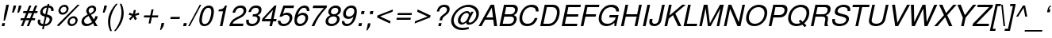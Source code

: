 SplineFontDB: 3.0
FontName: NachlieliCLM-LightOblique
FullName: Nachlieli CLM Light Oblique
FamilyName: Nachlieli CLM
Weight: Light
Copyright: Copyright (c) 2002-2017 by Maxim Iorsh (iorsh@users.sourceforge.net). Distributed under the terms of GNU General Public License version 2(http://www.gnu.org/licenses/gpl.html). \nLatin glyphs, digits and punctuation copyright 1999 by (URW)++ Design & Development. \nAll rights reserved.
UComments: "2002-7-16: Created." 
Version: 0.131
ItalicAngle: -12
UnderlinePosition: -140
UnderlineWidth: 70
Ascent: 872
Descent: 218
LayerCount: 2
Layer: 0 0 "Back"  1
Layer: 1 0 "Fore"  0
FSType: 0
OS2Version: 0
OS2_WeightWidthSlopeOnly: 0
OS2_UseTypoMetrics: 0
CreationTime: 1163025778
ModificationTime: 1493835276
PfmFamily: 33
TTFWeight: 300
TTFWidth: 5
LineGap: 90
VLineGap: 0
Panose: 2 0 6 3 0 0 0 0 0 0
OS2TypoAscent: 0
OS2TypoAOffset: 1
OS2TypoDescent: 0
OS2TypoDOffset: 1
OS2TypoLinegap: 0
OS2WinAscent: 0
OS2WinAOffset: 1
OS2WinDescent: 0
OS2WinDOffset: 1
HheadAscent: 0
HheadAOffset: 1
HheadDescent: 0
HheadDOffset: 1
OS2Vendor: 'PfEd'
Lookup: 6 1 0 "ccmpAltAyin"  {"ccmpAltAyin subtable"  } ['ccmp' ('hebr' <'dflt' > ) ]
Lookup: 1 1 0 "Single Substitution lookup 1"  {"Single Substitution lookup 1 subtable"  } []
Lookup: 6 1 0 "ccmpVavHolam"  {"ccmpVavHolam subtable"  } ['ccmp' ('hebr' <'dflt' > ) ]
Lookup: 1 1 0 "salt MiscSAlt"  {"MiscSAlt"  } ['salt' ('hebr' <'dflt' > ) ]
Lookup: 4 1 0 "ccmp AlephLamed2"  {"AlephLamed2"  } ['ccmp' ('hebr' <'JUD ' > ) ]
Lookup: 4 1 0 "dlig AlephLamed"  {"AlephLamed"  } ['dlig' ('hebr' <'dflt' > ) ]
Lookup: 4 1 0 "ccmp CustomPrecomp"  {"CustomPrecomp"  } ['ccmp' ('hebr' <'dflt' > ) ]
Lookup: 1 1 0 "jalt WideLetters"  {"WideLetters"  } ['jalt' ('hebr' <'dflt' > ) ]
Lookup: 1 1 0 "ccmp Yiddish2"  {"Yiddish2"  } ['ccmp' ('hebr' <'JII ' > ) ]
Lookup: 4 1 0 "ccmp Yiddish_dflt"  {"Yiddish_dflt"  } ['ccmp' ('hebr' <'dflt' > ) ]
Lookup: 4 1 0 "ccmp Yiddish"  {"Yiddish"  } ['ccmp' ('hebr' <'JII ' > ) ]
Lookup: 4 1 0 "ccmp SinShin"  {"SinShin"  } ['ccmp' ('hebr' <'dflt' > ) ]
Lookup: 4 1 0 "ccmp Dagesh"  {"Dagesh"  } ['ccmp' ('hebr' <'dflt' > ) ]
Lookup: 4 1 0 "Ligature Substitution lookup 3"  {"Ligature Substitution lookup 3 subtable"  } []
Lookup: 260 1 0 "DiaToBaseD"  {"DiaToBaseD"  } ['mark' ('hebr' <'dflt' > ) ]
Lookup: 260 1 0 "DiaToBaseO"  {"DiaToBaseO"  } ['mark' ('hebr' <'dflt' > ) ]
Lookup: 260 1 0 "DiaToBaseU"  {"DiaToBaseU"  } ['mark' ('hebr' <'dflt' > ) ]
Lookup: 260 1 0 "DiaToBase3"  {"DiaToBase3"  } ['mark' ('hebr' <'dflt' > ) ]
Lookup: 260 1 0 "DiaToBase2"  {"DiaToBase2"  } ['mark' ('hebr' <'dflt' > ) ]
Lookup: 260 1 0 "DiaToBase1"  {"DiaToBase1"  } ['mark' ('hebr' <'dflt' > ) ]
Lookup: 258 0 0 "'kern' Horizontal Kerning in Latin lookup 0"  {"'kern' Horizontal Kerning in Latin lookup 0 subtable" [163,16,0] } ['kern' ('latn' <'dflt' > ) ]
Lookup: 258 0 0 "'kern' Horizontal Kerning lookup 0"  {"'kern' Horizontal Kerning lookup 0 subtable" [163,16,0] } ['kern' ('DFLT' <'dflt' > ) ]
MarkAttachClasses: 1
DEI: 91125
ChainSub2: coverage "ccmpVavHolam subtable"  0 0 0 1
 2 1 0
  Coverage: 9 afii57669
  Coverage: 9 afii57806
  BCoverage: 117 afii57793 afii57794 afii57795 afii57796 afii57797 afii57798 afii57799 afii57800 afii57801 afii57802 uni05C7 afii57806
 1
  SeqLookup: 0 "Ligature Substitution lookup 3" 
EndFPST
ChainSub2: coverage "ccmpAltAyin subtable"  0 0 0 1
 1 0 1
  Coverage: 9 afii57682
  FCoverage: 107 afii57793 afii57794 afii57795 afii57796 afii57797 afii57798 afii57799 afii57800 afii57801 afii57802 uni05C7
 1
  SeqLookup: 0 "Single Substitution lookup 1" 
EndFPST
Encoding: UnicodeBmp
Compacted: 1
UnicodeInterp: none
NameList: Adobe Glyph List
DisplaySize: -96
AntiAlias: 1
FitToEm: 1
WinInfo: 200 10 5
BeginPrivate: 4
BlueValues 39 [-23 0 524 540 600 620 709 719 729 749]
StdHW 4 [76]
StemSnapH 10 [73 76 82]
OtherBlues 19 [-210 -200 230 243]
EndPrivate
Grid
-32 400.5 m 25
 704 400.5 l 25
 739.5 200 l 25
 -306.5 200 l 25
 -32 400.5 l 25
EndSplineSet
AnchorClass2: "DiaToBaseD"  "DiaToBaseD" "DiaToBaseO"  "DiaToBaseO" "DiaToBaseU"  "DiaToBaseU" "DiaToBase3"  "DiaToBase3" "DiaToBase2"  "DiaToBase2" "DiaToBase1"  "DiaToBase1" 
BeginChars: 65537 261

StartChar: .notdef
Encoding: 65536 -1 0
Width: 696
VWidth: 1000
Flags: W
HStem: -80 50<39.623 515.623> 630 50<179.91 655.91>
LayerCount: 2
Fore
SplineSet
179.91 630 m 5
 39.623 -30 l 5
 515.623 -30 l 1
 655.91 630 l 1
 179.91 630 l 5
140.538 680 m 1
 716.538 680 l 1
 554.995 -80 l 1
 -21.0049 -80 l 1
 140.538 680 l 1
EndSplineSet
Validated: 1
EndChar

StartChar: space
Encoding: 32 32 1
Width: 400
VWidth: 1000
Flags: W
LayerCount: 2
EndChar

StartChar: exclam
Encoding: 33 33 2
Width: 315
VWidth: 1000
Flags: W
HStem: 0 104<82.1055 151> 709 20G<211.703 305.954>
VStem: 122.961 46<188 212.517>
LayerCount: 2
Fore
SplineSet
305.954 729 m 5
 238.36 411 l 5
 168.961 188 l 5
 122.961 188 l 1
 148.36 411 l 1
 215.954 729 l 1
 305.954 729 l 5
173.105 104 m 5
 151 0 l 5
 60 0 l 1
 82.1055 104 l 1
 173.105 104 l 5
EndSplineSet
Validated: 1
EndChar

StartChar: quotedbl
Encoding: 34 34 3
Width: 373
VWidth: 1000
Flags: W
HStem: 464 245<138.702 142.626 321.702 325.626>
VStem: 86.626 323.076
LayerCount: 2
Fore
SplineSet
138.702 709 m 1
 226.702 709 l 5
 205.234 608 l 5
 142.626 464 l 1
 86.626 464 l 1
 138.702 709 l 1
321.702 709 m 1
 409.702 709 l 261
 388.234 608 l 5
 325.626 464 l 1
 269.626 464 l 1
 321.702 709 l 1
EndSplineSet
Validated: 1
Comment: "%DiaToBase1+AD0A-190+AAoA%DiaToBase2+AD0A-190+AAoA%DiaToBase3+AD0A-190+AAoA%DiaToBaseO+AD0A-0+AAoA%DiaToBaseU+AD0A-190+AAoA" 
EndChar

StartChar: numbersign
Encoding: 35 35 4
Width: 556
VWidth: 1000
Flags: W
HStem: -8 21G<11.2998 95.2476 212.3 296.248> 203 68<7.60254 94.1494 197.603 295.149 398.603 489.149> 445 68<96.041 189.588 293.041 390.588 494.041 572.588> 689 20G<286.778 370.702 486.88 571.702>
LayerCount: 2
Fore
SplineSet
571.702 709 m 1
 494.041 513 l 1
 587.041 513 l 1
 572.588 445 l 1
 466.588 445 l 1
 398.603 271 l 1
 503.604 271 l 1
 489.149 203 l 1
 372.149 203 l 1
 288.3 -8 l 1
 212.3 -8 l 1
 295.149 203 l 1
 171.149 203 l 1
 87.2998 -8 l 1
 11.2998 -8 l 1
 94.1494 203 l 1
 -6.85059 203 l 1
 7.60254 271 l 1
 121.603 271 l 1
 189.588 445 l 1
 81.5879 445 l 1
 96.041 513 l 1
 217.041 513 l 1
 294.702 709 l 1
 370.702 709 l 1
 293.041 513 l 1
 418.041 513 l 1
 494.702 709 l 1
 571.702 709 l 1
390.588 445 m 1
 266.588 445 l 1
 197.603 271 l 1
 322.603 271 l 1
 390.588 445 l 1
EndSplineSet
Validated: 1
EndChar

StartChar: dollar
Encoding: 36 36 5
Width: 636
VWidth: 1000
Flags: W
HStem: -23 69<165.766 214.111 287.777 368.607> 645 71<286.787 356.099 430.19 476.708>
VStem: 53.2119 79<80.6733 208> 503.316 79<519 617.416>
LayerCount: 2
Fore
SplineSet
382.669 770 m 1
 441.669 770 l 1
 430.19 716 l 1
 549.277 707 606.548 633 582.316 519 c 1
 503.316 519 l 1
 517.834 592 481.674 643 415.312 646 c 1
 362.385 397 l 1
 448.434 369 460.371 364 483.183 349 c 0
 534.168 316 550.54 266 535.448 195 c 0
 518.869 117 470.203 48 404.551 12 c 0
 367.3 -8 327.961 -19 273.111 -23 c 1
 251.218 -126 l 1
 192.218 -126 l 1
 214.111 -23 l 1
 75.0244 -14 16.666 69 53.2119 208 c 1
 132.212 208 l 1
 124.396 143 124.782 126 134.894 103 c 1
 151.304 72 185.053 52 228.777 46 c 1
 286.593 318 l 1
 218.27 340 193.607 351 171.646 370 c 0
 131.873 404 118.288 453 131.679 516 c 0
 155.91 630 239.79 700 371.19 716 c 1
 382.669 770 l 1
305.085 405 m 1
 356.099 645 l 1
 279.974 635 228.834 592 214.805 526 c 0
 201.839 465 230.549 426 305.085 405 c 1
343.68 309 m 1
 287.777 46 l 1
 331.841 51 358.753 60 387.643 83 c 0
 420.169 109 442.608 144 450.896 183 c 0
 464.927 249 439.304 279 343.68 309 c 1
EndSplineSet
Validated: 33
EndChar

StartChar: percent
Encoding: 37 37 6
Width: 889
VWidth: 1000
Flags: W
HStem: -22.3672 70<531.986 661.23> 0 21G<70.1885 164.177> 248.633 70<564.239 694.277> 365.633 70<220.993 350.433> 637.633 70<253.411 383.461>
LayerCount: 2
Fore
SplineSet
648.593 318.633 m 0xb8
 744.593 318.633 803.438 242.633 783.033 146.633 c 0
 763.479 54.6328 669.11 -22.3672 577.11 -22.3672 c 0
 483.11 -22.3672 422.478 54.6328 442.458 148.633 c 0
 462.226 241.633 555.593 318.633 648.593 318.633 c 0xb8
633.714 248.633 m 0
 578.714 248.633 523.148 203.633 511.458 148.633 c 0
 499.555 92.6328 535.989 47.6328 591.989 47.6328 c 0
 646.989 47.6328 702.555 92.6328 714.033 146.633 c 0
 726.148 203.633 690.714 248.633 633.714 248.633 c 0
337.777 707.633 m 0
 433.777 707.633 492.623 631.633 472.005 534.633 c 0
 452.449 442.633 359.083 365.633 266.083 365.633 c 0
 172.083 365.633 111.45 442.633 131.43 536.633 c 0
 151.41 630.633 244.777 707.633 337.777 707.633 c 0
322.898 637.633 m 0
 267.898 637.633 212.333 592.633 200.43 536.633 c 0
 188.739 481.633 224.962 435.633 280.962 435.633 c 0
 335.962 435.633 391.526 480.633 403.217 535.633 c 0
 415.333 592.633 379.898 637.633 322.898 637.633 c 0
783.708 708.749 m 1
 857.86 708.748 l 1
 144.034 0 l 1x78
 70.1885 0.00390625 l 1
 783.708 708.749 l 1
EndSplineSet
Validated: 33
EndChar

StartChar: ampersand
Encoding: 38 38 7
Width: 667
VWidth: 1000
Flags: W
HStem: -23 78<144.414 301.097> 0 21G<452.354 573> 639 70<305.151 428.52>
VStem: 499.994 80<268.26 334>
LayerCount: 2
Fore
SplineSet
499.994 334 m 1xb0
 579.994 334 l 1
 567.24 274 532.212 208 483.096 151 c 1
 573 0 l 1
 464 0 l 1x70
 418.579 78 l 1
 372.715 41 351.526 26 327.764 13 c 0
 286.874 -10 237.111 -23 188.111 -23 c 0
 65.1113 -23 -0.0966797 56 25.4102 176 c 0
 44.7529 267 93.3809 317 232.685 389 c 1
 187.264 467 176.341 505 186.331 552 c 0
 205.036 640 295.702 709 390.702 709 c 0
 485.702 709 539.887 644 520.331 552 c 0
 505.027 480 461.887 437 345.347 378 c 1
 443.699 215 l 1
 471.139 250 493.342 298 499.994 334 c 1xb0
312.612 431 m 1
 401.027 480 432.191 509 441.756 554 c 0
 452.172 603 422.823 639 372.823 639 c 0
 320.823 639 279.597 605 268.544 553 c 0
 261.104 518 266.491 501 312.612 431 c 1
383.12 137 m 1
 265.632 337 l 1
 162.304 279 122.801 239 110.897 183 c 0
 96.0186 113 142.69 55 214.69 55 c 0xb0
 266.69 55 314.579 78 383.12 137 c 1
EndSplineSet
Validated: 33
EndChar

StartChar: quotesingle
Encoding: 39 39 8
Width: 216
VWidth: 1000
Flags: W
HStem: 464 245<150.539 154.463>
VStem: 98.4629 140.077
LayerCount: 2
Fore
SplineSet
150.539 709 m 1
 238.54 709 l 5
 217.071 608 l 5
 154.463 464 l 1
 98.4629 464 l 1
 150.539 709 l 1
EndSplineSet
Validated: 1
EndChar

StartChar: parenleft
Encoding: 40 40 9
Width: 333
VWidth: 1000
Flags: W
LayerCount: 2
Fore
SplineSet
335.881 771 m 5
 390.881 771 l 5
 272.698 629 187.776 460 153.979 301 c 4
 119.971 141 133.261 -27 190.865 -170 c 5
 135.865 -170 l 5
 63.71 -39 39.3965 143 72.9785 301 c 4
 106.351 458 208.036 640 335.881 771 c 5
EndSplineSet
Validated: 33
EndChar

StartChar: parenright
Encoding: 41 41 10
Width: 333
VWidth: 1000
Flags: W
LayerCount: 2
Fore
SplineSet
-7.13477 -170 m 1
 -62.1348 -170 l 1
 56.0488 -28 140.971 141 174.767 300 c 0
 208.776 460 195.485 628 137.881 771 c 1
 192.881 771 l 1
 265.036 640 289.351 458 255.767 300 c 0
 222.396 143 120.71 -39 -7.13477 -170 c 1
EndSplineSet
Validated: 33
EndChar

StartChar: asterisk
Encoding: 42 42 11
Width: 543
VWidth: 883
Flags: W
HStem: 398.2 70.7998<445.15 467.325>
VStem: 288.564 75.5996<528.134 557.8>
LayerCount: 2
Fore
SplineSet
288.564 557.8 m 1
 364.164 557.8 l 1
 329.597 423.4 l 1
 466.489 469 l 1
 474.24 398.2 l 1
 336.988 362.2 l 1
 398.287 255.4 l 1
 327.904 212.2 l 1
 277.225 323.8 l 1
 177.904 212.2 l 1
 127.087 255.4 l 1
 232.588 362.2 l 1
 110.64 398.2 l 1
 148.489 469 l 1
 265.996 423.4 l 1
 288.564 557.8 l 1
EndSplineSet
Validated: 1
EndChar

StartChar: plus
Encoding: 43 43 12
Width: 664
VWidth: 1100
Flags: W
HStem: 297 70<104.008 296.129 381.008 573.129>
LayerCount: 2
Fore
SplineSet
588.008 367 m 1
 573.129 297 l 1
 366.129 297 l 1
 322.13 90 l 1
 252.13 90 l 1
 296.129 297 l 1
 89.1289 297 l 1
 104.008 367 l 1
 311.008 367 l 1
 355.008 574 l 1
 425.008 574 l 1
 381.008 367 l 1
 588.008 367 l 1
EndSplineSet
Validated: 1
Substitution2: "MiscSAlt" uniFB29
EndChar

StartChar: comma
Encoding: 44 44 13
Width: 266
VWidth: 1000
Flags: W
HStem: -141 245
VStem: -6.9707 141.326
LayerCount: 2
Fore
SplineSet
45.1055 104 m 5
 134.355 104 l 5
 110.762 -7 l 5
 26.1797 -141 l 5
 -6.9707 -141 l 5
 45.1055 104 l 5
EndSplineSet
Validated: 1
Kerns2: 18 -99 "'kern' Horizontal Kerning lookup 0 subtable" 
EndChar

StartChar: hyphen
Encoding: 45 45 14
Width: 488
VWidth: 1000
Flags: W
HStem: 240 72<87.3174 390.014>
VStem: 72.0137 333.304
LayerCount: 2
Fore
SplineSet
405.317 312 m 5
 390.014 240 l 5
 72.0137 240 l 1
 87.3174 312 l 1
 405.317 312 l 5
EndSplineSet
Validated: 1
Kerns2: 34 -7 "'kern' Horizontal Kerning in Latin lookup 0 subtable"  53 -80 "'kern' Horizontal Kerning in Latin lookup 0 subtable"  55 -46 "'kern' Horizontal Kerning in Latin lookup 0 subtable"  56 -19 "'kern' Horizontal Kerning in Latin lookup 0 subtable"  58 -92 "'kern' Horizontal Kerning in Latin lookup 0 subtable" 
EndChar

StartChar: period
Encoding: 46 46 15
Width: 283
VWidth: 1000
Flags: W
HStem: 0 104<45.1055 127>
VStem: 23 126.105
LayerCount: 2
Fore
SplineSet
149.105 104 m 1
 127 0 l 1
 23 0 l 1
 45.1055 104 l 1
 149.105 104 l 1
EndSplineSet
Validated: 1
Kerns2: 18 -100 "'kern' Horizontal Kerning lookup 0 subtable" 
EndChar

StartChar: slash
Encoding: 47 47 16
Width: 278
VWidth: 1000
Flags: W
HStem: -20 21G<-76.251 -10.6714> 709 20G<309.375 374.954>
LayerCount: 2
Fore
SplineSet
319.954 729 m 1
 374.954 729 l 1
 -21.251 -20 l 1
 -76.251 -20 l 1
 319.954 729 l 1
EndSplineSet
Validated: 1
EndChar

StartChar: zero
Encoding: 48 48 17
Width: 556
VWidth: 1000
Flags: W
HStem: -23 73<158.413 293.6> 631 78<271.127 409.108>
LayerCount: 2
Fore
SplineSet
361.702 709 m 0
 428.702 709 481.751 681 508.123 631 c 0
 541.52 567 543.965 475 514.632 337 c 0
 465.105 104 356.111 -23 206.111 -23 c 0
 54.1113 -23 1.10547 104 51.9072 343 c 0
 79.752 474 122.944 569 182.123 631 c 0
 229.538 680 295.702 709 361.702 709 c 0
345.123 631 m 0
 250.123 631 182.931 536 141.694 342 c 0
 100.458 148 126.628 50 219.628 50 c 0
 317.628 50 383.608 144 426.332 345 c 0
 466.718 535 440.123 631 345.123 631 c 0
EndSplineSet
Validated: 33
Kerns2: 21 -1 "'kern' Horizontal Kerning lookup 0 subtable"  18 -46 "'kern' Horizontal Kerning lookup 0 subtable"  24 -38 "'kern' Horizontal Kerning lookup 0 subtable" 
EndChar

StartChar: one
Encoding: 49 49 18
Width: 556
VWidth: 1000
Flags: W
HStem: 0 21G<195 287.251> 505 63<158.732 274.454> 689 20G<348.618 433.702>
VStem: 375.702 58<673.104 709>
LayerCount: 2
Fore
SplineSet
302.341 505 m 1
 145.341 505 l 1
 158.732 568 l 1
 298.346 585 321.534 600 375.702 709 c 1
 433.702 709 l 1
 283 0 l 1
 195 0 l 1
 302.341 505 l 1
EndSplineSet
Validated: 1
Kerns2: 13 -73 "'kern' Horizontal Kerning lookup 0 subtable"  25 -64 "'kern' Horizontal Kerning lookup 0 subtable"  22 -66 "'kern' Horizontal Kerning lookup 0 subtable"  21 -81 "'kern' Horizontal Kerning lookup 0 subtable"  26 -64 "'kern' Horizontal Kerning lookup 0 subtable"  18 -118 "'kern' Horizontal Kerning lookup 0 subtable"  15 -73 "'kern' Horizontal Kerning lookup 0 subtable"  24 -89 "'kern' Horizontal Kerning lookup 0 subtable"  23 -61 "'kern' Horizontal Kerning lookup 0 subtable"  20 -66 "'kern' Horizontal Kerning lookup 0 subtable"  19 -69 "'kern' Horizontal Kerning lookup 0 subtable"  17 -61 "'kern' Horizontal Kerning lookup 0 subtable" 
EndChar

StartChar: two
Encoding: 50 50 19
Width: 556
VWidth: 1000
Flags: W
HStem: 0 87<87.4922 442> 632 77<266.185 428.31>
VStem: 84.4141 88<463 530.797>
LayerCount: 2
Fore
SplineSet
460.492 87 m 1
 442 0 l 1
 -30 0 l 1
 11.1592 156 68.4004 223 234.255 307 c 2
 337.308 359 l 2
 407.96 395 451.162 443 463.065 499 c 0
 479.22 575 431.336 632 351.336 632 c 0
 298.336 632 246.81 606 214.669 563 c 0
 197.78 540 185.616 511 172.414 463 c 1
 84.4141 463 l 1
 101.718 535 122.07 579 155.147 617 c 0
 206.9 677 280.702 709 370.702 709 c 0
 437.702 709 485.877 691 519.8 653 c 0
 553.723 615 566.031 560 553.491 501 c 0
 534.998 414 468.481 341 358.004 287 c 2
 246.525 233 l 1
 148.686 182 108.82 145 87.4922 87 c 1
 460.492 87 l 1
EndSplineSet
Validated: 33
Kerns2: 21 -36 "'kern' Horizontal Kerning lookup 0 subtable"  18 -36 "'kern' Horizontal Kerning lookup 0 subtable"  24 -24 "'kern' Horizontal Kerning lookup 0 subtable" 
EndChar

StartChar: three
Encoding: 51 51 20
Width: 556
VWidth: 1000
Flags: W
HStem: -23 78<130.912 311.329> 325 75<242.022 366.793> 632 77<252.141 415.08>
VStem: 11.7871 88<85.2177 206> 85.0273 88<480 545.416>
LayerCount: 2
Fore
SplineSet
226.081 325 m 1xf0
 242.022 400 l 1
 304.235 401 336.085 405 362.211 415 c 0
 404.612 431 428.988 461 439.616 511 c 0
 455.559 586 418.336 632 340.336 632 c 0
 285.336 632 236.234 608 207.944 569 c 0
 192.269 547 183.167 523 173.027 480 c 1
 85.0273 480 l 1xe8
 120.123 631 212.702 709 355.702 709 c 0
 490.702 709 556.186 636 530.254 514 c 0
 515.162 443 471.535 393 400.008 367 c 1
 478.844 338 503.217 288 484.086 198 c 0
 455.604 64 343.111 -23 197.111 -23 c 0
 100.111 -23 37.5508 12 16.0049 80 c 0
 5.80664 112 3.6709 149 11.7871 206 c 1
 99.7871 206 l 1
 83.8936 103 120.69 55 216.69 55 c 0
 308.69 55 374.956 108 393.874 197 c 0
 411.941 282 371.293 326 274.293 326 c 2
 237.081 325 l 1
 226.081 325 l 1xf0
EndSplineSet
Validated: 33
Kerns2: 21 -1 "'kern' Horizontal Kerning lookup 0 subtable"  18 -48 "'kern' Horizontal Kerning lookup 0 subtable"  24 -33 "'kern' Horizontal Kerning lookup 0 subtable" 
EndChar

StartChar: four
Encoding: 52 52 21
Width: 556
VWidth: 1000
Flags: W
HStem: 0 21G<263 355.251> 170 79<93.9268 299.135 403.927 492.135> 689 20G<418.012 501.702>
LayerCount: 2
Fore
SplineSet
299.135 170 m 1
 0.134766 170 l 1
 19.9023 263 l 1
 436.702 709 l 1
 501.702 709 l 1
 403.927 249 l 1
 508.927 249 l 1
 492.135 170 l 1
 387.135 170 l 1
 351 0 l 1
 263 0 l 1
 299.135 170 l 1
315.927 249 m 1
 381.819 559 l 1
 93.9268 249 l 1
 315.927 249 l 1
EndSplineSet
Validated: 1
Kerns2: 21 4 "'kern' Horizontal Kerning lookup 0 subtable"  18 -84 "'kern' Horizontal Kerning lookup 0 subtable"  24 -56 "'kern' Horizontal Kerning lookup 0 subtable" 
EndChar

StartChar: five
Encoding: 53 53 22
Width: 556
VWidth: 1000
Flags: W
HStem: -23 78<136.942 309.033> 389 78<213.651 366.882> 622 87<249.21 544.21>
VStem: 7.98438 88<95.0532 174>
LayerCount: 2
Fore
SplineSet
562.702 709 m 1
 544.21 622 l 1
 249.21 622 l 1
 179.124 424 l 1
 226.501 454 269.264 467 319.264 467 c 0
 455.264 467 527.858 371 498.101 231 c 0
 466.217 81 344.111 -23 201.111 -23 c 0
 121.111 -23 55.7002 8 27.1787 62 c 1
 11.7051 88 7.65625 116 7.98438 174 c 1
 95.9844 174 l 1
 99.9805 94 138.69 55 215.69 55 c 0
 311.69 55 383.869 117 405.55 219 c 0
 427.868 324 381.685 389 286.685 389 c 0
 231.685 389 194.071 372 142.656 323 c 1
 61.6562 323 l 1
 196.702 709 l 1
 562.702 709 l 1
EndSplineSet
Validated: 33
Kerns2: 18 -75 "'kern' Horizontal Kerning lookup 0 subtable"  24 -25 "'kern' Horizontal Kerning lookup 0 subtable" 
EndChar

StartChar: six
Encoding: 54 54 23
Width: 556
VWidth: 1000
Flags: W
HStem: -23 78<158.307 310.559> 363 78<220.767 372.382> 524 21G<457.38 549.208> 631 78<280.897 427.148>
VStem: 457.38 88<524 601.264>
LayerCount: 2
Fore
SplineSet
545.38 524 m 1
 457.38 524 l 1
 457.834 592 423.123 631 361.123 631 c 0
 260.123 631 183.718 535 145.945 362 c 1
 194.998 414 255.737 441 325.737 441 c 0
 452.737 441 522.97 348 494.912 216 c 0
 465.367 77 347.111 -23 212.111 -23 c 0
 134.111 -23 78.7002 8 52.8164 65 c 0
 24.207 128 22.3613 204 47.6562 323 c 0
 75.0752 452 113.568 539 172.234 608 c 0
 227.625 671 305.702 709 383.702 709 c 0
 491.702 709 553.036 640 545.38 524 c 1
298.158 363 m 0
 211.158 363 138.192 302 119.487 214 c 0
 100.145 123 147.69 55 229.69 55 c 0
 310.69 55 384.507 120 403.424 209 c 0
 423.617 304 383.158 363 298.158 363 c 0
EndSplineSet
Validated: 33
Kerns2: 18 -43 "'kern' Horizontal Kerning lookup 0 subtable"  24 -29 "'kern' Horizontal Kerning lookup 0 subtable" 
EndChar

StartChar: seven
Encoding: 55 55 24
Width: 556
VWidth: 1000
Flags: W
HStem: 0 21G<74 211.625> 622 87<132.702 497.21>
LayerCount: 2
Fore
SplineSet
606.702 709 m 1
 590.974 635 l 1
 385.699 422 255.25 227 168 0 c 1
 74 0 l 1
 176.525 233 276.984 381 497.21 622 c 1
 114.21 622 l 1
 132.702 709 l 1
 606.702 709 l 1
EndSplineSet
Validated: 1
Kerns2: 27 -76 "'kern' Horizontal Kerning lookup 0 subtable"  13 -119 "'kern' Horizontal Kerning lookup 0 subtable"  25 -27 "'kern' Horizontal Kerning lookup 0 subtable"  22 -29 "'kern' Horizontal Kerning lookup 0 subtable"  21 -93 "'kern' Horizontal Kerning lookup 0 subtable"  18 -52 "'kern' Horizontal Kerning lookup 0 subtable"  15 -119 "'kern' Horizontal Kerning lookup 0 subtable"  24 -3 "'kern' Horizontal Kerning lookup 0 subtable"  23 -39 "'kern' Horizontal Kerning lookup 0 subtable"  20 -23 "'kern' Horizontal Kerning lookup 0 subtable"  19 -27 "'kern' Horizontal Kerning lookup 0 subtable" 
EndChar

StartChar: eight
Encoding: 56 56 25
Width: 556
VWidth: 1000
Flags: W
HStem: -23 78<140.519 313.656> 334 74<223.263 364.499> 631 78<260.888 421.408>
LayerCount: 2
Fore
SplineSet
406.283 373 m 1
 479.994 334 507.453 275 490.661 196 c 0
 463.241 67 346.111 -23 206.111 -23 c 0
 66.1113 -23 -12.7588 67 14.874 197 c 0
 31.4531 275 83.9941 334 173.283 373 c 1
 110.849 418 94.501 454 108.529 520 c 0
 132.123 631 236.702 709 361.702 709 c 0
 487.702 709 558.123 631 534.529 520 c 0
 520.288 453 488.636 417 406.283 373 c 1
345.123 631 m 0
 271.123 631 212.771 587 198.316 519 c 0
 184.075 452 223.723 408 297.723 408 c 0
 371.723 408 430.075 452 444.104 518 c 0
 458.771 587 420.123 631 345.123 631 c 0
281.994 334 m 0
 193.994 334 122.091 278 104.448 195 c 0
 86.8066 112 134.69 55 220.69 55 c 0
 310.69 55 382.594 111 400.448 195 c 0
 418.091 278 369.994 334 281.994 334 c 0
EndSplineSet
Validated: 33
Kerns2: 18 -48 "'kern' Horizontal Kerning lookup 0 subtable"  24 -33 "'kern' Horizontal Kerning lookup 0 subtable" 
EndChar

StartChar: nine
Encoding: 57 57 26
Width: 556
VWidth: 1000
Flags: W
HStem: -23 78<141.665 286.354> 245 78<196.767 345.801> 632 77<258.356 410.616>
VStem: 23.4346 88<84.7358 162>
LayerCount: 2
Fore
SplineSet
23.4346 162 m 1
 111.435 162 l 1
 110.98 94 145.69 55 207.69 55 c 0
 308.69 55 385.096 151 422.868 324 c 1
 365.178 269 311.076 245 244.076 245 c 0
 116.076 245 45.8438 338 73.9014 470 c 0
 103.447 609 221.702 709 356.702 709 c 0
 434.702 709 490.113 678 516.998 621 c 0
 545.606 558 547.452 482 522.158 363 c 0
 494.738 234 456.246 147 396.579 78 c 0
 342.188 15 263.111 -23 185.111 -23 c 0
 77.1113 -23 15.7773 46 23.4346 162 c 1
339.336 632 m 0
 258.336 632 184.52 567 165.39 477 c 0
 145.196 382 185.656 323 270.656 323 c 0
 356.656 323 430.834 385 449.326 472 c 0
 468.882 564 421.336 632 339.336 632 c 0
EndSplineSet
Validated: 33
Kerns2: 21 -2 "'kern' Horizontal Kerning lookup 0 subtable"  18 -43 "'kern' Horizontal Kerning lookup 0 subtable"  24 -36 "'kern' Horizontal Kerning lookup 0 subtable" 
EndChar

StartChar: colon
Encoding: 58 58 27
Width: 303
VWidth: 1000
Flags: W
HStem: 0 104<68.1055 150> 420 104<157.38 239.273>
VStem: 46 215.38
LayerCount: 2
Fore
SplineSet
172.105 104 m 1
 150 0 l 1
 46 0 l 1
 68.1055 104 l 1
 172.105 104 l 1
261.38 524 m 1
 239.273 420 l 1
 135.273 420 l 1
 157.38 524 l 1
 261.38 524 l 1
EndSplineSet
Validated: 1
EndChar

StartChar: semicolon
Encoding: 59 59 28
Width: 303
VWidth: 1000
Flags: W
HStem: 420 104<158.38 240.273>
VStem: 23.9043 238.476
LayerCount: 2
Fore
SplineSet
75.9805 104 m 5
 165.23 104 l 5
 141.637 -7 l 5
 57.0547 -141 l 5
 23.9043 -141 l 5
 75.9805 104 l 5
262.38 524 m 1
 240.273 420 l 1
 136.273 420 l 1
 158.38 524 l 1
 262.38 524 l 1
EndSplineSet
Validated: 1
EndChar

StartChar: less
Encoding: 60 60 29
Width: 669
VWidth: 1100
Flags: W
LayerCount: 2
Fore
SplineSet
89.3418 298 m 1
 104.008 367 l 1
 637.008 574 l 1
 620.216 495 l 1
 191.994 334 l 1
 551.135 170 l 1
 534.343 91 l 1
 89.3418 298 l 1
EndSplineSet
Validated: 1
EndChar

StartChar: equal
Encoding: 61 61 30
Width: 664
VWidth: 1100
Flags: W
HStem: 211 70<85.7285 554.85> 383 70<122.288 591.409>
LayerCount: 2
Fore
SplineSet
606.288 453 m 1
 591.409 383 l 1
 107.409 383 l 1
 122.288 453 l 1
 606.288 453 l 1
569.729 281 m 1
 554.85 211 l 1
 70.8496 211 l 1
 85.7285 281 l 1
 569.729 281 l 1
EndSplineSet
Validated: 1
EndChar

StartChar: greater
Encoding: 62 62 31
Width: 669
VWidth: 1100
Flags: W
LayerCount: 2
Fore
SplineSet
593.008 367 m 1
 578.342 298 l 1
 45.3428 91 l 1
 62.1348 170 l 1
 490.356 331 l 1
 131.216 495 l 1
 148.008 574 l 1
 593.008 367 l 1
EndSplineSet
Validated: 1
EndChar

StartChar: question
Encoding: 63 63 32
Width: 591
VWidth: 1000
Flags: W
HStem: 0 104<198.105 266> 663 78<280.635 445.251>
VStem: 120.767 85<507 579.818>
LayerCount: 2
Fore
SplineSet
308.299 199 m 1
 218.299 199 l 1
 229.989 254 l 2
 237.642 290 249.53 313 276.481 341 c 0
 298.37 364 298.37 364 368.636 417 c 0
 431.626 464 461.916 503 471.693 549 c 0
 486.146 617 444.925 663 367.925 663 c 0
 314.925 663 270.461 642 243.597 605 c 0
 226.495 581 215.544 553 205.767 507 c 1
 120.767 507 l 1
 153.5 661 245.504 741 389.504 741 c 0
 519.504 741 586.562 666 561.693 549 c 0
 547.665 483 513.1 438 423.646 370 c 0
 342.255 307 327.642 290 318.289 246 c 2
 308.299 199 l 1
288.105 104 m 1
 266 0 l 1
 176 0 l 1
 198.105 104 l 1
 288.105 104 l 1
EndSplineSet
Validated: 33
EndChar

StartChar: at
Encoding: 64 64 33
Width: 1015
VWidth: 1000
Flags: W
HStem: -142 77<282.364 568.413> 62 64<362.354 465.958 620.888 729.831> 458 64<477.495 607.625> 664 77<469.398 712.08>
LayerCount: 2
Fore
SplineSet
707.491 501 m 1
 790.491 501 l 1
 640.975 221 l 1
 628.086 198 620.26 180 618.348 171 c 0
 613.246 147 631.995 127 658.995 127 c 0
 743.995 127 851.014 240 875.883 357 c 0
 911.38 524 780.138 664 589.138 664 c 0
 378.138 664 157.665 483 113.028 273 c 0
 72.4297 82 204.184 -65 416.184 -65 c 0
 470.184 -65 529.097 -56 615.985 -33 c 1
 629.744 -100 l 1
 552.005 -127 468.817 -142 394.817 -142 c 0
 141.817 -142 -22.3477 36 24.8398 258 c 0
 52.6846 389 141.167 523 258.085 612 c 0
 363.089 692 499.504 741 618.504 741 c 0
 851.504 741 1008.58 572 965.43 369 c 0
 948.85 291 900.637 210 832.033 146 c 0
 768.28 86 701.115 57 627.115 57 c 0
 564.115 57 531.643 83 533.482 134 c 1
 476.854 84 429.179 62 376.179 62 c 0
 283.179 62 229.971 141 252.076 245 c 0
 282.897 390 433.954 522 567.954 522 c 0
 622.954 522 658.578 492 671.462 435 c 1
 707.491 501 l 1
548.351 458 m 0
 464.351 458 365.67 356 341.864 244 c 0
 327.835 178 360.782 126 415.782 126 c 0
 452.782 126 494.884 150 531.599 191 c 0
 564.463 228 609.317 312 621.945 362 c 0
 636.424 416 604.351 458 548.351 458 c 0
EndSplineSet
Validated: 33
EndChar

StartChar: A
Encoding: 65 65 34
Width: 667
VWidth: 1000
Flags: W
HStem: 0 21G<-47 63.2831 482.402 589> 219 78<215.129 447.129> 709 20G<356.57 490.726>
LayerCount: 2
Fore
SplineSet
456.55 219 m 1
 175.55 219 l 1
 52 0 l 1
 -47 0 l 1
 367.954 729 l 1
 487.954 729 l 1
 589 0 l 1
 485 0 l 1
 456.55 219 l 1
447.129 297 m 1
 405.698 629 l 1
 215.129 297 l 1
 447.129 297 l 1
EndSplineSet
Validated: 1
Kerns2: 90 -34 "'kern' Horizontal Kerning in Latin lookup 0 subtable"  88 -21 "'kern' Horizontal Kerning in Latin lookup 0 subtable"  87 -31 "'kern' Horizontal Kerning in Latin lookup 0 subtable"  86 -12 "'kern' Horizontal Kerning in Latin lookup 0 subtable"  85 -15 "'kern' Horizontal Kerning in Latin lookup 0 subtable"  82 -8 "'kern' Horizontal Kerning in Latin lookup 0 subtable"  15 4 "'kern' Horizontal Kerning in Latin lookup 0 subtable"  80 -12 "'kern' Horizontal Kerning in Latin lookup 0 subtable"  14 -2 "'kern' Horizontal Kerning in Latin lookup 0 subtable"  72 -10 "'kern' Horizontal Kerning in Latin lookup 0 subtable"  70 -15 "'kern' Horizontal Kerning in Latin lookup 0 subtable"  69 -8 "'kern' Horizontal Kerning in Latin lookup 0 subtable"  13 4 "'kern' Horizontal Kerning in Latin lookup 0 subtable"  68 -11 "'kern' Horizontal Kerning in Latin lookup 0 subtable"  67 3 "'kern' Horizontal Kerning in Latin lookup 0 subtable"  66 -3 "'kern' Horizontal Kerning in Latin lookup 0 subtable"  58 -98 "'kern' Horizontal Kerning in Latin lookup 0 subtable"  56 -50 "'kern' Horizontal Kerning in Latin lookup 0 subtable"  55 -74 "'kern' Horizontal Kerning in Latin lookup 0 subtable"  54 -36 "'kern' Horizontal Kerning in Latin lookup 0 subtable"  53 -93 "'kern' Horizontal Kerning in Latin lookup 0 subtable"  50 -32 "'kern' Horizontal Kerning in Latin lookup 0 subtable"  48 -33 "'kern' Horizontal Kerning in Latin lookup 0 subtable"  40 -35 "'kern' Horizontal Kerning in Latin lookup 0 subtable"  36 -36 "'kern' Horizontal Kerning in Latin lookup 0 subtable" 
EndChar

StartChar: B
Encoding: 66 66 35
Width: 667
VWidth: 1000
Flags: W
HStem: 0 82<125.43 440.538> 333 82<196.211 483.642> 647 82<245.524 522.303>
LayerCount: 2
Fore
SplineSet
15 0 m 1
 169.954 729 l 1
 465.954 729 l 2
 535.954 729 582.553 713 613.113 678 c 0
 643.887 644 653.896 597 642.631 544 c 0
 626.901 470 580.424 416 507.834 385 c 1
 593.183 349 621.917 296 603.212 208 c 0
 591.096 151 560.043 99 515.966 61 c 0
 468.039 19 413 0 344 0 c 2
 15 0 l 1
196.211 415 m 1
 376.211 415 l 2
 428.211 415 458.699 422 487.737 441 c 0
 517.988 461 538.578 492 546.867 531 c 0
 555.37 571 547.746 601 525.998 621 c 0
 505.036 640 477.524 647 425.524 647 c 2
 245.524 647 l 1
 196.211 415 l 1
125.43 82 m 1
 352.43 82 l 2
 397.43 82 429.768 93 456.869 117 c 0
 483.758 140 502.56 172 509.999 207 c 0
 517.651 243 512.453 275 495.342 298 c 0
 478.443 322 450.781 333 405.781 333 c 2
 178.781 333 l 1
 125.43 82 l 1
EndSplineSet
Validated: 33
Kerns2: 58 -44 "'kern' Horizontal Kerning in Latin lookup 0 subtable"  56 -24 "'kern' Horizontal Kerning in Latin lookup 0 subtable"  55 -40 "'kern' Horizontal Kerning in Latin lookup 0 subtable"  48 -7 "'kern' Horizontal Kerning in Latin lookup 0 subtable"  34 -21 "'kern' Horizontal Kerning in Latin lookup 0 subtable" 
EndChar

StartChar: C
Encoding: 67 67 36
Width: 722
VWidth: 1000
Flags: W
HStem: -23 82<229.452 431.257> 659 82<341.075 550.871>
VStem: 609.916 95<503 602.038>
LayerCount: 2
Fore
SplineSet
704.916 503 m 1
 609.916 503 l 1
 610.394 557 601.983 588 580.297 613 c 0
 556.249 641 505.075 659 446.075 659 c 0
 305.075 659 192.631 544 152.883 357 c 0
 114.197 175 181.541 59 326.541 59 c 0
 404.541 59 473.768 93 516.521 153 c 0
 537.686 182 554.912 216 573.54 266 c 1
 669.54 266 l 1
 606.517 73 486.111 -23 308.111 -23 c 0
 213.111 -23 146.851 4 103.179 62 c 0
 49.2695 133 34.1631 236 59.6699 356 c 0
 84.752 474 142.857 578 224.162 650 c 0
 290.915 710 376.504 741 474.504 741 c 0
 634.504 741 709.925 663 704.916 503 c 1
EndSplineSet
Validated: 33
Kerns2: 48 -8 "'kern' Horizontal Kerning in Latin lookup 0 subtable"  44 -10 "'kern' Horizontal Kerning in Latin lookup 0 subtable"  41 -12 "'kern' Horizontal Kerning in Latin lookup 0 subtable"  34 -32 "'kern' Horizontal Kerning in Latin lookup 0 subtable" 
EndChar

StartChar: D
Encoding: 68 68 37
Width: 722
VWidth: 1000
Flags: W
HStem: 0 82<135.43 412.528> 647 82<255.524 525.477>
LayerCount: 2
Fore
SplineSet
25 0 m 1
 179.954 729 l 1
 460.954 729 l 2
 645.954 729 728.621 591 680.583 365 c 0
 632.333 138 490 0 306 0 c 2
 25 0 l 1
135.43 82 m 1
 307.43 82 l 2
 451.43 82 548.26 180 587.371 364 c 0
 626.906 550 571.524 647 427.524 647 c 2
 255.524 647 l 1
 135.43 82 l 1
EndSplineSet
Validated: 33
Kerns2: 58 -62 "'kern' Horizontal Kerning in Latin lookup 0 subtable"  57 -52 "'kern' Horizontal Kerning in Latin lookup 0 subtable"  56 -28 "'kern' Horizontal Kerning in Latin lookup 0 subtable"  55 -50 "'kern' Horizontal Kerning in Latin lookup 0 subtable"  53 -45 "'kern' Horizontal Kerning in Latin lookup 0 subtable"  43 -4 "'kern' Horizontal Kerning in Latin lookup 0 subtable"  34 -41 "'kern' Horizontal Kerning in Latin lookup 0 subtable" 
EndChar

StartChar: E
Encoding: 69 69 38
Width: 667
VWidth: 1000
Flags: W
HStem: 0 82<136.43 549> 332 82<206.998 586.568> 647 82<256.524 668.524>
LayerCount: 2
Fore
SplineSet
189.568 332 m 1
 136.43 82 l 1
 566.43 82 l 1
 549 0 l 1
 26 0 l 1
 180.954 729 l 1
 685.954 729 l 1
 668.524 647 l 1
 256.524 647 l 1
 206.998 414 l 1
 603.998 414 l 1
 586.568 332 l 1
 189.568 332 l 1
EndSplineSet
Validated: 1
EndChar

StartChar: F
Encoding: 70 70 39
Width: 611
VWidth: 1000
Flags: W
HStem: 0 21G<26 123.251> 332 82<206.998 537.568> 647 82<256.524 652.524>
LayerCount: 2
Fore
SplineSet
189.568 332 m 1
 119 0 l 1
 26 0 l 1
 180.954 729 l 1
 669.954 729 l 1
 652.524 647 l 1
 256.524 647 l 1
 206.998 414 l 1
 554.998 414 l 1
 537.568 332 l 1
 189.568 332 l 1
EndSplineSet
Validated: 1
Kerns2: 86 -33 "'kern' Horizontal Kerning in Latin lookup 0 subtable"  83 -35 "'kern' Horizontal Kerning in Latin lookup 0 subtable"  15 -108 "'kern' Horizontal Kerning in Latin lookup 0 subtable"  80 -21 "'kern' Horizontal Kerning in Latin lookup 0 subtable"  75 -12 "'kern' Horizontal Kerning in Latin lookup 0 subtable"  74 -10 "'kern' Horizontal Kerning in Latin lookup 0 subtable"  14 -13 "'kern' Horizontal Kerning in Latin lookup 0 subtable"  70 -24 "'kern' Horizontal Kerning in Latin lookup 0 subtable"  13 -108 "'kern' Horizontal Kerning in Latin lookup 0 subtable"  66 -33 "'kern' Horizontal Kerning in Latin lookup 0 subtable"  48 -22 "'kern' Horizontal Kerning in Latin lookup 0 subtable"  43 -50 "'kern' Horizontal Kerning in Latin lookup 0 subtable"  34 -69 "'kern' Horizontal Kerning in Latin lookup 0 subtable" 
EndChar

StartChar: G
Encoding: 71 71 40
Width: 778
VWidth: 1000
Flags: W
HStem: -23 82<239.409 436.882> -4 21G<584.658 648.401> 303 82<422.834 627.404> 659 82<354.401 574.009>
VStem: 585.149 59<-4 31.8963> 647.979 95<508 590.205>
LayerCount: 2
Fore
SplineSet
726.834 385 m 1xbc
 644.149 -4 l 1
 585.149 -4 l 1x7c
 582.768 93 l 1
 494.976 14 408.111 -23 309.111 -23 c 0
 112.111 -23 8.26953 133 55.8828 357 c 0
 83.7275 488 155.746 601 254.625 671 c 0
 321.615 718 398.504 741 487.504 741 c 4
 654.504 741 748.438 656 742.979 508 c 1
 647.979 508 l 1
 647.959 602 580.075 659 469.075 659 c 0
 315.075 659 187.993 541 149.945 362 c 0
 130.815 272 141.323 185 178.27 133 c 0
 211.28 86 272.541 59 346.541 59 c 0
 479.541 59 595.521 153 623.153 283 c 2
 627.404 303 l 1
 405.404 303 l 1
 422.834 385 l 1
 726.834 385 l 1xbc
EndSplineSet
Validated: 33
Kerns2: 58 -61 "'kern' Horizontal Kerning in Latin lookup 0 subtable"  56 -27 "'kern' Horizontal Kerning in Latin lookup 0 subtable"  55 -49 "'kern' Horizontal Kerning in Latin lookup 0 subtable"  53 -44 "'kern' Horizontal Kerning in Latin lookup 0 subtable"  34 -5 "'kern' Horizontal Kerning in Latin lookup 0 subtable" 
EndChar

StartChar: H
Encoding: 72 72 41
Width: 722
VWidth: 1000
Flags: W
HStem: 0 21G<19 117.251 487 584.251> 332 82<199.998 557.568> 709 20G<169.703 266.954 637.703 734.954>
LayerCount: 2
Fore
SplineSet
557.568 332 m 1
 183.568 332 l 1
 113 0 l 1
 19 0 l 1
 173.954 729 l 1
 266.954 729 l 1
 199.998 414 l 1
 574.998 414 l 1
 641.954 729 l 1
 734.954 729 l 1
 580 0 l 1
 487 0 l 1
 557.568 332 l 1
EndSplineSet
Validated: 1
EndChar

StartChar: I
Encoding: 73 73 42
Width: 278
VWidth: 1000
Flags: W
HStem: 0 21G<36 134.251> 709 20G<186.703 284.954>
VStem: 36 248.954
LayerCount: 2
Fore
SplineSet
284.954 729 m 1
 130 0 l 1
 36 0 l 1
 190.954 729 l 1
 284.954 729 l 1
EndSplineSet
Validated: 1
EndChar

StartChar: J
Encoding: 74 74 43
Width: 500
VWidth: 1000
Flags: W
HStem: -23 78<105.657 241.302> 214 20G<-1.51282 97.7383> 709 20G<419.703 516.954>
LayerCount: 2
Fore
SplineSet
423.954 729 m 1
 516.954 729 l 1
 400.686 182 l 2
 373.903 56 278.111 -23 151.111 -23 c 0
 26.1113 -23 -35.9473 52 -10.8652 170 c 2
 2.73828 234 l 1
 97.7383 234 l 1
 87.748 187 l 2
 69.6807 102 98.6904 55 168.69 55 c 0
 205.69 55 243.304 72 267.256 100 c 0
 289.569 125 302.584 158 314.912 216 c 2
 423.954 729 l 1
EndSplineSet
Validated: 33
Kerns2: 34 -32 "'kern' Horizontal Kerning in Latin lookup 0 subtable" 
EndChar

StartChar: K
Encoding: 75 75 44
Width: 667
VWidth: 1000
Flags: W
HStem: 0 21G<15 112.251 474.508 594> 709 20G<165.703 262.954 602.028 745.954>
LayerCount: 2
Fore
SplineSet
162.202 255 m 1
 108 0 l 1
 15 0 l 1
 169.954 729 l 1
 262.954 729 l 1
 184.521 360 l 1
 625.954 729 l 1
 745.954 729 l 1
 385.824 432 l 1
 594 0 l 1
 484 0 l 1
 306.496 374 l 1
 162.202 255 l 1
EndSplineSet
Validated: 1
Kerns2: 90 -61 "'kern' Horizontal Kerning in Latin lookup 0 subtable"  86 -19 "'kern' Horizontal Kerning in Latin lookup 0 subtable"  80 -28 "'kern' Horizontal Kerning in Latin lookup 0 subtable"  14 -47 "'kern' Horizontal Kerning in Latin lookup 0 subtable"  70 -32 "'kern' Horizontal Kerning in Latin lookup 0 subtable"  66 -11 "'kern' Horizontal Kerning in Latin lookup 0 subtable"  53 20 "'kern' Horizontal Kerning in Latin lookup 0 subtable"  52 -37 "'kern' Horizontal Kerning in Latin lookup 0 subtable"  48 -48 "'kern' Horizontal Kerning in Latin lookup 0 subtable"  40 -50 "'kern' Horizontal Kerning in Latin lookup 0 subtable"  36 -50 "'kern' Horizontal Kerning in Latin lookup 0 subtable" 
EndChar

StartChar: L
Encoding: 76 76 45
Width: 556
VWidth: 1000
Flags: W
HStem: 0 82<126.43 469> 709 20G<166.703 263.954>
LayerCount: 2
Fore
SplineSet
263.954 729 m 1
 126.43 82 l 1
 486.43 82 l 1
 469 0 l 1
 16 0 l 1
 170.954 729 l 1
 263.954 729 l 1
EndSplineSet
Validated: 1
Kerns2: 90 -56 "'kern' Horizontal Kerning in Latin lookup 0 subtable"  86 -7 "'kern' Horizontal Kerning in Latin lookup 0 subtable"  14 -124 "'kern' Horizontal Kerning in Latin lookup 0 subtable"  58 -121 "'kern' Horizontal Kerning in Latin lookup 0 subtable"  56 -68 "'kern' Horizontal Kerning in Latin lookup 0 subtable"  55 -105 "'kern' Horizontal Kerning in Latin lookup 0 subtable"  54 -35 "'kern' Horizontal Kerning in Latin lookup 0 subtable"  53 -105 "'kern' Horizontal Kerning in Latin lookup 0 subtable"  52 -19 "'kern' Horizontal Kerning in Latin lookup 0 subtable"  48 -40 "'kern' Horizontal Kerning in Latin lookup 0 subtable"  40 -41 "'kern' Horizontal Kerning in Latin lookup 0 subtable"  36 -40 "'kern' Horizontal Kerning in Latin lookup 0 subtable"  34 16 "'kern' Horizontal Kerning in Latin lookup 0 subtable" 
EndChar

StartChar: M
Encoding: 77 77 46
Width: 833
VWidth: 1000
Flags: W
HStem: 0 21G<11 103.251 303.475 414.961 609 701.251> 709 20G<161.703 297.506 712.026 851.954>
LayerCount: 2
Fore
SplineSet
404 0 m 1
 306 0 l 1
 228.872 611 l 1
 99 0 l 1
 11 0 l 1
 165.954 729 l 1
 294.954 729 l 1
 375.98 94 l 1
 722.954 729 l 1
 851.954 729 l 1
 697 0 l 1
 609 0 l 1
 738.872 611 l 1
 404 0 l 1
EndSplineSet
Validated: 1
EndChar

StartChar: N
Encoding: 78 78 47
Width: 722
VWidth: 1000
Flags: W
HStem: 0 21G<12 104.251 468.493 586.251> 709 20G<162.703 276.488 644.703 736.954>
LayerCount: 2
Fore
SplineSet
736.954 729 m 1
 582 0 l 1
 477 0 l 1
 225.621 591 l 1
 100 0 l 1
 12 0 l 1
 166.954 729 l 1
 267.954 729 l 1
 522.27 133 l 1
 648.954 729 l 1
 736.954 729 l 1
EndSplineSet
Validated: 1
Kerns2: 15 -7 "'kern' Horizontal Kerning in Latin lookup 0 subtable"  80 1 "'kern' Horizontal Kerning in Latin lookup 0 subtable"  13 -7 "'kern' Horizontal Kerning in Latin lookup 0 subtable"  66 -4 "'kern' Horizontal Kerning in Latin lookup 0 subtable"  40 -1 "'kern' Horizontal Kerning in Latin lookup 0 subtable"  36 -2 "'kern' Horizontal Kerning in Latin lookup 0 subtable"  34 -9 "'kern' Horizontal Kerning in Latin lookup 0 subtable" 
EndChar

StartChar: O
Encoding: 79 79 48
Width: 778
VWidth: 1000
Flags: W
HStem: -23 82<237.959 450.78> 659 82<353.22 567.015>
LayerCount: 2
Fore
SplineSet
482.504 741 m 0
 696.504 741 802.983 588 753.032 353 c 0
 727.738 234 656.72 121 563.479 54 c 0
 493.851 4 409.111 -23 321.111 -23 c 0
 111.111 -23 1.84473 131 50.3076 359 c 0
 98.7715 587 273.504 741 482.504 741 c 0
465.075 659 m 0
 311.075 659 181.568 539 143.308 359 c 0
 105.048 179 183.541 59 338.541 59 c 0
 492.541 59 623.048 179 660.458 355 c 0
 699.568 539 623.075 659 465.075 659 c 0
EndSplineSet
Validated: 33
Kerns2: 58 -59 "'kern' Horizontal Kerning in Latin lookup 0 subtable"  57 -46 "'kern' Horizontal Kerning in Latin lookup 0 subtable"  56 -23 "'kern' Horizontal Kerning in Latin lookup 0 subtable"  55 -45 "'kern' Horizontal Kerning in Latin lookup 0 subtable"  53 -41 "'kern' Horizontal Kerning in Latin lookup 0 subtable"  34 -35 "'kern' Horizontal Kerning in Latin lookup 0 subtable" 
EndChar

StartChar: P
Encoding: 80 80 49
Width: 667
VWidth: 1000
Flags: W
HStem: 0 21G<27 124.251> 309 82<203.109 491.438> 647 82<257.524 533.206>
LayerCount: 2
Fore
SplineSet
185.68 309 m 1
 120 0 l 1
 27 0 l 1
 181.954 729 l 1
 482.954 729 l 2
 626.954 729 691.587 652 662.467 515 c 0
 648.226 448 619.235 401 566.732 361 c 0
 520.293 326 471.68 309 414.68 309 c 2
 185.68 309 l 1
203.109 391 m 1
 397.109 391 l 2
 486.109 391 549.312 439 566.316 519 c 0
 583.321 599 540.524 647 451.524 647 c 2
 257.524 647 l 1
 203.109 391 l 1
EndSplineSet
Validated: 33
Kerns2: 15 -134 "'kern' Horizontal Kerning in Latin lookup 0 subtable"  80 -26 "'kern' Horizontal Kerning in Latin lookup 0 subtable"  14 -39 "'kern' Horizontal Kerning in Latin lookup 0 subtable"  70 -31 "'kern' Horizontal Kerning in Latin lookup 0 subtable"  13 -134 "'kern' Horizontal Kerning in Latin lookup 0 subtable"  66 -27 "'kern' Horizontal Kerning in Latin lookup 0 subtable"  43 -77 "'kern' Horizontal Kerning in Latin lookup 0 subtable"  34 -77 "'kern' Horizontal Kerning in Latin lookup 0 subtable" 
EndChar

StartChar: Q
Encoding: 81 81 50
Width: 778
VWidth: 1000
Flags: W
HStem: -23 82<237.537 452.298> 659 82<353.67 566.659>
LayerCount: 2
Fore
SplineSet
668.787 -1 m 1
 609.459 -59 l 1
 522.951 28 l 1
 456.512 -7 393.111 -23 321.111 -23 c 0
 111.111 -23 1.84473 131 50.3076 359 c 0
 98.7715 587 273.504 741 483.504 741 c 0
 693.504 741 802.771 587 754.732 361 c 0
 730.289 246 676.309 152 591.154 76 c 1
 668.787 -1 l 1
460.574 205 m 1
 534.058 132 l 1
 601.023 193 641.54 266 661.521 360 c 0
 699.568 539 621.075 659 466.075 659 c 0
 311.075 659 181.568 539 143.308 359 c 0
 105.048 179 182.541 59 337.541 59 c 0
 381.541 59 416.241 67 463.492 87 c 1
 402.671 149 l 1
 460.574 205 l 1
EndSplineSet
Validated: 33
EndChar

StartChar: R
Encoding: 82 82 51
Width: 722
VWidth: 1000
Flags: W
HStem: 0 21G<29 126.251 498.688 619.251> 314 82<206.173 503.902> 647 82<259.524 575.581>
LayerCount: 2
Fore
SplineSet
188.743 314 m 1
 122 0 l 1
 29 0 l 1
 183.954 729 l 1
 519.954 729 l 2
 662.954 729 727.287 660 700.505 534 c 0
 682.863 451 639.021 400 548.521 360 c 1
 620.293 326 631.642 290 607.135 170 c 0
 588.517 73 589.99 47 619.889 23 c 1
 615 0 l 1
 502 0 l 1
 495.377 30 496.729 74 506.294 119 c 1
 521.11 184 l 1
 540.24 274 511.743 314 428.743 314 c 2
 188.743 314 l 1
206.173 396 m 1
 431.173 396 l 2
 530.172 396 582.462 435 600.742 521 c 0
 610.095 565 604.108 598 583.572 619 c 0
 564.823 639 536.524 647 484.524 647 c 2
 259.524 647 l 1
 206.173 396 l 1
EndSplineSet
Validated: 33
Kerns2: 90 -8 "'kern' Horizontal Kerning in Latin lookup 0 subtable"  86 -9 "'kern' Horizontal Kerning in Latin lookup 0 subtable"  80 -9 "'kern' Horizontal Kerning in Latin lookup 0 subtable"  14 -1 "'kern' Horizontal Kerning in Latin lookup 0 subtable"  70 -12 "'kern' Horizontal Kerning in Latin lookup 0 subtable"  66 -14 "'kern' Horizontal Kerning in Latin lookup 0 subtable"  58 -43 "'kern' Horizontal Kerning in Latin lookup 0 subtable"  56 -26 "'kern' Horizontal Kerning in Latin lookup 0 subtable"  55 -38 "'kern' Horizontal Kerning in Latin lookup 0 subtable"  54 -16 "'kern' Horizontal Kerning in Latin lookup 0 subtable"  53 -23 "'kern' Horizontal Kerning in Latin lookup 0 subtable"  48 -12 "'kern' Horizontal Kerning in Latin lookup 0 subtable"  40 -14 "'kern' Horizontal Kerning in Latin lookup 0 subtable"  36 -15 "'kern' Horizontal Kerning in Latin lookup 0 subtable" 
EndChar

StartChar: S
Encoding: 83 83 52
Width: 667
VWidth: 1000
Flags: W
HStem: -23 82<176.382 417.742> 212 20G<26.6929 121.313> 663 78<297.999 508.669>
VStem: 33.3135 88<108.023 232> 553.467 88<515 620.906>
LayerCount: 2
Fore
SplineSet
641.467 515 m 1
 553.467 515 l 1
 572.659 610 518.925 663 402.925 663 c 0
 304.925 663 229.51 614 213.78 540 c 0
 201.877 484 227.926 456 310.824 432 c 2
 483.409 383 l 2
 576.67 356 618.642 290 599.512 200 c 0
 586.12 137 541.304 72 484.015 33 c 0
 429.362 -3 354.111 -23 267.111 -23 c 0
 156.111 -23 79.7637 13 44.2168 81 c 0
 23.7197 121 20.0723 165 33.3135 232 c 1
 121.313 232 l 1
 110.748 187 115.309 152 135.507 120 c 0
 161.579 78 211.541 59 290.541 59 c 0
 349.541 59 397.879 70 431.13 90 c 0
 466.807 112 496.309 152 504.599 191 c 0
 516.714 248 482.578 285 395.68 309 c 2
 224.883 357 l 2
 134.196 382 99.0996 438 118.018 527 c 0
 146.075 659 262.504 741 422.504 741 c 0
 590.504 741 670.862 658 641.467 515 c 1
EndSplineSet
Validated: 33
Kerns2: 85 -2 "'kern' Horizontal Kerning in Latin lookup 0 subtable"  58 -48 "'kern' Horizontal Kerning in Latin lookup 0 subtable"  56 -27 "'kern' Horizontal Kerning in Latin lookup 0 subtable"  55 -41 "'kern' Horizontal Kerning in Latin lookup 0 subtable"  53 -27 "'kern' Horizontal Kerning in Latin lookup 0 subtable"  34 -22 "'kern' Horizontal Kerning in Latin lookup 0 subtable" 
EndChar

StartChar: T
Encoding: 84 84 53
Width: 611
VWidth: 1000
Flags: W
HStem: 0 21G<197 294.251> 647 82<111.954 334.524 427.524 666.524>
LayerCount: 2
Fore
SplineSet
427.524 647 m 1
 290 0 l 1
 197 0 l 1
 334.524 647 l 1
 94.5244 647 l 1
 111.954 729 l 1
 683.954 729 l 1
 666.524 647 l 1
 427.524 647 l 1
EndSplineSet
Validated: 1
Kerns2: 90 -99 "'kern' Horizontal Kerning in Latin lookup 0 subtable"  88 -93 "'kern' Horizontal Kerning in Latin lookup 0 subtable"  87 -95 "'kern' Horizontal Kerning in Latin lookup 0 subtable"  86 -90 "'kern' Horizontal Kerning in Latin lookup 0 subtable"  28 -129 "'kern' Horizontal Kerning in Latin lookup 0 subtable"  84 -92 "'kern' Horizontal Kerning in Latin lookup 0 subtable"  83 -92 "'kern' Horizontal Kerning in Latin lookup 0 subtable"  15 -99 "'kern' Horizontal Kerning in Latin lookup 0 subtable"  80 -92 "'kern' Horizontal Kerning in Latin lookup 0 subtable"  75 -4 "'kern' Horizontal Kerning in Latin lookup 0 subtable"  74 -2 "'kern' Horizontal Kerning in Latin lookup 0 subtable"  14 -76 "'kern' Horizontal Kerning in Latin lookup 0 subtable"  72 -88 "'kern' Horizontal Kerning in Latin lookup 0 subtable"  70 -95 "'kern' Horizontal Kerning in Latin lookup 0 subtable"  13 -99 "'kern' Horizontal Kerning in Latin lookup 0 subtable"  27 -133 "'kern' Horizontal Kerning in Latin lookup 0 subtable"  68 -89 "'kern' Horizontal Kerning in Latin lookup 0 subtable"  66 -99 "'kern' Horizontal Kerning in Latin lookup 0 subtable"  58 20 "'kern' Horizontal Kerning in Latin lookup 0 subtable"  56 15 "'kern' Horizontal Kerning in Latin lookup 0 subtable"  55 12 "'kern' Horizontal Kerning in Latin lookup 0 subtable"  52 -24 "'kern' Horizontal Kerning in Latin lookup 0 subtable"  48 -41 "'kern' Horizontal Kerning in Latin lookup 0 subtable"  43 -99 "'kern' Horizontal Kerning in Latin lookup 0 subtable"  40 -45 "'kern' Horizontal Kerning in Latin lookup 0 subtable"  36 -44 "'kern' Horizontal Kerning in Latin lookup 0 subtable"  34 -95 "'kern' Horizontal Kerning in Latin lookup 0 subtable" 
EndChar

StartChar: U
Encoding: 85 85 54
Width: 722
VWidth: 1000
Flags: W
HStem: -23 82<211.254 423.016> 709 20G<171.703 268.954 638.703 735.954>
LayerCount: 2
Fore
SplineSet
642.954 729 m 1
 735.954 729 l 1
 627.125 217 l 2
 596.092 71 466.111 -23 295.111 -23 c 0
 122.111 -23 35.666 69 67.125 217 c 2
 175.954 729 l 5
 268.954 729 l 1
 160.125 217 l 2
 148.435 162 157.569 125 187.618 97 c 1
 217.304 72 258.541 59 312.541 59 c 0
 429.541 59 513.294 119 534.125 217 c 2
 642.954 729 l 1
EndSplineSet
Validated: 33
Kerns2: 83 -3 "'kern' Horizontal Kerning in Latin lookup 0 subtable"  15 -24 "'kern' Horizontal Kerning in Latin lookup 0 subtable"  81 2 "'kern' Horizontal Kerning in Latin lookup 0 subtable"  79 -3 "'kern' Horizontal Kerning in Latin lookup 0 subtable"  78 -3 "'kern' Horizontal Kerning in Latin lookup 0 subtable"  13 -26 "'kern' Horizontal Kerning in Latin lookup 0 subtable"  34 -36 "'kern' Horizontal Kerning in Latin lookup 0 subtable" 
EndChar

StartChar: V
Encoding: 86 86 55
Width: 667
VWidth: 1000
Flags: W
HStem: 0 21G<225.063 339.192> 709 20G<120.954 223.64 626.155 735.954>
LayerCount: 2
Fore
SplineSet
328 0 m 1
 228 0 l 1
 120.954 729 l 1
 220.954 729 l 1
 303.807 112 l 1
 636.954 729 l 1
 735.954 729 l 1
 328 0 l 1
EndSplineSet
Validated: 1
Kerns2: 90 -20 "'kern' Horizontal Kerning in Latin lookup 0 subtable"  86 -40 "'kern' Horizontal Kerning in Latin lookup 0 subtable"  28 -65 "'kern' Horizontal Kerning in Latin lookup 0 subtable"  83 -41 "'kern' Horizontal Kerning in Latin lookup 0 subtable"  15 -88 "'kern' Horizontal Kerning in Latin lookup 0 subtable"  80 -53 "'kern' Horizontal Kerning in Latin lookup 0 subtable"  74 -4 "'kern' Horizontal Kerning in Latin lookup 0 subtable"  14 -37 "'kern' Horizontal Kerning in Latin lookup 0 subtable"  72 -49 "'kern' Horizontal Kerning in Latin lookup 0 subtable"  70 -57 "'kern' Horizontal Kerning in Latin lookup 0 subtable"  13 -88 "'kern' Horizontal Kerning in Latin lookup 0 subtable"  27 -65 "'kern' Horizontal Kerning in Latin lookup 0 subtable"  66 -59 "'kern' Horizontal Kerning in Latin lookup 0 subtable"  53 14 "'kern' Horizontal Kerning in Latin lookup 0 subtable"  52 -35 "'kern' Horizontal Kerning in Latin lookup 0 subtable"  48 -39 "'kern' Horizontal Kerning in Latin lookup 0 subtable"  40 -41 "'kern' Horizontal Kerning in Latin lookup 0 subtable"  36 -43 "'kern' Horizontal Kerning in Latin lookup 0 subtable"  34 -71 "'kern' Horizontal Kerning in Latin lookup 0 subtable" 
EndChar

StartChar: W
Encoding: 87 87 56
Width: 944
VWidth: 1000
Flags: W
HStem: 0 21G<144.121 256.694 576.642 689.326> 709 20G<112.954 217.331 506.23 617.311 907.176 1019.95>
VStem: 112.954 104<555.428 729> 145 83.1201<137 173.572>
LayerCount: 2
Fore
SplineSet
680 0 m 1xd0
 578 0 l 1
 537.321 599 l 1
 247 0 l 1
 145 0 l 1xd0
 112.954 729 l 1
 216.954 729 l 1xe0
 228.12 137 l 1
 515.954 729 l 1
 615.954 729 l 1
 656.12 137 l 1
 915.954 729 l 1
 1019.95 729 l 1
 680 0 l 1xd0
EndSplineSet
Validated: 1
Kerns2: 90 -5 "'kern' Horizontal Kerning in Latin lookup 0 subtable"  86 -27 "'kern' Horizontal Kerning in Latin lookup 0 subtable"  28 -52 "'kern' Horizontal Kerning in Latin lookup 0 subtable"  83 -27 "'kern' Horizontal Kerning in Latin lookup 0 subtable"  15 -56 "'kern' Horizontal Kerning in Latin lookup 0 subtable"  80 -28 "'kern' Horizontal Kerning in Latin lookup 0 subtable"  14 -12 "'kern' Horizontal Kerning in Latin lookup 0 subtable"  72 -24 "'kern' Horizontal Kerning in Latin lookup 0 subtable"  70 -32 "'kern' Horizontal Kerning in Latin lookup 0 subtable"  13 -56 "'kern' Horizontal Kerning in Latin lookup 0 subtable"  27 -51 "'kern' Horizontal Kerning in Latin lookup 0 subtable"  66 -37 "'kern' Horizontal Kerning in Latin lookup 0 subtable"  53 19 "'kern' Horizontal Kerning in Latin lookup 0 subtable"  52 -24 "'kern' Horizontal Kerning in Latin lookup 0 subtable"  48 -20 "'kern' Horizontal Kerning in Latin lookup 0 subtable"  40 -22 "'kern' Horizontal Kerning in Latin lookup 0 subtable"  36 -23 "'kern' Horizontal Kerning in Latin lookup 0 subtable"  34 -49 "'kern' Horizontal Kerning in Latin lookup 0 subtable" 
EndChar

StartChar: X
Encoding: 88 88 57
Width: 667
VWidth: 1000
Flags: W
HStem: 0 21G<-42 88.409 461.159 585> 709 20G<128.954 250.78 599.556 727.954>
LayerCount: 2
Fore
SplineSet
406.496 374 m 1
 585 0 l 1
 470 0 l 1
 335.617 304 l 1
 71 0 l 1
 -42 0 l 1
 295.496 374 l 1
 128.954 729 l 1
 241.954 729 l 1
 368.162 443 l 1
 616.954 729 l 1
 727.954 729 l 1
 406.496 374 l 1
EndSplineSet
Validated: 1
Kerns2: 90 -60 "'kern' Horizontal Kerning in Latin lookup 0 subtable"  86 -24 "'kern' Horizontal Kerning in Latin lookup 0 subtable"  80 -33 "'kern' Horizontal Kerning in Latin lookup 0 subtable"  14 -50 "'kern' Horizontal Kerning in Latin lookup 0 subtable"  70 -36 "'kern' Horizontal Kerning in Latin lookup 0 subtable"  66 -14 "'kern' Horizontal Kerning in Latin lookup 0 subtable"  50 -44 "'kern' Horizontal Kerning in Latin lookup 0 subtable"  48 -45 "'kern' Horizontal Kerning in Latin lookup 0 subtable"  36 -48 "'kern' Horizontal Kerning in Latin lookup 0 subtable" 
EndChar

StartChar: Y
Encoding: 89 89 58
Width: 667
VWidth: 1000
Flags: W
HStem: 0 21G<230 327.251> 709 20G<103.954 226.759 624.985 751.954>
LayerCount: 2
Fore
SplineSet
383.791 286 m 1
 323 0 l 1
 230 0 l 1
 290.791 286 l 1
 103.954 729 l 1
 218.954 729 l 1
 357.496 374 l 1
 640.954 729 l 1
 751.954 729 l 1
 383.791 286 l 1
EndSplineSet
Validated: 1
Kerns2: 87 -36 "'kern' Horizontal Kerning in Latin lookup 0 subtable"  86 -62 "'kern' Horizontal Kerning in Latin lookup 0 subtable"  28 -87 "'kern' Horizontal Kerning in Latin lookup 0 subtable"  15 -110 "'kern' Horizontal Kerning in Latin lookup 0 subtable"  81 -53 "'kern' Horizontal Kerning in Latin lookup 0 subtable"  80 -85 "'kern' Horizontal Kerning in Latin lookup 0 subtable"  74 2 "'kern' Horizontal Kerning in Latin lookup 0 subtable"  14 -84 "'kern' Horizontal Kerning in Latin lookup 0 subtable"  72 -83 "'kern' Horizontal Kerning in Latin lookup 0 subtable"  70 -88 "'kern' Horizontal Kerning in Latin lookup 0 subtable"  13 -110 "'kern' Horizontal Kerning in Latin lookup 0 subtable"  27 -86 "'kern' Horizontal Kerning in Latin lookup 0 subtable"  66 -87 "'kern' Horizontal Kerning in Latin lookup 0 subtable"  53 23 "'kern' Horizontal Kerning in Latin lookup 0 subtable"  52 -40 "'kern' Horizontal Kerning in Latin lookup 0 subtable"  48 -56 "'kern' Horizontal Kerning in Latin lookup 0 subtable"  40 -58 "'kern' Horizontal Kerning in Latin lookup 0 subtable"  36 -58 "'kern' Horizontal Kerning in Latin lookup 0 subtable"  34 -96 "'kern' Horizontal Kerning in Latin lookup 0 subtable" 
EndChar

StartChar: Z
Encoding: 90 90 59
Width: 611
VWidth: 1000
Flags: W
HStem: 0 82<98.4297 519> 647 82<146.954 539.524>
LayerCount: 2
Fore
SplineSet
671.954 729 m 1
 654.099 645 l 1
 98.4297 82 l 1
 536.43 82 l 1
 519 0 l 1
 -36 0 l 1
 -18.5703 82 l 1
 539.524 647 l 1
 129.524 647 l 1
 146.954 729 l 1
 671.954 729 l 1
EndSplineSet
Validated: 1
Kerns2: 90 -37 "'kern' Horizontal Kerning in Latin lookup 0 subtable"  87 -33 "'kern' Horizontal Kerning in Latin lookup 0 subtable" 
EndChar

StartChar: bracketleft
Encoding: 91 91 60
Width: 278
VWidth: 1000
Flags: W
HStem: -170 72<62.1699 149.865> 699 72<231.577 334.577>
LayerCount: 2
Fore
SplineSet
349.881 771 m 1
 334.577 699 l 1
 231.577 699 l 1
 62.1699 -98 l 1
 165.17 -98 l 1
 149.865 -170 l 1
 -36.1348 -170 l 1
 163.881 771 l 1
 349.881 771 l 1
EndSplineSet
Validated: 1
EndChar

StartChar: backslash
Encoding: 92 92 61
Width: 278
VWidth: 1000
Flags: W
HStem: -20 21G<158.672 215.749> 709 20G<82.9541 140.031>
VStem: 82.9541 132.795
LayerCount: 2
Fore
SplineSet
137.954 729 m 1
 215.749 -20 l 1
 160.749 -20 l 1
 82.9541 729 l 1
 137.954 729 l 1
EndSplineSet
Validated: 1
EndChar

StartChar: bracketright
Encoding: 93 93 62
Width: 278
VWidth: 1000
Flags: W
HStem: -170 72<-61.8301 41.1699> 699 72<122.881 210.577>
LayerCount: 2
Fore
SplineSet
-77.1348 -170 m 1
 -61.8301 -98 l 1
 41.1699 -98 l 1
 210.577 699 l 1
 107.577 699 l 1
 122.881 771 l 1
 308.881 771 l 1
 108.865 -170 l 1
 -77.1348 -170 l 1
EndSplineSet
Validated: 1
EndChar

StartChar: asciicircum
Encoding: 94 94 63
Width: 469
VWidth: 1000
Flags: W
HStem: 689 20G<271.398 360.609>
LayerCount: 2
Fore
SplineSet
283.702 709 m 1
 356.702 709 l 1
 430.931 329 l 1
 361.931 329 l 1
 303.698 629 l 1
 118.931 329 l 1
 49.9307 329 l 1
 283.702 709 l 1
EndSplineSet
Validated: 1
EndChar

StartChar: underscore
Encoding: 95 95 64
Width: 556
VWidth: 1000
Flags: W
HStem: -176 50<-112.782 476.59>
LayerCount: 2
Fore
SplineSet
487.218 -126 m 1
 476.59 -176 l 1
 -123.41 -176 l 1
 -112.782 -126 l 1
 487.218 -126 l 1
EndSplineSet
Validated: 1
EndChar

StartChar: grave
Encoding: 96 96 65
Width: 222
VWidth: 1000
Flags: W
HStem: 671 38<200.593 236.625>
VStem: 102.39 142.312
LayerCount: 2
Fore
SplineSet
195.39 477 m 1
 102.39 477 l 1
 123.857 578 l 2
 140.649 657 183.64 704 244.702 709 c 1
 236.625 671 l 1
 201.562 666 180.611 638 169.495 581 c 1
 217.495 581 l 1
 195.39 477 l 1
EndSplineSet
Validated: 1
EndChar

StartChar: a
Encoding: 97 97 66
Width: 556
VWidth: 1000
Flags: W
HStem: -23 73<106.996 252.708 382.111 468.888> 462 77<212.512 391.067>
VStem: 79.4336 84<369 414.828>
LayerCount: 2
Fore
SplineSet
481.415 49 m 1
 468.024 -14 l 1
 439.536 -21 426.111 -23 409.111 -23 c 0
 355.111 -23 334.213 1 339.479 54 c 1
 269 0 211.111 -23 145.111 -23 c 0
 39.1113 -23 -14.1357 37 6.05762 132 c 0
 20.5117 200 61.502 247 127.815 272 c 0
 162.578 285 181.429 289 302.617 304 c 0
 370.317 312 394.506 327 401.945 362 c 2
 406.622 384 l 2
 417.25 434 381.201 462 306.201 462 c 0
 228.201 462 184.037 433 163.434 369 c 1
 79.4336 369 l 1
 92.4863 421 108.863 451 138.602 478 c 0
 181.892 517 249.568 539 325.568 539 c 4
 454.568 539 511.94 489 492.172 396 c 2
 426.705 88 l 2
 421.179 62 433.99 47 462.99 47 c 0
 467.99 47 471.99 47 481.415 49 c 1
360.072 165 m 2
 380.052 259 l 1
 349.289 246 330.438 242 239.888 230 c 0
 148.125 217 105.173 189 93.4824 134 c 0
 82.2168 81 113.628 50 178.628 50 c 0
 227.628 50 272.028 66 312.618 97 c 0
 342.507 120 354.12 137 360.072 165 c 2
EndSplineSet
Validated: 33
Kerns2: 90 -25 "'kern' Horizontal Kerning in Latin lookup 0 subtable"  88 -12 "'kern' Horizontal Kerning in Latin lookup 0 subtable"  87 -21 "'kern' Horizontal Kerning in Latin lookup 0 subtable"  75 -3 "'kern' Horizontal Kerning in Latin lookup 0 subtable" 
EndChar

StartChar: b
Encoding: 98 98 67
Width: 556
VWidth: 1000
Flags: W
HStem: -23 78<162.527 311.97> 0 21G<-10 69.2511> 461 78<246.425 387.64> 709 20G<140.703 227.954>
LayerCount: 2
Fore
SplineSet
144.954 729 m 1x70
 227.954 729 l 1
 169.288 453 l 1
 220.829 512 277.568 539 349.568 539 c 0
 487.568 539 551.25 434 515.115 264 c 0
 478.13 90 364.111 -23 226.111 -23 c 0xb0
 153.111 -23 106.275 6 79.2412 67 c 1
 65 0 l 1
 -10 0 l 1
 144.954 729 l 1x70
316.988 461 m 0
 228.988 461 153.984 381 127.84 258 c 0
 101.695 135 142.69 55 230.69 55 c 0
 321.69 55 400.907 136 426.202 255 c 0
 452.771 380 409.988 461 316.988 461 c 0
EndSplineSet
Validated: 33
Kerns2: 90 -14 "'kern' Horizontal Kerning in Latin lookup 0 subtable"  88 -2 "'kern' Horizontal Kerning in Latin lookup 0 subtable"  87 -11 "'kern' Horizontal Kerning in Latin lookup 0 subtable" 
EndChar

StartChar: c
Encoding: 99 99 68
Width: 500
VWidth: 1000
Flags: W
HStem: -23 77<139.088 291.955> 462 77<219.411 368.834>
VStem: 396.97 84<348 433.748>
LayerCount: 2
Fore
SplineSet
480.97 348 m 1
 396.97 348 l 1
 402.486 421 367.201 462 297.201 462 c 0
 206.201 462 135.622 384 107.776 253 c 0
 81.4199 129 120.479 54 212.479 54 c 0
 283.479 54 335.405 96 367.26 180 c 1
 451.26 180 l 1
 414.053 52 319.111 -23 194.111 -23 c 0
 52.1113 -23 -15.1455 84 20.7764 253 c 0
 57.7617 427 173.568 539 314.568 539 c 0
 387.568 539 444.404 510 469.988 461 c 0
 483.824 432 487.811 399 480.97 348 c 1
EndSplineSet
Validated: 33
Kerns2: 76 7 "'kern' Horizontal Kerning in Latin lookup 0 subtable" 
EndChar

StartChar: d
Encoding: 100 100 69
Width: 556
VWidth: 1000
Flags: W
HStem: -23 78<141.935 286.924> 0 21G<357 435.251> 461 78<217.459 368.61> 709 20G<498.703 585.954>
LayerCount: 2
Fore
SplineSet
585.954 729 m 1xb0
 431 0 l 1
 357 0 l 1x70
 371.666 69 l 1
 312.851 4 257.111 -23 185.111 -23 c 0
 44.1113 -23 -19.7197 86 17.9023 263 c 0
 53.3994 430 165.568 539 301.568 539 c 0
 371.568 539 421.616 511 445.351 458 c 1
 502.954 729 l 1
 585.954 729 l 1xb0
298.988 461 m 0
 207.988 461 129.771 380 103.84 258 c 0
 77.9072 136 121.69 55 213.69 55 c 0xb0
 301.69 55 376.695 135 402.414 256 c 0
 428.984 381 388.988 461 298.988 461 c 0
EndSplineSet
Validated: 33
EndChar

StartChar: e
Encoding: 101 101 70
Width: 556
VWidth: 1000
Flags: W
HStem: -23 77<151.548 314.09> 234 68<129.192 428.12> 462 77<227.93 385.519>
LayerCount: 2
Fore
SplineSet
498.738 234 m 1
 112.738 234 l 1
 102.686 182 103.309 152 116.932 122 c 0
 135.579 78 175.479 54 228.479 54 c 0
 295.479 54 350.13 90 387.797 159 c 1
 471.797 159 l 1
 426.565 45 329.111 -23 209.111 -23 c 0
 62.1113 -23 -6.35742 83 30.2021 255 c 0
 66.7617 427 184.568 539 330.568 539 c 0
 428.568 539 497.515 487 513.235 401 c 0
 519.945 362 515.743 314 498.738 234 c 1
129.192 302 m 1
 423.192 302 l 1
 424.617 304 425.042 306 425.468 308 c 0
 443.747 394 395.201 462 313.201 462 c 0
 229.201 462 156.811 399 129.192 302 c 1
EndSplineSet
Validated: 33
Kerns2: 90 -19 "'kern' Horizontal Kerning in Latin lookup 0 subtable"  89 -26 "'kern' Horizontal Kerning in Latin lookup 0 subtable"  88 -9 "'kern' Horizontal Kerning in Latin lookup 0 subtable"  87 -14 "'kern' Horizontal Kerning in Latin lookup 0 subtable"  85 -10 "'kern' Horizontal Kerning in Latin lookup 0 subtable" 
EndChar

StartChar: f
Encoding: 102 102 71
Width: 278
VWidth: 1000
Flags: W
HStem: 0 21G<24 111.251> 456 68<65.3799 120.926 218.38 290.926> 659 73<249.201 333.862>
VStem: 24 324.528
LayerCount: 2
Fore
SplineSet
305.38 524 m 1
 290.926 456 l 1
 203.926 456 l 1
 107 0 l 1
 24 0 l 1
 120.926 456 l 1
 50.9258 456 l 1
 65.3799 524 l 1
 135.38 524 l 1
 154.297 613 l 2
 170.239 688 225.592 732 302.592 732 c 0
 319.592 732 330.379 731 348.528 727 c 1
 333.862 658 l 1
 315.075 659 312.075 659 305.075 659 c 0
 267.075 659 243.249 641 235.81 606 c 2
 218.38 524 l 1
 305.38 524 l 1
EndSplineSet
Validated: 1
Kerns2: 85 24 "'kern' Horizontal Kerning in Latin lookup 0 subtable"  80 -10 "'kern' Horizontal Kerning in Latin lookup 0 subtable"  77 -2 "'kern' Horizontal Kerning in Latin lookup 0 subtable"  75 -3 "'kern' Horizontal Kerning in Latin lookup 0 subtable"  74 -1 "'kern' Horizontal Kerning in Latin lookup 0 subtable"  71 22 "'kern' Horizontal Kerning in Latin lookup 0 subtable"  70 -14 "'kern' Horizontal Kerning in Latin lookup 0 subtable"  66 -9 "'kern' Horizontal Kerning in Latin lookup 0 subtable" 
EndChar

StartChar: g
Encoding: 103 103 72
Width: 556
VWidth: 1000
Flags: W
HStem: -218 70<79.9923 255.838> -23 77<137.839 269.126> 462 77<218.011 365.137> 504 20G<455.129 536.38>
VStem: -30.7529 85<-122.773 -60>
LayerCount: 2
Fore
SplineSet
459.38 524 m 1xd8
 536.38 524 l 1xd8
 443.28 86 l 2
 417.136 -37 388.106 -103 337.904 -151 c 0
 294.977 -193 222.663 -218 144.663 -218 c 0
 21.6631 -218 -42.7969 -159 -30.7529 -60 c 1
 54.2471 -60 l 1
 52.6572 -91 57.6816 -105 73.4932 -120 c 0
 92.667 -138 124.542 -148 162.542 -148 c 0
 213.542 -148 260.367 -130 288.957 -99 c 0
 316.121 -70 334.261 -27 349.353 44 c 2
 355.092 71 l 1
 294.062 5 242.111 -23 176.111 -23 c 0
 121.111 -23 70.6377 3 40.9902 47 c 0
 8.61816 97 0.49707 167 18.7764 253 c 0
 54.9111 423 169.568 539 302.568 539 c 0xe8
 369.568 539 414.404 510 443.226 448 c 1
 459.38 524 l 1xd8
295.201 462 m 0xe8
 206.201 462 133.622 384 106.84 258 c 0
 79.8447 131 118.479 54 209.479 54 c 0
 297.479 54 367.633 130 394.202 255 c 0
 422.047 386 385.201 462 295.201 462 c 0xe8
EndSplineSet
Validated: 33
Kerns2: 66 -4 "'kern' Horizontal Kerning in Latin lookup 0 subtable" 
EndChar

StartChar: h
Encoding: 104 104 73
Width: 556
VWidth: 1000
Flags: W
HStem: 0 21G<6 93.2511 339 426.251> 466 73<265.556 398.53> 709 20G<156.703 243.954>
LayerCount: 2
Fore
SplineSet
160.954 729 m 1
 243.954 729 l 1
 185.075 452 l 1
 247.68 516 297.568 539 371.568 539 c 0
 473.568 539 524.877 484 506.172 396 c 2
 422 0 l 1
 339 0 l 1
 416.158 363 l 2
 424.022 400 419.337 425 398.95 442 c 0
 382.139 457 357.052 466 330.052 466 c 0
 244.052 466 173.173 396 150.429 289 c 2
 89 0 l 1
 6 0 l 1
 160.954 729 l 1
EndSplineSet
Validated: 33
Kerns2: 90 -17 "'kern' Horizontal Kerning in Latin lookup 0 subtable" 
EndChar

StartChar: i
Encoding: 105 105 74
Width: 222
VWidth: 1000
Flags: W
HStem: 0 21G<3 90.2511> 504 20G<110.129 197.38> 624 105<156.954 218.636>
VStem: 3 237.954
LayerCount: 2
Fore
SplineSet
197.38 524 m 1
 86 0 l 1
 3 0 l 1
 114.38 524 l 1
 197.38 524 l 1
240.954 729 m 1
 218.636 624 l 1
 134.636 624 l 1
 156.954 729 l 1
 240.954 729 l 1
EndSplineSet
Validated: 1
Kerns2: 75 -2 "'kern' Horizontal Kerning in Latin lookup 0 subtable"  53 -7 "'kern' Horizontal Kerning in Latin lookup 0 subtable" 
EndChar

StartChar: j
Encoding: 106 106 75
Width: 222
VWidth: 1000
Flags: W
HStem: -218 73<-114.038 -29.3118> 504 20G<113.129 200.38> 624 105<160.954 221.636>
LayerCount: 2
Fore
SplineSet
117.38 524 m 1
 200.38 524 l 1
 65.8311 -109 l 2
 50.7402 -180 -6.33691 -218 -100.337 -218 c 0
 -113.337 -218 -118.125 -217 -127.699 -215 c 1
 -112.608 -144 l 1
 -95.8203 -145 -95.8203 -145 -92.8203 -145 c 0
 -41.8203 -145 -21.207 -128 -10.1543 -76 c 2
 117.38 524 l 1
243.954 729 m 1
 221.636 624 l 1
 138.636 624 l 1
 160.954 729 l 1
 243.954 729 l 1
EndSplineSet
Validated: 1
EndChar

StartChar: k
Encoding: 107 107 76
Width: 500
VWidth: 1000
Flags: W
HStem: 0 21G<-6 81.2511 326.786 438> 504 20G<386.129 517.38> 709 20G<144.703 231.954>
LayerCount: 2
Fore
SplineSet
231.954 729 m 1
 141.192 302 l 1
 410.38 524 l 1
 517.38 524 l 1
 296.907 343 l 1
 438 0 l 1
 335 0 l 1
 218.366 284 l 1
 120.361 204 l 1
 77 0 l 1
 -6 0 l 1
 148.954 729 l 1
 231.954 729 l 1
EndSplineSet
Validated: 1
Kerns2: 86 -11 "'kern' Horizontal Kerning in Latin lookup 0 subtable"  84 -2 "'kern' Horizontal Kerning in Latin lookup 0 subtable"  80 -19 "'kern' Horizontal Kerning in Latin lookup 0 subtable"  14 -40 "'kern' Horizontal Kerning in Latin lookup 0 subtable"  72 -15 "'kern' Horizontal Kerning in Latin lookup 0 subtable"  70 -21 "'kern' Horizontal Kerning in Latin lookup 0 subtable"  66 -1 "'kern' Horizontal Kerning in Latin lookup 0 subtable" 
EndChar

StartChar: l
Encoding: 108 108 77
Width: 222
VWidth: 1000
Flags: W
HStem: 0 21G<4 92.2511> 709 20G<154.703 242.954>
VStem: 4 238.954
LayerCount: 2
Fore
SplineSet
242.954 729 m 1
 88 0 l 1
 4 0 l 1
 158.954 729 l 1
 242.954 729 l 1
EndSplineSet
Validated: 1
Kerns2: 90 -4 "'kern' Horizontal Kerning in Latin lookup 0 subtable" 
EndChar

StartChar: m
Encoding: 109 109 78
Width: 833
VWidth: 1000
Flags: W
HStem: 0 21G<6 94.2511 310 398.251 614 702.251> 466 73<258.845 374.051 557.382 677.989> 504 20G<113.129 194.38>
LayerCount: 2
Fore
SplineSet
117.38 524 m 1xa0
 194.38 524 l 1xa0
 178.65 450 l 1
 237.041 513 288.568 539 358.568 539 c 0
 426.568 539 463.467 515 482.562 459 c 1
 544.104 518 590.568 539 660.568 539 c 0
 758.568 539 801.515 487 781.535 393 c 2
 698 0 l 1
 614 0 l 1
 690.732 361 l 2
 704.762 427 677.052 466 616.052 466 c 0
 548.052 466 480.085 405 463.931 329 c 2
 394 0 l 1
 310 0 l 1
 386.732 361 l 2
 400.975 428 374.052 466 312.052 466 c 0xc0
 244.052 466 176.085 405 159.931 329 c 2
 90 0 l 1
 6 0 l 1
 117.38 524 l 1xa0
EndSplineSet
Validated: 33
Kerns2: 90 -17 "'kern' Horizontal Kerning in Latin lookup 0 subtable"  88 -7 "'kern' Horizontal Kerning in Latin lookup 0 subtable"  87 -12 "'kern' Horizontal Kerning in Latin lookup 0 subtable"  81 4 "'kern' Horizontal Kerning in Latin lookup 0 subtable" 
EndChar

StartChar: n
Encoding: 110 110 79
Width: 556
VWidth: 1000
Flags: W
HStem: 0 21G<6 94.2511 340 427.251> 466 73<270.153 399.052> 504 20G<113.129 194.38>
LayerCount: 2
Fore
SplineSet
117.38 524 m 1xa0
 194.38 524 l 1xa0
 175.675 436 l 1
 237.191 509 293.568 539 371.568 539 c 0
 472.568 539 525.665 483 507.172 396 c 2
 423 0 l 1
 340 0 l 1
 417.158 363 l 2
 430.549 426 397.052 466 331.052 466 c 0xc0
 245.052 466 174.173 396 151.429 289 c 2
 90 0 l 1
 6 0 l 1
 117.38 524 l 1xa0
EndSplineSet
Validated: 33
Kerns2: 90 -17 "'kern' Horizontal Kerning in Latin lookup 0 subtable"  88 -7 "'kern' Horizontal Kerning in Latin lookup 0 subtable"  87 -12 "'kern' Horizontal Kerning in Latin lookup 0 subtable"  81 4 "'kern' Horizontal Kerning in Latin lookup 0 subtable"  53 -96 "'kern' Horizontal Kerning in Latin lookup 0 subtable" 
EndChar

StartChar: o
Encoding: 111 111 80
Width: 556
VWidth: 1000
Flags: W
HStem: -23 77<149.283 300.952> 462 77<226.06 380.06>
LayerCount: 2
Fore
SplineSet
322.568 539 m 0
 473.568 539 538.462 435 499.989 254 c 0
 463.43 82 351.111 -23 204.111 -23 c 0
 55.1113 -23 -10.5703 82 26.8398 258 c 0
 64.25 434 175.568 539 322.568 539 c 0
307.201 462 m 0
 214.201 462 140.622 384 113.84 258 c 0
 86.8447 131 127.479 54 220.479 54 c 0
 312.479 54 387.058 132 413.202 255 c 0
 440.834 385 401.201 462 307.201 462 c 0
EndSplineSet
Validated: 33
Kerns2: 90 -22 "'kern' Horizontal Kerning in Latin lookup 0 subtable"  89 -26 "'kern' Horizontal Kerning in Latin lookup 0 subtable"  88 -10 "'kern' Horizontal Kerning in Latin lookup 0 subtable"  87 -17 "'kern' Horizontal Kerning in Latin lookup 0 subtable"  85 -10 "'kern' Horizontal Kerning in Latin lookup 0 subtable"  53 -98 "'kern' Horizontal Kerning in Latin lookup 0 subtable" 
EndChar

StartChar: p
Encoding: 112 112 81
Width: 556
VWidth: 1000
Flags: W
HStem: -23 78<163.342 310.566> 461 78<247.82 387.417> 504 20G<97.1288 178.38>
LayerCount: 2
Fore
SplineSet
-56.3369 -218 m 5xc0
 101.38 524 l 1
 178.38 524 l 1xa0
 161.588 445 l 1
 213.767 507 277.568 539 348.568 539 c 0
 487.568 539 550.188 429 512.776 253 c 256
 477.28 86 365.111 -23 230.111 -23 c 0
 162.111 -23 118.213 1 85.6904 55 c 1
 27.6631 -218 l 1
 -56.3369 -218 l 5xc0
317.988 461 m 0xc0
 229.988 461 154.984 381 128.84 258 c 0
 102.695 135 143.69 55 231.69 55 c 0
 322.69 55 400.907 136 426.202 255 c 0
 452.771 380 409.988 461 317.988 461 c 0xc0
EndSplineSet
Validated: 33
Kerns2: 90 -15 "'kern' Horizontal Kerning in Latin lookup 0 subtable"  85 -3 "'kern' Horizontal Kerning in Latin lookup 0 subtable" 
EndChar

StartChar: q
Encoding: 113 113 82
Width: 556
VWidth: 1000
Flags: W
HStem: -23 78<143.251 284.332> 461 78<218.456 369.041> 504 20G<464.129 542.38>
LayerCount: 2
Fore
SplineSet
384.663 -218 m 1xa0
 301.663 -218 l 1
 360.753 60 l 1
 309.638 3 254.111 -23 181.111 -23 c 0
 43.1113 -23 -20.5703 82 15.5645 252 c 0
 52.5488 426 166.568 539 304.568 539 c 0xc0
 373.568 539 426.191 509 453.501 454 c 1
 468.38 524 l 1
 542.38 524 l 1
 384.663 -218 l 1xa0
299.988 461 m 0
 207.988 461 129.559 379 103.84 258 c 0
 77.9072 136 121.69 55 213.69 55 c 0
 301.69 55 376.695 135 402.202 255 c 0
 428.984 381 388.988 461 299.988 461 c 0
EndSplineSet
Validated: 33
Kerns2: 86 3 "'kern' Horizontal Kerning in Latin lookup 0 subtable"  68 8 "'kern' Horizontal Kerning in Latin lookup 0 subtable" 
EndChar

StartChar: r
Encoding: 114 114 83
Width: 333
VWidth: 1000
Flags: W
HStem: 0 21G<5 93.2511> 451 88<265.35 352.863> 504 20G<112.129 193.38>
LayerCount: 2
Fore
SplineSet
116.38 524 m 1xa0
 193.38 524 l 1xa0
 173.187 429 l 1
 237.767 507 285.568 539 339.568 539 c 0
 350.568 539 357.355 538 370.931 536 c 1
 352.863 451 l 1xc0
 294.65 450 268.375 444 238.337 425 c 0
 192.173 396 162.757 347 146.815 272 c 2
 89 0 l 1
 5 0 l 1
 116.38 524 l 1xa0
EndSplineSet
Validated: 1
Kerns2: 91 9 "'kern' Horizontal Kerning in Latin lookup 0 subtable"  90 24 "'kern' Horizontal Kerning in Latin lookup 0 subtable"  89 20 "'kern' Horizontal Kerning in Latin lookup 0 subtable"  88 31 "'kern' Horizontal Kerning in Latin lookup 0 subtable"  87 28 "'kern' Horizontal Kerning in Latin lookup 0 subtable"  86 1 "'kern' Horizontal Kerning in Latin lookup 0 subtable"  85 27 "'kern' Horizontal Kerning in Latin lookup 0 subtable"  28 -22 "'kern' Horizontal Kerning in Latin lookup 0 subtable"  84 3 "'kern' Horizontal Kerning in Latin lookup 0 subtable"  82 -2 "'kern' Horizontal Kerning in Latin lookup 0 subtable"  15 -69 "'kern' Horizontal Kerning in Latin lookup 0 subtable"  81 8 "'kern' Horizontal Kerning in Latin lookup 0 subtable"  80 -5 "'kern' Horizontal Kerning in Latin lookup 0 subtable"  76 5 "'kern' Horizontal Kerning in Latin lookup 0 subtable"  14 -47 "'kern' Horizontal Kerning in Latin lookup 0 subtable"  72 -3 "'kern' Horizontal Kerning in Latin lookup 0 subtable"  71 25 "'kern' Horizontal Kerning in Latin lookup 0 subtable"  70 -11 "'kern' Horizontal Kerning in Latin lookup 0 subtable"  13 -69 "'kern' Horizontal Kerning in Latin lookup 0 subtable"  27 -22 "'kern' Horizontal Kerning in Latin lookup 0 subtable"  68 -5 "'kern' Horizontal Kerning in Latin lookup 0 subtable"  66 -4 "'kern' Horizontal Kerning in Latin lookup 0 subtable" 
EndChar

StartChar: s
Encoding: 115 115 84
Width: 500
VWidth: 1000
Flags: W
HStem: -23 77<113.934 291.09> 462 77<192.864 351.668>
VStem: 3.15918 88<76.9844 156>
LayerCount: 2
Fore
SplineSet
454.347 378 m 1
 366.347 378 l 1
 376.037 433 346.201 462 279.201 462 c 0
 211.201 462 161.612 431 151.409 383 c 0
 143.545 346 167.868 324 232.468 308 c 2
 308.429 289 l 2
 407.115 264 441.975 221 425.396 143 c 0
 403.928 42 306.111 -23 174.111 -23 c 0
 37.1113 -23 -18.5605 35 3.15918 156 c 1
 91.1592 156 l 1
 88.2939 119 91.1055 104 100.918 89 c 0
 117.241 67 152.479 54 197.479 54 c 0
 270.479 54 326.492 87 336.907 136 c 0
 344.984 174 326.448 195 271.424 209 c 2
 197.463 228 l 2
 79.8398 258 46.1289 297 63.5586 379 c 0
 84.1768 476 176.568 539 298.568 539 c 0
 419.568 539 475.239 481 454.347 378 c 1
EndSplineSet
Validated: 33
Kerns2: 85 -2 "'kern' Horizontal Kerning in Latin lookup 0 subtable" 
EndChar

StartChar: t
Encoding: 116 116 85
Width: 278
VWidth: 1000
Flags: W
HStem: -23 73<84.6113 186.599> 456 68<61.3799 117.926 215.38 286.926>
VStem: 33.7529 267.627
LayerCount: 2
Fore
SplineSet
301.38 524 m 1
 286.926 456 l 1
 200.926 456 l 1
 124.618 97 l 2
 116.753 60 124.628 50 160.628 50 c 0
 176.628 50 189.841 51 201.479 54 c 1
 186.599 -16 l 1
 157.536 -21 137.111 -23 117.111 -23 c 0
 52.1113 -23 22.4883 7 33.7529 60 c 2
 117.926 456 l 1
 46.9258 456 l 1
 61.3799 524 l 1
 132.38 524 l 1
 162.987 668 l 1
 245.988 668 l 1
 215.38 524 l 1
 301.38 524 l 1
EndSplineSet
Validated: 33
Kerns2: 28 -27 "'kern' Horizontal Kerning in Latin lookup 0 subtable"  80 -12 "'kern' Horizontal Kerning in Latin lookup 0 subtable"  73 -2 "'kern' Horizontal Kerning in Latin lookup 0 subtable"  70 -13 "'kern' Horizontal Kerning in Latin lookup 0 subtable"  27 -27 "'kern' Horizontal Kerning in Latin lookup 0 subtable"  52 -8 "'kern' Horizontal Kerning in Latin lookup 0 subtable" 
EndChar

StartChar: u
Encoding: 117 117 86
Width: 556
VWidth: 1000
Flags: W
HStem: -23 73<135 268.342> 0 21G<343 422.251> 504 20G<108.129 195.38 442.129 529.38>
LayerCount: 2
Fore
SplineSet
418 0 m 1x60
 343 0 l 1x60
 358.517 73 l 1
 294.851 4 240.111 -23 163.111 -23 c 0
 61.1113 -23 8.01465 33 26.5068 120 c 2
 112.38 524 l 1
 195.38 524 l 1
 116.521 153 l 2
 103.13 90 136.628 50 202.628 50 c 0xa0
 289.628 50 360.507 120 383.25 227 c 2
 446.38 524 l 1
 529.38 524 l 1
 418 0 l 1x60
EndSplineSet
Validated: 33
EndChar

StartChar: v
Encoding: 118 118 87
Width: 500
VWidth: 1000
Flags: W
HStem: 0 21G<127.228 232.923> 504 20G<57.3799 153.717 428.164 533.38>
LayerCount: 2
Fore
SplineSet
221 0 m 1
 130 0 l 1
 57.3799 524 l 1
 151.38 524 l 1
 201.043 99 l 1
 439.38 524 l 1
 533.38 524 l 1
 221 0 l 1
EndSplineSet
Validated: 1
Kerns2: 28 -23 "'kern' Horizontal Kerning in Latin lookup 0 subtable"  84 -9 "'kern' Horizontal Kerning in Latin lookup 0 subtable"  15 -69 "'kern' Horizontal Kerning in Latin lookup 0 subtable"  80 -16 "'kern' Horizontal Kerning in Latin lookup 0 subtable"  14 -12 "'kern' Horizontal Kerning in Latin lookup 0 subtable"  72 -13 "'kern' Horizontal Kerning in Latin lookup 0 subtable"  70 -21 "'kern' Horizontal Kerning in Latin lookup 0 subtable"  13 -69 "'kern' Horizontal Kerning in Latin lookup 0 subtable"  27 -23 "'kern' Horizontal Kerning in Latin lookup 0 subtable"  68 -15 "'kern' Horizontal Kerning in Latin lookup 0 subtable"  66 -17 "'kern' Horizontal Kerning in Latin lookup 0 subtable" 
EndChar

StartChar: w
Encoding: 119 119 88
Width: 722
VWidth: 1000
Flags: W
HStem: 0 21G<92.4496 197.166 394.093 500.129> 504 20G<53.3799 146.374 343.227 455.178 652.031 755.38>
VStem: 53.3799 92<425.573 524> 376.36 78.0195<332.739 411> 395 75.6562<116 168.24>
LayerCount: 2
Fore
SplineSet
490 0 m 1xe8
 395 0 l 1xe8
 376.36 411 l 1
 188 0 l 1
 94 0 l 1
 53.3799 524 l 1
 145.38 524 l 1
 165.656 116 l 1
 352.38 524 l 1
 454.38 524 l 1xf0
 470.656 116 l 1
 661.38 524 l 1
 755.38 524 l 1
 490 0 l 1xe8
EndSplineSet
Validated: 1
Kerns2: 28 -23 "'kern' Horizontal Kerning in Latin lookup 0 subtable"  84 -4 "'kern' Horizontal Kerning in Latin lookup 0 subtable"  15 -49 "'kern' Horizontal Kerning in Latin lookup 0 subtable"  80 -9 "'kern' Horizontal Kerning in Latin lookup 0 subtable"  72 -5 "'kern' Horizontal Kerning in Latin lookup 0 subtable"  70 -12 "'kern' Horizontal Kerning in Latin lookup 0 subtable"  13 -49 "'kern' Horizontal Kerning in Latin lookup 0 subtable"  27 -23 "'kern' Horizontal Kerning in Latin lookup 0 subtable"  68 -7 "'kern' Horizontal Kerning in Latin lookup 0 subtable"  66 -14 "'kern' Horizontal Kerning in Latin lookup 0 subtable" 
EndChar

StartChar: x
Encoding: 120 120 89
Width: 500
VWidth: 1000
Flags: W
HStem: 0 21G<-47 65.4849 303.216 409> 504 20G<74.3799 178.392 403.866 515.38>
LayerCount: 2
Fore
SplineSet
285.603 271 m 1
 409 0 l 1
 312 0 l 1
 223.724 201 l 1
 48 0 l 1
 -47 0 l 1
 194.753 267 l 1
 74.3799 524 l 1
 169.38 524 l 1
 254.994 334 l 1
 421.38 524 l 1
 515.38 524 l 1
 285.603 271 l 1
EndSplineSet
Validated: 1
Kerns2: 82 -20 "'kern' Horizontal Kerning in Latin lookup 0 subtable"  80 -24 "'kern' Horizontal Kerning in Latin lookup 0 subtable"  70 -27 "'kern' Horizontal Kerning in Latin lookup 0 subtable"  68 -23 "'kern' Horizontal Kerning in Latin lookup 0 subtable"  66 -16 "'kern' Horizontal Kerning in Latin lookup 0 subtable" 
EndChar

StartChar: y
Encoding: 121 121 90
Width: 500
VWidth: 1000
Flags: W
HStem: -218 82<-40.1511 63.3924> 504 20G<67.3799 158.697 424.021 525.38>
LayerCount: 2
Fore
SplineSet
435.38 524 m 1
 525.38 524 l 1
 157.619 -110 l 1
 132.691 -152 113.016 -174 82.9766 -193 c 0
 57.5762 -209 26.6631 -218 -0.336914 -218 c 0
 -22.3369 -218 -38.4873 -214 -53.5742 -205 c 1
 -37.6328 -130 l 1
 -20.4824 -134 -6.90723 -136 5.09277 -136 c 0
 40.0928 -136 62.0684 -122 82.9326 -85 c 1
 132.575 -2 l 1
 67.3799 524 l 1
 156.38 524 l 1
 203.656 116 l 1
 435.38 524 l 1
EndSplineSet
Validated: 1
Kerns2: 28 -26 "'kern' Horizontal Kerning in Latin lookup 0 subtable"  84 -12 "'kern' Horizontal Kerning in Latin lookup 0 subtable"  15 -70 "'kern' Horizontal Kerning in Latin lookup 0 subtable"  80 -20 "'kern' Horizontal Kerning in Latin lookup 0 subtable"  77 -3 "'kern' Horizontal Kerning in Latin lookup 0 subtable"  14 -13 "'kern' Horizontal Kerning in Latin lookup 0 subtable"  72 -16 "'kern' Horizontal Kerning in Latin lookup 0 subtable"  70 -24 "'kern' Horizontal Kerning in Latin lookup 0 subtable"  13 -70 "'kern' Horizontal Kerning in Latin lookup 0 subtable"  27 -26 "'kern' Horizontal Kerning in Latin lookup 0 subtable"  68 -19 "'kern' Horizontal Kerning in Latin lookup 0 subtable"  66 -22 "'kern' Horizontal Kerning in Latin lookup 0 subtable" 
EndChar

StartChar: z
Encoding: 122 122 91
Width: 500
VWidth: 1000
Flags: W
HStem: 0 73<83.5166 393> 451 73<99.3799 375.863>
LayerCount: 2
Fore
SplineSet
490.38 524 m 1
 474.65 450 l 1
 83.5166 73 l 1
 408.517 73 l 1
 393 0 l 1
 -33 0 l 1
 -17.0586 75 l 1
 375.863 451 l 1
 83.8633 451 l 1
 99.3799 524 l 5
 490.38 524 l 1
EndSplineSet
Validated: 1
EndChar

StartChar: braceleft
Encoding: 123 123 92
Width: 334
VWidth: 1000
Flags: W
HStem: -212 65<114.646 166.938> 224 69<41.2793 70.0157> 664 65<278.515 353.138>
VStem: 26.6123 340.342
CounterMasks: 1 e0
LayerCount: 2
Fore
SplineSet
366.954 729 m 1
 353.138 664 l 1
 338.138 664 l 2
 289.138 664 271.949 649 260.896 597 c 2
 222.424 416 l 2
 202.868 324 173.153 283 107.052 259 c 1
 157.525 233 173.11 184 155.468 101 c 2
 116.995 -80 l 2
 105.942 -132 116.754 -147 165.754 -147 c 2
 180.754 -147 l 1
 166.938 -212 l 1
 120.938 -212 l 2
 51.9385 -212 22.1406 -164 39.7832 -81 c 2
 75.2803 86 l 2
 94.835 178 83.0615 212 26.6123 224 c 1
 41.2793 293 l 1
 102.83 305 128.844 338 148.612 431 c 2
 184.108 598 l 2
 201.751 681 251.954 729 320.954 729 c 2
 366.954 729 l 1
EndSplineSet
Validated: 33
EndChar

StartChar: bar
Encoding: 124 124 93
Width: 260
VWidth: 1000
Flags: W
HStem: 709 20G<186.703 250.954>
VStem: -9.06152 260.016
LayerCount: 2
Fore
SplineSet
190.954 729 m 1
 250.954 729 l 1
 50.9385 -212 l 1
 -9.06152 -212 l 1
 190.954 729 l 1
EndSplineSet
Validated: 1
EndChar

StartChar: braceright
Encoding: 125 125 94
Width: 334
VWidth: 1000
Flags: W
HStem: -212 65<-66.2461 9.90031> 224 69<217.724 245.612> 664 65<119.954 173.399>
VStem: -80.0615 340.341
CounterMasks: 1 e0
LayerCount: 2
Fore
SplineSet
-80.0615 -212 m 1
 -66.2461 -147 l 1
 -50.2461 -147 l 2
 -0.246094 -147 16.9424 -132 27.9951 -80 c 2
 66.4678 101 l 2
 84.1104 184 120.525 233 181.84 258 c 1
 131.366 284 115.994 334 133.424 416 c 2
 171.896 597 l 2
 182.949 649 172.138 664 122.138 664 c 2
 106.138 664 l 1
 119.954 729 l 1
 166.954 729 l 2
 236.954 729 266.751 681 249.108 598 c 2
 213.612 431 l 2
 194.057 339 205.83 305 260.279 293 c 1
 245.612 224 l 1
 186.062 212 159.835 178 140.28 86 c 2
 104.783 -81 l 2
 87.1406 -164 36.9385 -212 -33.0615 -212 c 2
 -80.0615 -212 l 1
EndSplineSet
Validated: 33
EndChar

StartChar: asciitilde
Encoding: 126 126 95
Width: 584
VWidth: 1000
Flags: W
HStem: 268 68<355.174 459.429> 371 67<152.886 248.934>
VStem: 73.2793 53<293 344.736> 478.36 49.5996<354.687 411>
LayerCount: 2
Fore
SplineSet
478.36 411 m 1
 531.36 411 l 1
 527.96 395 l 2
 511.593 318 459.965 268 395.965 268 c 0
 370.965 268 343.091 278 320.491 294 c 2
 235.883 357 l 2
 227.158 363 205.858 371 195.858 371 c 0
 177.858 371 158.096 358 143.419 336 c 0
 137.293 326 133.168 316 126.279 293 c 1
 73.2793 293 l 1
 98.2598 387 147.1 438 212.1 438 c 0
 230.1 438 247.824 432 262.699 422 c 2
 365.032 353 l 2
 382.481 341 397.419 336 411.419 336 c 0
 448.419 336 468.096 358 478.36 411 c 1
EndSplineSet
Validated: 1
EndChar

StartChar: sterling
Encoding: 163 163 96
Width: 636
VWidth: 1000
Flags: W
HStem: -23 92<300.038 469.896> -14 21G<45.73 77.6812> 23 77<145.454 270.044> 321 55<81.9209 162.921 274.23 410.23> 651 78<312.106 479.672>
VStem: 187.651 86.4873<196.43 321> 505.641 88<497 625.318>
LayerCount: 2
Fore
SplineSet
421.921 376 m 1x7e
 410.23 321 l 1
 274.23 321 l 1
 278.066 292 278.178 269 274.139 250 c 0
 263.086 198 225.309 152 115.966 61 c 1
 160.492 87 203.256 100 246.256 100 c 0x7e
 272.256 100 289.618 97 325.067 85 c 0
 363.517 73 382.666 69 400.666 69 c 0
 426.666 69 456.792 79 490.043 99 c 1
 518.015 33 l 1
 469.725 -6 427.111 -23 375.111 -23 c 0x9e
 338.111 -23 313.387 -17 236.551 12 c 0
 217.039 19 193.889 23 172.889 23 c 0
 137.889 23 99.3379 11 56.0244 -14 c 1
 22.0527 52 l 1
 130.845 131 174.686 182 187.651 243 c 0
 192.965 268 189.917 296 180.23 321 c 1
 70.2305 321 l 1
 81.9209 376 l 1
 162.921 376 l 1
 133.075 452 130.114 471 139.467 515 c 0
 165.186 636 288.954 729 422.954 729 c 0
 507.954 729 571.089 692 593.91 630 c 0
 605.896 597 605.606 558 593.641 497 c 1
 505.641 497 l 1
 524.534 600 489.374 651 402.374 651 c 0
 317.374 651 250.534 600 234.167 523 c 0
 226.303 486 228.689 469 251.873 404 c 1
 254.235 401 258.472 388 261.921 376 c 1
 421.921 376 l 1x7e
EndSplineSet
Validated: 33
EndChar

StartChar: uni0591
Encoding: 1425 1425 97
Width: 0
VWidth: 1000
Flags: W
HStem: -258 198
VStem: -237.84 62<-258 -219.938> -61.8398 62<-258 -206.8>
LayerCount: 2
Fore
SplineSet
-59.6084 -144 m 1
 -14.7969 -159 11.4258 -205 0.160156 -258 c 9
 -61.8398 -258 l 17
 -55.25 -227 -75.7236 -201 -106.724 -201 c 0
 -137.724 -201 -169.25 -227 -175.84 -258 c 9
 -237.84 -258 l 17
 -226.574 -205 -180.797 -159 -129.608 -144 c 1
 -111.753 -60 l 1
 -41.7529 -60 l 1
 -59.6084 -144 l 1
EndSplineSet
Validated: 33
EndChar

StartChar: uni0592
Encoding: 1426 1426 98
Width: 0
VWidth: 1000
Flags: W
HStem: 660 71<-8.62109 47.2871 120.379 176.287> 784 70<82.5234 137.645>
VStem: -23.7129 215.092
LayerCount: 2
Fore
SplineSet
-23.7129 660 m 5
 -8.62109 731 l 5
 62.3789 731 l 5
 47.2871 660 l 5
 -23.7129 660 l 5
105.287 660 m 5
 120.379 731 l 5
 191.379 731 l 5
 176.287 660 l 5
 105.287 660 l 5
67.6445 784 m 5
 82.5234 854 l 5
 152.523 854 l 5
 137.645 784 l 5
 67.6445 784 l 5
EndSplineSet
Validated: 1
EndChar

StartChar: uni0593
Encoding: 1427 1427 99
Width: 0
VWidth: 1000
Flags: W
HStem: 610 283
VStem: -20.3408 218.976
LayerCount: 2
Fore
SplineSet
198.635 831 m 1
 188.856 785 l 1
 94.6299 751 l 1
 174.615 718 l 1
 164.625 671 l 1
 -20.3408 610 l 1
 -9.5 661 l 1
 84.7266 695 l 1
 4.74121 728 l 1
 14.7314 775 l 1
 111.533 807 l 1
 28.7598 841 l 1
 39.8135 893 l 1
 198.635 831 l 1
EndSplineSet
Validated: 1
EndChar

StartChar: uni0594
Encoding: 1428 1428 100
Width: 0
VWidth: 1000
Flags: W
HStem: 660 71<56.3789 111.287> 784 70<82.5234 137.645>
VStem: 41.2871 111.236
LayerCount: 2
Fore
SplineSet
56.3789 731 m 1
 126.379 731 l 1
 111.287 660 l 1
 41.2871 660 l 1
 56.3789 731 l 1
82.5234 854 m 1
 152.523 854 l 1
 137.645 784 l 1
 67.6445 784 l 1
 82.5234 854 l 1
EndSplineSet
Validated: 1
EndChar

StartChar: uni0595
Encoding: 1429 1429 101
Width: 0
VWidth: 1000
Flags: W
HStem: 660 71<117.379 174.287> 784 70<143.523 200.645>
VStem: -21.7129 237.236
LayerCount: 2
Fore
SplineSet
117.379 731 m 1
 189.379 731 l 1
 174.287 660 l 1
 102.287 660 l 1
 117.379 731 l 1
143.523 854 m 1
 215.523 854 l 1
 200.645 784 l 1
 128.645 784 l 1
 143.523 854 l 1
89.5234 854 m 1
 48.2871 660 l 1
 -21.7129 660 l 1
 19.5234 854 l 1
 89.5234 854 l 1
EndSplineSet
Validated: 1
EndChar

StartChar: uni0596
Encoding: 1430 1430 102
Width: 0
VWidth: 1000
Flags: W
HStem: -273 213<-126.013 -122.028>
VStem: -158.753 76<-243.283 -60>
LayerCount: 2
Fore
SplineSet
-122.028 -273 m 21
 -165.55 -219 -176.396 -143 -158.753 -60 c 13
 -82.7529 -60 l 21
 -100.396 -143 -83.5498 -219 -40.0283 -273 c 13
 -122.028 -273 l 21
EndSplineSet
Validated: 33
EndChar

StartChar: uni0597
Encoding: 1431 1431 103
Width: 0
VWidth: 1000
Flags: W
HStem: 660 190
VStem: 1.48047 190
LayerCount: 2
Fore
SplineSet
1.48047 755 m 5
 116.673 850 l 5
 191.48 755 l 5
 76.2871 660 l 5
 1.48047 755 l 5
EndSplineSet
Validated: 1
EndChar

StartChar: uni0598
Encoding: 1432 1432 104
Width: 0
VWidth: 1000
Flags: W
HStem: 650 59<123.396 190.614> 781 59<-1.90471 65.3127>
VStem: -83.7129 356.135
LayerCount: 2
Fore
SplineSet
-25.7129 660 m 25
 -83.7129 660 l 25
 -77.123 691 -76.6982 693 -65.6455 745 c 0
 -54.5928 797 -3.45215 840 48.5479 840 c 0
 100.548 840 134.407 797 123.354 745 c 0
 119.104 725 132.702 709 152.702 709 c 0
 172.702 709 192.104 725 196.354 745 c 0
 200.605 765 207.407 797 214.422 830 c 25
 272.422 830 l 25
 265.407 797 265.407 797 254.354 745 c 0
 243.302 693 192.162 650 140.162 650 c 0
 88.1621 650 54.3018 693 65.3535 745 c 0
 69.6055 765 56.0068 781 36.0068 781 c 0
 16.0068 781 -3.39453 765 -7.64551 745 c 0
 -11.8965 725 -18.6982 693 -25.7129 660 c 25
EndSplineSet
Validated: 33
EndChar

StartChar: uni0599
Encoding: 1433 1433 105
Width: 0
VWidth: 1000
Flags: W
HStem: 660 213<82.2871 125.546>
VStem: 82.2871 76<660 843.283>
LayerCount: 2
Fore
SplineSet
121.562 873 m 21
 165.084 819 175.93 743 158.287 660 c 9
 82.2871 660 l 17
 99.9297 743 83.084 819 39.5615 873 c 9
 121.562 873 l 21
EndSplineSet
Validated: 33
EndChar

StartChar: uni059A
Encoding: 1434 1434 106
Width: 0
VWidth: 1000
Flags: W
HStem: -282 244
VStem: -184.009 187.304
LayerCount: 2
Fore
SplineSet
-36.0771 -38 m 1
 3.29492 -88 l 1
 -84.0088 -160 l 1
 -27.3135 -232 l 1
 -87.9414 -282 l 1
 -184.009 -160 l 1
 -36.0771 -38 l 1
EndSplineSet
Validated: 1
EndChar

StartChar: uni059B
Encoding: 1435 1435 107
Width: 0
VWidth: 1000
Flags: W
HStem: -131 71<-185.753 -129.845>
VStem: -43.7529 76<-131.679 -60>
LayerCount: 2
Fore
SplineSet
-185.753 -60 m 1
 -114.753 -60 l 1
 -129.845 -131 l 1
 -200.845 -131 l 1
 -185.753 -60 l 1
-96.0283 -273 m 13
 -178.028 -273 l 17
 -111.55 -219 -61.3955 -143 -43.7529 -60 c 9
 32.2471 -60 l 17
 14.6045 -143 -29.5498 -219 -96.0283 -273 c 13
EndSplineSet
Validated: 1
EndChar

StartChar: uni059C
Encoding: 1436 1436 108
Width: 0
VWidth: 1000
Flags: W
HStem: 660 213
VStem: -5.71289 76<660 731.679>
LayerCount: 2
Fore
SplineSet
121.562 873 m 13
 203.562 873 l 17
 137.084 819 87.9297 743 70.2871 660 c 9
 -5.71289 660 l 17
 11.9297 743 55.084 819 121.562 873 c 13
EndSplineSet
Validated: 1
EndChar

StartChar: uni059D
Encoding: 1437 1437 109
Width: 0
VWidth: 1000
Flags: W
HStem: 660 213
VStem: -5.71289 76<660 731.679>
LayerCount: 2
Fore
SplineSet
121.562 873 m 13
 203.562 873 l 17
 137.084 819 87.9297 743 70.2871 660 c 9
 -5.71289 660 l 17
 11.9297 743 55.084 819 121.562 873 c 13
EndSplineSet
Validated: 1
EndChar

StartChar: uni059E
Encoding: 1438 1438 110
Width: 0
VWidth: 1000
Flags: W
HStem: 660 213
VStem: -75.7129 76<660 731.679> 64.2871 76<660 731.679>
LayerCount: 2
Fore
SplineSet
191.562 873 m 13
 273.562 873 l 17
 207.084 819 157.93 743 140.287 660 c 9
 64.2871 660 l 17
 81.9297 743 125.084 819 191.562 873 c 13
51.5615 873 m 13
 133.562 873 l 17
 67.084 819 17.9297 743 0.287109 660 c 9
 -75.7129 660 l 17
 -58.0703 743 -14.916 819 51.5615 873 c 13
EndSplineSet
Validated: 1
EndChar

StartChar: uni059F
Encoding: 1439 1439 111
Width: 0
VWidth: 1000
Flags: W
HStem: 664 49<-111.187 -32.6301 217.786 296.456> 804 50<-102.187 -23.6311 227.429 305.985>
LayerCount: 2
Fore
SplineSet
271.896 804 m 0
 246.896 804 221.645 784 216.33 759 c 0
 211.017 734 227.553 713 252.553 713 c 0
 277.553 713 302.017 734 307.33 759 c 0
 312.645 784 296.896 804 271.896 804 c 0
182.451 689 m 1
 122.138 664 l 1
 105.741 728 l 1
 166.055 753 l 1
 166.48 755 166.905 757 167.33 759 c 0
 178.384 811 230.523 854 282.523 854 c 0
 334.523 854 368.384 811 357.33 759 c 0
 346.277 707 294.138 664 242.138 664 c 0
 217.138 664 196.051 673 182.451 689 c 1
-58.1045 804 m 0
 -83.1045 804 -107.355 784 -112.67 759 c 0
 -117.983 734 -102.447 713 -77.4473 713 c 0
 -52.4473 713 -26.9834 734 -21.6699 759 c 0
 -16.3555 784 -33.1045 804 -58.1045 804 c 0
-17.5488 689 m 1
 -37.9492 673 -62.8623 664 -87.8623 664 c 0
 -139.862 664 -173.723 707 -162.67 759 c 0
 -151.616 811 -99.4766 854 -47.4766 854 c 0
 4.52344 854 38.3838 811 27.3301 759 c 0
 26.9053 757 26.4805 755 26.0547 753 c 1
 75.7412 728 l 1
 32.1377 664 l 1
 -17.5488 689 l 1
EndSplineSet
Validated: 33
EndChar

StartChar: uni05A0
Encoding: 1440 1440 112
Width: 0
VWidth: 1000
Flags: W
HStem: 664 49<80.8013 158.83> 804 50<89.8128 168.369>
VStem: -31.2588 250.589
LayerCount: 2
Fore
SplineSet
133.896 804 m 0
 108.896 804 84.6445 784 79.3301 759 c 0
 74.0166 734 89.5527 713 114.553 713 c 0
 139.553 713 165.017 734 170.33 759 c 0
 175.645 784 158.896 804 133.896 804 c 0
45.4512 689 m 1
 -14.8623 664 l 1
 -31.2588 728 l 1
 29.0547 753 l 1
 29.4805 755 28.9053 757 29.3301 759 c 0
 40.3838 811 92.5234 854 144.523 854 c 0
 196.523 854 230.384 811 219.33 759 c 0
 208.277 707 156.138 664 104.138 664 c 0
 79.1377 664 59.0508 673 45.4512 689 c 1
EndSplineSet
Validated: 33
EndChar

StartChar: uni05A1
Encoding: 1441 1441 113
Width: 0
VWidth: 1000
Flags: W
HStem: 710 62<58.0938 143.404>
VStem: 162.209 62<791.113 848>
LayerCount: 2
Fore
SplineSet
44.915 710 m 1
 34.2871 660 l 1
 -35.7129 660 l 1
 4.24805 848 l 1
 74.248 848 l 1
 58.0938 772 l 1
 94.0938 772 l 2
 126.094 772 155.62 798 162.209 829 c 1
 166.248 848 l 1
 228.248 848 l 1
 224.209 829 l 1
 210.394 764 146.915 710 80.915 710 c 2
 44.915 710 l 1
EndSplineSet
Validated: 1
EndChar

StartChar: uni05A3
Encoding: 1443 1443 114
Width: 0
VWidth: 1000
Flags: W
HStem: -260 71<-229.173 -49.1729>
VStem: -244.265 292.512
LayerCount: 2
Fore
SplineSet
48.2471 -60 m 1
 5.73535 -260 l 1
 -244.265 -260 l 1
 -229.173 -189 l 1
 -49.1729 -189 l 1
 -21.7529 -60 l 1
 48.2471 -60 l 1
EndSplineSet
Validated: 1
EndChar

StartChar: uni05A4
Encoding: 1444 1444 115
Width: 0
VWidth: 1000
Flags: W
HStem: -282 244
VStem: -184.009 187.304
LayerCount: 2
Fore
SplineSet
-36.0771 -38 m 1
 3.29492 -88 l 1
 -84.0088 -160 l 1
 -27.3135 -232 l 1
 -87.9414 -282 l 1
 -184.009 -160 l 1
 -36.0771 -38 l 1
EndSplineSet
Validated: 1
EndChar

StartChar: uni05A5
Encoding: 1445 1445 116
Width: 0
VWidth: 1000
Flags: W
HStem: -273 213
VStem: -70.7529 76<-131.679 -60>
LayerCount: 2
Fore
SplineSet
-122.028 -273 m 13
 -204.028 -273 l 17
 -137.55 -219 -88.3955 -143 -70.7529 -60 c 9
 5.24707 -60 l 17
 -12.3955 -143 -55.5498 -219 -122.028 -273 c 13
EndSplineSet
Validated: 1
EndChar

StartChar: uni05A6
Encoding: 1446 1446 117
Width: 0
VWidth: 1000
Flags: W
HStem: -273 213
VStem: -140.753 76<-131.679 -60> -0.75293 76<-131.679 -60>
LayerCount: 2
Fore
SplineSet
-192.028 -273 m 13
 -274.028 -273 l 17
 -207.55 -219 -158.396 -143 -140.753 -60 c 9
 -64.7529 -60 l 17
 -82.3955 -143 -125.55 -219 -192.028 -273 c 13
-52.0283 -273 m 13
 -134.028 -273 l 17
 -67.5498 -219 -18.3955 -143 -0.75293 -60 c 9
 75.2471 -60 l 17
 57.6035 -143 14.4502 -219 -52.0283 -273 c 13
EndSplineSet
Validated: 1
EndChar

StartChar: uni05A7
Encoding: 1447 1447 118
Width: 0
VWidth: 1000
Flags: W
HStem: -258 57<-205.724 -92.7236> -116 56<-102.656 10.3438>
VStem: -217.84 240.087
LayerCount: 2
Fore
SplineSet
22.2471 -60 m 1
 10.3438 -116 l 1
 -102.656 -116 l 1
 -7.72363 -201 l 1
 -19.8398 -258 l 1
 -217.84 -258 l 1
 -205.724 -201 l 1
 -92.7236 -201 l 1
 -187.656 -116 l 1
 -175.753 -60 l 1
 22.2471 -60 l 1
EndSplineSet
Validated: 1
EndChar

StartChar: uni05A8
Encoding: 1448 1448 119
Width: 0
VWidth: 1000
Flags: W
HStem: 660 213<82.2871 125.546>
VStem: 82.2871 76<660 843.283>
LayerCount: 2
Fore
SplineSet
121.562 873 m 21
 165.084 819 175.93 743 158.287 660 c 9
 82.2871 660 l 17
 99.9297 743 83.084 819 39.5615 873 c 9
 121.562 873 l 21
EndSplineSet
Validated: 33
EndChar

StartChar: uni05A9
Encoding: 1449 1449 120
Width: 0
VWidth: 1000
Flags: W
HStem: 664 49<26.4388 104.566> 804 50<35.4288 113.985>
VStem: -24.6699 237.411
LayerCount: 2
Fore
SplineSet
79.8965 804 m 0
 54.8965 804 29.6445 784 24.3301 759 c 0
 19.0166 734 35.5527 713 60.5527 713 c 0
 85.5527 713 110.017 734 115.33 759 c 0
 120.645 784 104.896 804 79.8965 804 c 0
119.451 689 m 1
 99.0508 673 75.1377 664 50.1377 664 c 0
 -1.8623 664 -35.7227 707 -24.6699 759 c 0
 -13.6162 811 38.5234 854 90.5234 854 c 0
 142.523 854 176.384 811 165.33 759 c 0
 164.905 757 163.48 755 163.055 753 c 1
 212.741 728 l 1
 169.138 664 l 1
 119.451 689 l 1
EndSplineSet
Validated: 33
EndChar

StartChar: uni05AA
Encoding: 1450 1450 121
Width: 0
VWidth: 1000
Flags: W
HStem: -179 62<-128.929 -38.8882>
VStem: -195.753 62<-111.713 -60> -19.7529 62<-98.1349 -60>
LayerCount: 2
Fore
SplineSet
-195.753 -60 m 9
 -133.753 -60 l 17
 -140.343 -91 -119.869 -117 -88.8691 -117 c 0
 -57.8691 -117 -26.3428 -91 -19.7529 -60 c 9
 42.2471 -60 l 16
 28.2178 -126 -36.0479 -179 -102.048 -179 c 0
 -168.048 -179 -209.782 -126 -195.753 -60 c 9
EndSplineSet
Validated: 33
EndChar

StartChar: uni05AB
Encoding: 1451 1451 122
Width: 0
VWidth: 1000
Flags: W
HStem: 636 244
VStem: 11.1182 187.304
LayerCount: 2
Fore
SplineSet
159.05 880 m 5
 198.422 830 l 5
 111.118 758 l 5
 167.813 686 l 5
 107.186 636 l 5
 11.1182 758 l 5
 159.05 880 l 5
EndSplineSet
Validated: 1
EndChar

StartChar: uni05AC
Encoding: 1452 1452 123
Width: 0
VWidth: 1000
Flags: W
HStem: 660 71<-33.6211 146.379>
VStem: -48.7129 292.512
LayerCount: 2
Fore
SplineSet
243.799 860 m 1
 201.287 660 l 1
 -48.7129 660 l 1
 -33.6211 731 l 1
 146.379 731 l 1
 173.799 860 l 1
 243.799 860 l 1
EndSplineSet
Validated: 1
EndChar

StartChar: uni05AD
Encoding: 1453 1453 124
Width: 0
VWidth: 1000
Flags: W
HStem: -273 213<-126.013 -122.028>
VStem: -158.753 76<-243.283 -60>
LayerCount: 2
Fore
SplineSet
-122.028 -273 m 21
 -165.55 -219 -176.396 -143 -158.753 -60 c 9
 -82.7529 -60 l 17
 -100.396 -143 -83.5498 -219 -40.0283 -273 c 9
 -122.028 -273 l 21
EndSplineSet
Validated: 33
EndChar

StartChar: uni05AE
Encoding: 1454 1454 125
Width: 0
VWidth: 1000
Flags: W
HStem: 650 59<123.396 190.614> 781 59<-1.90471 65.3127>
VStem: -83.7129 356.135
LayerCount: 2
Fore
SplineSet
-25.7129 660 m 25
 -83.7129 660 l 25
 -77.123 691 -76.6982 693 -65.6455 745 c 0
 -54.5928 797 -3.45215 840 48.5479 840 c 0
 100.548 840 134.407 797 123.354 745 c 0
 119.104 725 132.702 709 152.702 709 c 0
 172.702 709 192.104 725 196.354 745 c 0
 200.605 765 207.407 797 214.422 830 c 25
 272.422 830 l 25
 265.407 797 265.407 797 254.354 745 c 0
 243.302 693 192.162 650 140.162 650 c 0
 88.1621 650 54.3018 693 65.3535 745 c 0
 69.6055 765 56.0068 781 36.0068 781 c 0
 16.0068 781 -3.39453 765 -7.64551 745 c 0
 -11.8965 725 -18.6982 693 -25.7129 660 c 25
EndSplineSet
Validated: 33
EndChar

StartChar: uni05AF
Encoding: 1455 1455 126
Width: 0
VWidth: 1000
Flags: W
HStem: 640 62<45.3161 134.997> 816 61<59.5848 149.244>
VStem: -21.6699 238
LayerCount: 2
Fore
SplineSet
109.446 816 m 0
 78.4463 816 46.9199 790 40.3301 759 c 0
 33.7412 728 54.2148 702 85.2148 702 c 4
 116.215 702 147.741 728 154.33 759 c 4
 160.92 790 140.446 816 109.446 816 c 0
122.412 877 m 0
 187.412 877 230.146 824 216.33 759 c 4
 202.515 694 137.036 640 72.0361 640 c 4
 7.03613 640 -35.4854 694 -21.6699 759 c 0
 -7.85352 824 57.4121 877 122.412 877 c 0
EndSplineSet
Validated: 33
EndChar

StartChar: afii57674
Encoding: 1498 1498 127
Width: 516
VWidth: 1000
Flags: W
HStem: -200 21G<272.488 363.739> 524 76<93.5342 340.584>
VStem: 392.849 89.377<268.312 476.407>
AnchorPoint: "DiaToBaseD" 236 0 basechar 0
AnchorPoint: "DiaToBaseU" 248 0 basechar 0
AnchorPoint: "DiaToBase3" 248 0 basechar 0
AnchorPoint: "DiaToBase2" 248 0 basechar 0
AnchorPoint: "DiaToBase1" 248 0 basechar 0
LayerCount: 2
Fore
SplineSet
383.868 324 m 2
 390.245 354 395.747 394 392.849 418 c 0
 389.95 442 381.626 464 365.239 481 c 0
 348.854 498 327.191 509 300.68 516 c 0
 280.742 521 258.38 524 228.38 524 c 2
 77.3799 524 l 1
 93.5342 600 l 1
 234.534 600 l 2
 274.534 600 304.108 598 334.834 592 c 0
 376.133 584 408.732 568 434.418 543 c 0
 460.892 517 477.09 485 482.226 448 c 0
 487.723 408 477.245 354 467.468 308 c 2
 359.488 -200 l 1
 272.488 -200 l 1
 383.868 324 l 2
EndSplineSet
Validated: 33
Comment: "%DiaToBase1+AD0A-248+AAoA%DiaToBase2+AD0A-248+AAoA%DiaToBase3+AD0A-248+AAoA%DiaToBaseO+AD0A-0+AAoA%DiaToBaseU+AD0A-248+AAoA" 
EndChar

StartChar: afii57675
Encoding: 1499 1499 128
Width: 520
VWidth: 1000
Flags: W
HStem: 0 76<12.1543 268.282> 524 76<123.534 353.591>
VStem: 406.849 88.377<262.769 476.407>
AnchorPoint: "DiaToBaseD" 255 0 basechar 0
AnchorPoint: "DiaToBaseU" 270 0 basechar 0
AnchorPoint: "DiaToBase3" 270 0 basechar 0
AnchorPoint: "DiaToBase2" 260 0 basechar 0
AnchorPoint: "DiaToBase1" 260 0 basechar 0
LayerCount: 2
Fore
SplineSet
120 0 m 2
 -4 0 l 1
 12.1543 76 l 1
 146.154 76 l 2
 174.154 76 199.792 79 221.854 84 c 0
 251.343 91 278.681 102 302.294 119 c 0
 325.907 136 343.371 157 356.473 181 c 0
 369.574 205 380.289 246 386.666 276 c 2
 396.868 324 l 2
 403.245 354 409.747 394 406.849 418 c 0
 403.95 442 395.626 464 379.239 481 c 0
 362.854 498 340.191 509 313.68 516 c 0
 293.742 521 269.38 524 241.38 524 c 2
 107.38 524 l 1
 123.534 600 l 1
 247.534 600 l 2
 286.534 600 317.108 598 347.834 592 c 0
 389.133 584 422.732 568 448.418 543 c 0
 474.892 517 490.09 485 495.226 448 c 0
 500.723 408 491.458 355 481.468 308 c 2
 477.854 291 l 2
 467.863 244 454.811 192 432.309 152 c 0
 411.444 115 382.643 83 345.115 57 c 0
 308.802 32 268.401 16 223.7 8 c 0
 190.425 2 158 0 120 0 c 2
EndSplineSet
Validated: 33
Substitution2: "WideLetters" uniFB24
Comment: "%DiaToBase1+AD0A-260+AAoA%DiaToBase2+AD0A-260+AAoA%DiaToBase3+AD0A-270+AAoA%DiaToBaseO+AD0A-0+AAoA%DiaToBaseU+AD0A-270+AAoA" 
EndChar

StartChar: afii57676
Encoding: 1500 1500 129
Width: 573
VWidth: 1000
Flags: W
HStem: 0 76<178.154 304.854> 524 76<192.534 477.38> 730 20G<133.166 224.417>
AnchorPoint: "DiaToBaseD" 287 3 basechar 0
AnchorPoint: "DiaToBaseO" -60 0 basechar 0
AnchorPoint: "DiaToBaseU" 282 0 basechar 0
AnchorPoint: "DiaToBase3" 282 0 basechar 0
AnchorPoint: "DiaToBase2" 290 0 basechar 0
AnchorPoint: "DiaToBase1" 282 0 basechar 0
LayerCount: 2
Fore
SplineSet
477.38 524 m 1
 89.3799 524 l 1
 137.417 750 l 1
 224.417 750 l 1
 192.534 600 l 1
 586.534 600 l 1
 501.767 300 l 6
 480.825 225 457.222 161 431.72 121 c 4
 407.854 84 379.479 54 342.802 32 c 4
 309.551 12 266 0 212 0 c 6
 162 0 l 25
 178.154 76 l 25
 220.154 76 l 22
 263.154 76 293.918 89 314.531 106 c 4
 336.145 123 354.884 150 369.41 176 c 4
 387.212 208 400.289 246 409.941 282 c 6
 477.38 524 l 1
EndSplineSet
Validated: 1
Substitution2: "WideLetters" uniFB25
Comment: "%DiaToBase1+AD0A-282+AAoA%DiaToBase2+AD0A-290+AAoA%DiaToBase3+AD0A-282+AAoA%DiaToBaseO+AD0A--60+AAoA%DiaToBaseU+AD0A-282+AAoA" 
EndChar

StartChar: afii57677
Encoding: 1501 1501 130
Width: 653
VWidth: 1000
Flags: W
HStem: 0 76<114.154 448.154> 524 76<209.38 486.594>
VStem: 518.588 90.0137<309.656 493.104>
AnchorPoint: "DiaToBaseD" 328 0 basechar 0
AnchorPoint: "DiaToBaseU" 329 0 basechar 0
AnchorPoint: "DiaToBase3" 329 0 basechar 0
AnchorPoint: "DiaToBase2" 329 0 basechar 0
AnchorPoint: "DiaToBase1" 329 0 basechar 0
LayerCount: 2
Fore
SplineSet
394.38 524 m 6
 209.38 524 l 1
 114.154 76 l 1
 448.154 76 l 1
 511.496 374 l 6
 516.172 396 520.762 427 518.588 445 c 4
 516.414 463 509.602 478 497.365 491 c 4
 485.129 504 469.041 513 449.104 518 c 4
 433.954 522 416.38 524 394.38 524 c 6
410.534 600 m 6
 442.534 600 466.321 599 491.259 594 c 4
 523.983 588 550.008 574 570.756 554 c 4
 592.505 534 604.979 508 608.602 478 c 4
 612.8 446 604.873 404 597.008 367 c 6
 519 0 l 1
 11 0 l 1
 138.534 600 l 1
 410.534 600 l 6
EndSplineSet
Validated: 33
Substitution2: "WideLetters" uniFB26
Comment: "%DiaToBase1+AD0A-329+AAoA%DiaToBase2+AD0A-329+AAoA%DiaToBase3+AD0A-329+AAoA%DiaToBaseO+AD0A-0+AAoA%DiaToBaseU+AD0A-329+AAoA" 
EndChar

StartChar: afii57678
Encoding: 1502 1502 131
Width: 653
VWidth: 1000
Flags: W
HStem: 0 76<234.535 461.304> 524 76<147.534 226.679 278.143 463.827>
AnchorPoint: "DiaToBaseD" 349 0 basechar 0
AnchorPoint: "DiaToBaseU" 350 0 basechar 0
AnchorPoint: "DiaToBase3" 350 0 basechar 0
AnchorPoint: "DiaToBase2" 350 0 basechar 0
AnchorPoint: "DiaToBase1" 350 0 basechar 0
LayerCount: 2
Fore
SplineSet
226.679 524 m 1
 131.38 524 l 5
 147.534 600 l 1
 363.683 600 l 2
 401.683 600 430.258 598 458.982 592 c 0
 497.282 584 529.307 570 554.205 546 c 0
 579.104 522 594.302 490 598.862 455 c 0
 603.785 417 598.646 374 589.805 323 c 2
 532.149 0 l 1
 210.822 0 l 1
 234.535 76 l 1
 461.304 76 l 1
 503.993 338 l 2
 509.433 373 511.81 403 509.698 426 c 0
 507.374 448 498.625 468 484.026 484 c 0
 468.428 500 448.766 511 424.041 517 c 0
 405.104 522 384.526 524 356.528 524 c 2
 294.455 524 l 1
 261.118 479 238.055 438.17 218.736 392.601 c 0
 197.114 341.601 181.282 296.199 165.855 246.801 c 2
 88.5 0 l 1
 1 0 l 1
 73.667 231 l 2
 87.5879 275.439 103.931 325 124.292 376 c 0
 147.266 433.542 181.952 484 226.679 524 c 1
EndSplineSet
Validated: 33
Comment: "%DiaToBase1+AD0A-350+AAoA%DiaToBase2+AD0A-350+AAoA%DiaToBase3+AD0A-350+AAoA%DiaToBaseO+AD0A-0+AAoA%DiaToBaseU+AD0A-350+AAoA" 
EndChar

StartChar: afii57679
Encoding: 1503 1503 132
Width: 262
VWidth: 1000
Flags: W
HStem: -200 21G<-21.5117 69.7394> 580 20G<144.283 235.534>
VStem: -21.5117 257.046
AnchorPoint: "DiaToBaseD" 58 0 basechar 0
AnchorPoint: "DiaToBaseU" 128 0 basechar 0
AnchorPoint: "DiaToBase3" 128 0 basechar 0
AnchorPoint: "DiaToBase2" 128 0 basechar 0
AnchorPoint: "DiaToBase1" 128 0 basechar 0
LayerCount: 2
Fore
SplineSet
-21.5117 -200 m 1
 148.534 600 l 1
 235.534 600 l 1
 65.4883 -200 l 5
 -21.5117 -200 l 1
EndSplineSet
Validated: 1
Comment: "%DiaToBase1+AD0A-128+AAoA%DiaToBase2+AD0A-128+AAoA%DiaToBase3+AD0A-128+AAoA%DiaToBaseO+AD0A-0+AAoA%DiaToBaseU+AD0A-128+AAoA" 
EndChar

StartChar: afii57680
Encoding: 1504 1504 133
Width: 405
VWidth: 1000
Flags: W
HStem: 0 76<12.1543 200.154> 524 76<137.534 238.594>
AnchorPoint: "DiaToBaseD" 147 0 basechar 0
AnchorPoint: "DiaToBaseU" 197 0 basechar 0
AnchorPoint: "DiaToBase3" 197 0 basechar 0
AnchorPoint: "DiaToBase2" 197 0 basechar 0
AnchorPoint: "DiaToBase1" 197 0 basechar 0
LayerCount: 2
Fore
SplineSet
146.38 524 m 2
 121.38 524 l 9
 137.534 600 l 17
 162.534 600 l 2
 194.534 600 218.321 599 243.259 594 c 0
 275.983 588 302.008 574 322.756 554 c 0
 344.505 534 356.979 508 360.602 478 c 0
 364.8 446 356.873 404 349.008 367 c 2
 271 0 l 1
 -4 0 l 1
 12.1543 76 l 1
 200.154 76 l 1
 263.496 374 l 2
 268.173 396 272.762 427 270.588 445 c 0
 268.414 463 261.602 478 249.365 491 c 0
 237.129 504 221.041 513 201.104 518 c 0
 185.954 522 168.38 524 146.38 524 c 2
EndSplineSet
Validated: 33
Comment: "%DiaToBase1+AD0A-197+AAoA%DiaToBase2+AD0A-197+AAoA%DiaToBase3+AD0A-197+AAoA%DiaToBaseO+AD0A-0+AAoA%DiaToBaseU+AD0A-197+AAoA" 
EndChar

StartChar: afii57681
Encoding: 1505 1505 134
Width: 613
VWidth: 1000
Flags: W
HStem: -8 76<181.291 358.457> 524 76<194.38 462.672>
VStem: 499.887 90.5898<294.844 488.527>
AnchorPoint: "DiaToBaseD" 313 0 basechar 0
AnchorPoint: "DiaToBaseU" 300 0 basechar 0
AnchorPoint: "DiaToBase3" 314 0 basechar 0
AnchorPoint: "DiaToBase2" 314 0 basechar 0
AnchorPoint: "DiaToBase1" 314 0 basechar 0
LayerCount: 2
Fore
SplineSet
493.308 359 m 2
 498.622 384 502.636 417 499.887 437 c 0
 498.139 457 490.752 474 477.729 488 c 0
 463.703 502 445.829 512 423.892 517 c 0
 407.742 521 388.38 524 364.38 524 c 2
 194.38 524 l 1
 143.366 284 l 2
 133.376 237 123.448 195 133.159 156 c 0
 145.531 106 197.454 68 264.454 68 c 0
 331.454 68 399.531 106 433.159 156 c 0
 459.448 195 467.376 237 477.366 284 c 2
 493.308 359 l 2
123.534 600 m 1
 376.534 600 l 2
 410.534 600 436.108 598 463.046 593 c 0
 498.559 586 527.795 573 550.119 551 c 0
 573.442 529 586.278 500 590.477 468 c 0
 595.037 433 586.685 389 577.97 348 c 2
 566.491 294 l 2
 553.525 233 540.56 172 501.082 118 c 0
 448.565 45 348.3 -8 248.3 -8 c 0
 148.3 -8 70.5654 45 49.082 118 c 0
 32.5596 172 45.3135 232 58.4912 294 c 2
 123.534 600 l 1
EndSplineSet
Validated: 33
Comment: "%DiaToBase1+AD0A-314+AAoA%DiaToBase2+AD0A-314+AAoA%DiaToBase3+AD0A-314+AAoA%DiaToBaseO+AD0A-0+AAoA%DiaToBaseU+AD0A-300+AAoA" 
EndChar

StartChar: afii57682
Encoding: 1506 1506 135
Width: 609
VWidth: 1000
Flags: W
HStem: 580 20G<118.534 207.766 534.85 627.534>
VStem: 125.115 88.4639<78 600>
AnchorPoint: "DiaToBaseD" 351 64 basechar 0
LayerCount: 2
Fore
SplineSet
268.556 92 m 6
 358.444 115 417.71 168 441.352 251 c 6
 540.534 600 l 5
 627.534 600 l 5
 527.289 246 l 6
 491.932 122 390.99 47 277.251 20 c 6
 -30.6904 -55 l 5
 -12.8984 24 l 5
 125.115 57 l 5
 118.534 600 l 5
 207.534 600 l 5
 213.579 78 l 5
 268.556 92 l 6
EndSplineSet
Validated: 1
Substitution2: "MiscSAlt" uniFB20
Substitution2: "Single Substitution lookup 1 subtable" uniFB20
Comment: "%DiaToBaseO+AD0A-0+AAoA" 
EndChar

StartChar: afii57683
Encoding: 1507 1507 136
Width: 590
VWidth: 1000
Flags: W
HStem: -200 21G<346.488 437.739> 203 76<170.515 268.574> 524 76<194.38 440.102>
VStem: 72.1289 86.5898<293.785 467> 346.488 87<-200 -164.104> 474.588 89.0137<304.984 491.762>
AnchorPoint: "DiaToBaseD" 363 69 basechar 0
AnchorPoint: "DiaToBaseU" 300 0 basechar 0
AnchorPoint: "DiaToBase3" 300 0 basechar 0
AnchorPoint: "DiaToBase2" 300 0 basechar 0
AnchorPoint: "DiaToBase1" 300 0 basechar 0
LayerCount: 2
Fore
SplineSet
82.7227 408 m 10
 123.534 600 l 1
 337.534 600 l 2
 372.534 600 400.321 599 428.259 594 c 0
 464.983 588 496.008 574 519.756 554 c 0
 544.505 534 557.979 508 563.602 478 c 0
 569.8 446 561.873 404 554.008 367 c 2
 433.488 -200 l 1
 346.488 -200 l 1
 468.496 374 l 2
 473.385 397 476.762 427 474.588 445 c 0
 472.414 463 465.602 478 452.365 491 c 0
 439.129 504 421.041 513 400.104 518 c 0
 383.954 522 364.38 524 341.38 524 c 2
 194.38 524 l 1
 162.071 372 l 2
 159.096 358 157.057 339 158.719 328 c 0
 160.381 317 165.255 307 174.555 299 c 0
 183.854 291 195.578 285 209.941 282 c 0
 220.516 280 234.304 279 250.304 279 c 12
 263.304 279 284.729 281 284.729 281 c 5
 268.574 205 l 5
 268.574 205 244.149 203 228.149 203 c 20
 204.149 203 183.361 204 164.212 208 c 0
 138.274 213 118.4 223 101.589 238 c 0
 84.9893 254 75.2402 274 72.1289 297 c 0
 67.3564 331 73.7959 366 82.7227 408 c 10
EndSplineSet
Validated: 33
Comment: "%DiaToBase1+AD0A-300+AAoA%DiaToBase2+AD0A-300+AAoA%DiaToBase3+AD0A-300+AAoA%DiaToBaseO+AD0A-0+AAoA%DiaToBaseU+AD0A-300+AAoA" 
EndChar

StartChar: afii57684
Encoding: 1508 1508 137
Width: 585
VWidth: 1000
Flags: W
HStem: 0 76<37.1543 331.069> 259.332 73.418<191.06 296.501> 524 76<209.38 416.68>
AnchorPoint: "DiaToBaseD" 388 70 basechar 0
AnchorPoint: "DiaToBaseU" 309 0 basechar 0
AnchorPoint: "DiaToBase3" 309 0 basechar 0
AnchorPoint: "DiaToBase2" 300 0 basechar 0
AnchorPoint: "DiaToBase1" 300 0 basechar 0
LayerCount: 2
Fore
SplineSet
236.206 335 m 0
 249.69 332.509 264.033 331.833 276.729 332.75 c 0
 289.946 333.704 311.685 337.25 311.685 337.25 c 1
 296.519 264.333 l 1
 296.519 264.333 272.336 260.333 254.789 259.332 c 0
 235.084 258.208 212.018 258.25 190.709 261.5 c 0
 164.825 265.447 144.24 274 127.216 288 c 0
 110.192 302 100.019 320 96.4814 341 c 0
 91.0713 372 98.1484 410 105.375 444 c 2
 138.534 600 l 1
 311.534 600 l 2
 350.534 600 382.108 598 412.834 592 c 0
 454.133 584 486.732 568 512.418 543 c 0
 538.892 517 555.09 485 560.226 448 c 0
 565.723 408 555.458 355 545.468 308 c 2
 541.854 291 l 2
 531.863 244 519.811 192 497.309 152 c 0
 476.444 115 446.643 83 409.115 57 c 0
 372.802 32 333.401 16 288.7 8 c 0
 255.425 2 223 0 185 0 c 2
 21 0 l 1
 37.1543 76 l 1
 210.154 76 l 2
 238.154 76 263.792 79 285.854 84 c 0
 315.343 91 341.681 102 365.294 119 c 0
 388.907 136 406.371 157 419.473 181 c 0
 432.574 205 444.289 246 450.666 276 c 2
 460.868 324 l 2
 467.245 354 472.747 394 469.849 418 c 0
 466.95 442 458.626 464 442.239 481 c 0
 425.854 498 404.191 509 377.68 516 c 0
 357.742 521 333.38 524 305.38 524 c 2
 209.38 524 l 1
 185.148 410 l 2
 182.598 398 181.409 383 183.283 373 c 0
 185.37 364 190.458 355 199.97 348 c 0
 209.481 341 221.773 337.667 236.206 335 c 0
EndSplineSet
Validated: 33
Comment: "%DiaToBase1+AD0A-300+AAoA%DiaToBase2+AD0A-300+AAoA%DiaToBase3+AD0A-309+AAoA%DiaToBaseO+AD0A-0+AAoA%DiaToBaseU+AD0A-309+AAoA" 
EndChar

StartChar: afii57685
Encoding: 1509 1509 138
Width: 568
VWidth: 1000
Flags: W
HStem: -200 21G<122.488 213.692> 580 20G<73.5342 181.667 496.962 591.534>
AnchorPoint: "DiaToBaseD" 348 168 basechar 0
AnchorPoint: "DiaToBaseU" 269 0 basechar 0
AnchorPoint: "DiaToBase3" 269 0 basechar 0
AnchorPoint: "DiaToBase2" 269 0 basechar 0
AnchorPoint: "DiaToBase1" 269 0 basechar 0
LayerCount: 2
Fore
SplineSet
174.534 600 m 9
 287.941 282 l 17
 318.004 287 348.767 300 369.381 317 c 0
 390.994 334 408.883 357 423.409 383 c 0
 438.148 410 455.501 454 466.729 488 c 2
 503.534 600 l 1
 591.534 600 l 1
 552.877 484 l 2
 537.675 436 518.196 382 492.694 342 c 0
 468.83 305 441.453 275 404.776 253 c 0
 371.525 233 336.612 224 297.975 221 c 1
 209.488 -200 l 1
 122.488 -200 l 1
 211.975 221 l 1
 73.5342 600 l 1
 174.534 600 l 9
EndSplineSet
Validated: 1
Comment: "%DiaToBase1+AD0A-269+AAoA%DiaToBase2+AD0A-269+AAoA%DiaToBase3+AD0A-269+AAoA%DiaToBaseO+AD0A-0+AAoA%DiaToBaseU+AD0A-269+AAoA" 
EndChar

StartChar: afii57686
Encoding: 1510 1510 139
Width: 601
VWidth: 1000
Flags: W
HStem: 0 76<31.1543 364.154> 580 20G<108.534 226.109 523.283 614.534>
AnchorPoint: "DiaToBaseD" 165 -100 basechar 0
AnchorPoint: "DiaToBaseU" 320 0 basechar 0
AnchorPoint: "DiaToBase3" 320 0 basechar 0
AnchorPoint: "DiaToBase2" 320 0 basechar 0
AnchorPoint: "DiaToBase1" 320 0 basechar 0
LayerCount: 2
Fore
SplineSet
216.534 600 m 1
 365.429 289 l 1
 407.955 315 441.119 344 464.771 380 c 0
 485.36 411 495.65 450 504.79 493 c 2
 527.534 600 l 1
 614.534 600 l 1
 590.09 485 l 2
 580.312 439 567.447 402 549.858 371 c 0
 530.844 338 507.468 308 474.941 282 c 0
 449.689 262 423.714 248 389.589 238 c 1
 479.841 51 l 1
 469 0 l 1
 15 0 l 1
 31.1543 76 l 1
 364.154 76 l 1
 108.534 600 l 1
 216.534 600 l 1
EndSplineSet
Validated: 1
Comment: "%DiaToBase1+AD0A-320+AAoA%DiaToBase2+AD0A-320+AAoA%DiaToBase3+AD0A-320+AAoA%DiaToBaseO+AD0A-0+AAoA%DiaToBaseU+AD0A-320+AAoA" 
EndChar

StartChar: afii57687
Encoding: 1511 1511 140
Width: 643
VWidth: 1000
Flags: W
HStem: -200 21G<-21.5117 69.7394> -7 76<221.666 371.453> 524 76<148.534 543.38>
AnchorPoint: "DiaToBaseD" 336 0 basechar 0
AnchorPoint: "DiaToBaseU" 395 0 basechar 0
AnchorPoint: "DiaToBase3" 395 0 basechar 0
AnchorPoint: "DiaToBase2" 380 0 basechar 0
AnchorPoint: "DiaToBase1" 320 0 basechar 0
LayerCount: 2
Fore
SplineSet
575.115 264 m 2
 565.975 221 554.56 172 531.695 135 c 0
 510.256 100 480.879 70 442.777 46 c 0
 404.889 23 363.488 7 318 0 c 0
 285.938 -5 254.512 -7 218.512 -7 c 1
 205.512 -7 l 1
 221.666 69 l 1
 245.666 69 l 2
 276.666 69 301.304 72 323.367 77 c 0
 352.643 83 379.98 94 403.381 110 c 0
 426.782 126 443.033 146 455.922 169 c 0
 468.811 192 480.888 230 486.84 258 c 2
 543.38 524 l 1
 132.38 524 l 1
 148.534 600 l 1
 646.534 600 l 1
 575.115 264 l 2
194.298 406 m 1
 65.4883 -200 l 1
 -21.5117 -200 l 1
 107.298 406 l 1
 194.298 406 l 1
EndSplineSet
Validated: 1
Comment: "%DiaToBase1+AD0A-320+AAoA%DiaToBase2+AD0A-380+AAoA%DiaToBase3+AD0A-395+AAoA%DiaToBaseO+AD0A-0+AAoA%DiaToBaseU+AD0A-395+AAoA" 
EndChar

StartChar: afii57688
Encoding: 1512 1512 141
Width: 543
VWidth: 1000
Flags: W
HStem: 0 21G<337 428.251> 524 76<93.5342 388.102>
VStem: 422.588 89.0137<303.922 491.762>
AnchorPoint: "DiaToBaseD" 257 0 basechar 0
AnchorPoint: "DiaToBaseU" 310 0 basechar 0
AnchorPoint: "DiaToBase3" 306 0 basechar 0
AnchorPoint: "DiaToBase2" 373 0 basechar 0
AnchorPoint: "DiaToBase1" 445 0 basechar 0
LayerCount: 2
Fore
SplineSet
416.496 374 m 6
 421.385 397 424.762 427 422.588 445 c 4
 420.414 463 413.602 478 400.365 491 c 4
 387.129 504 369.041 513 348.104 518 c 4
 331.954 522 313.38 524 289.38 524 c 6
 77.3799 524 l 1
 93.5342 600 l 1
 285.534 600 l 6
 321.534 600 348.321 599 376.259 594 c 4
 412.983 588 444.008 574 467.756 554 c 4
 492.505 534 505.979 508 511.602 478 c 4
 517.8 446 509.873 404 502.008 367 c 6
 424 0 l 5
 337 0 l 5
 416.496 374 l 6
EndSplineSet
Validated: 33
Substitution2: "WideLetters" uniFB27
Comment: "%DiaToBase1+AD0A-445+AAoA%DiaToBase2+AD0A-373+AAoA%DiaToBase3+AD0A-306+AAoA%DiaToBaseO+AD0A-0+AAoA%DiaToBaseU+AD0A-310+AAoA" 
EndChar

StartChar: afii57689
Encoding: 1513 1513 142
Width: 795
VWidth: 1000
Flags: W
HStem: -5 76<211.413 475.509> 224 76<152.734 327.47> 580 20G<124.283 215.534 410.283 501.534 697.283 788.534>
AnchorPoint: "DiaToBaseD" 470 -98 basechar 0
AnchorPoint: "DiaToBaseU" 395 0 basechar 0
AnchorPoint: "DiaToBase3" 395 0 basechar 0
AnchorPoint: "DiaToBase2" 395 0 basechar 0
AnchorPoint: "DiaToBase1" 395 0 basechar 0
LayerCount: 2
Fore
SplineSet
374.36 411 m 6
 414.534 600 l 5
 501.534 600 l 5
 463.911 423 l 6
 457.96 395 449.434 369 439.97 348 c 4
 428.019 320 411.917 296 391.666 276 c 4
 371.414 256 349.864 244 325.163 236 c 4
 300.463 228 264.612 224 235.612 224 c 4
 201.612 224 170.888 230 145.438 242 c 5
 143.361 204 151.646 163 164.758 140 c 4
 177.444 115 197.256 100 221.13 90 c 4
 246.005 80 287.092 71 320.092 71 c 6
 339.092 71 l 6
 377.092 71 419.154 76 462.13 90 c 4
 494.256 100 523.444 115 549.758 140 c 4
 577.072 165 597.661 196 613.101 231 c 4
 624.627 257 635.217 288 642.868 324 c 6
 701.534 600 l 5
 788.534 600 l 5
 736.458 355 l 6
 726.468 308 715.391 270 700.312 232 c 4
 679.473 181 650.908 136 613.043 99 c 4
 573.966 61 528.439 35 480.039 19 c 4
 432.851 4 374.938 -5 322.938 -5 c 4
 266.938 -5 211.638 3 173.039 19 c 4
 135.227 34 104.966 61 85.043 99 c 4
 65.9072 136 57.4727 181 59.3135 232 c 4
 60.3906 270 66.6797 309 76.458 355 c 6
 128.534 600 l 5
 215.534 600 l 5
 151.767 300 l 5
 245.767 300 l 6
 261.767 300 283.192 302 297.042 306 c 4
 310.893 310 322.593 318 333.931 329 c 4
 345.27 340 355.032 353 361.434 369 c 4
 366.984 381 370.96 395 374.36 411 c 6
EndSplineSet
Validated: 33
Comment: "%DiaToBase1+AD0A-395+AAoA%DiaToBase2+AD0A-395+AAoA%DiaToBase3+AD0A-395+AAoA%DiaToBaseO+AD0A-0+AAoA%DiaToBaseU+AD0A-395+AAoA" 
EndChar

StartChar: afii57690
Encoding: 1514 1514 143
Width: 690
VWidth: 1000
Flags: W
HStem: -5 76<-15.3806 89.1758> 524 76<150.534 194.38 281.38 516.396>
VStem: 564.188 88.5889<274.938 481.412>
AnchorPoint: "DiaToBaseD" 396 0 basechar 0
AnchorPoint: "DiaToBaseU" 370 0 basechar 0
AnchorPoint: "DiaToBase3" 350 0 basechar 0
AnchorPoint: "DiaToBase2" 360 0 basechar 0
AnchorPoint: "DiaToBase1" 360 0 basechar 0
LayerCount: 2
Fore
SplineSet
194.38 524 m 1
 134.38 524 l 1
 150.534 600 l 1
 392.534 600 l 2
 432.534 600 465.321 599 497.046 593 c 0
 539.559 586 574.157 570 601.269 547 c 0
 629.38 524 646.003 494 652.776 460 c 0
 658.911 423 650.709 375 641.568 332 c 2
 571 0 l 1
 484 0 l 1
 557.119 344 l 2
 562.858 371 567.511 407 564.188 429 c 0
 560.863 451 552.901 470 537.09 485 c 0
 521.491 501 500.616 511 474.892 517 c 0
 455.742 521 431.38 524 404.38 524 c 2
 281.38 524 l 1
 200.183 142 l 2
 183.179 62 121.938 -5 17.9375 -5 c 0
 0.9375 -5 -14.6377 -3 -29 0 c 1
 -12.6328 77 l 1
 -0.483398 73 13.0918 71 28.0918 71 c 0
 88.0918 71 105.531 106 114.671 149 c 2
 194.38 524 l 1
EndSplineSet
Validated: 33
Substitution2: "WideLetters" uniFB28
Comment: "%DiaToBase1+AD0A-360+AAoA%DiaToBase2+AD0A-360+AAoA%DiaToBase3+AD0A-350+AAoA%DiaToBaseO+AD0A-0+AAoA%DiaToBaseU+AD0A-370+AAoA" 
EndChar

StartChar: afii57716
Encoding: 1520 1520 144
Width: 524
VWidth: 1000
Flags: W
HStem: 0 21<21 112.251 283 374.251> 580 20<144.283 235.534 406.283 497.534>
VStem: 21 214.534 283 214.534
LayerCount: 2
Fore
Refer: 223 1493 N 1 0 0 1 0 0 2
Refer: 223 1493 S 1 0 0 1 262 0 2
Validated: 1
Ligature2: "Yiddish" afii57669 afii57669
LCarets2: 1 0 
EndChar

StartChar: afii57717
Encoding: 1521 1521 145
Width: 494
VWidth: 1000
Flags: W
HStem: 0 21<253 344.251> 307 293 580 20<376.283 467.534>
VStem: 71.2549 149.279 253 214.534
LayerCount: 2
Fore
Refer: 227 1497 N 1 0 0 1 0 0 2
Refer: 223 1493 S 1 0 0 1 232 0 2
Validated: 1
LCarets2: 1 0 
Ligature2: "Yiddish" afii57669 afii57673
EndChar

StartChar: afii57718
Encoding: 1522 1522 146
Width: 464
VWidth: 1000
Flags: W
HStem: 307 293
VStem: 71.2549 149.279 303.255 149.279
LayerCount: 2
Fore
Refer: 227 1497 N 1 0 0 1 0 0 2
Refer: 227 1497 S 1 0 0 1 232 0 2
Validated: 1
LCarets2: 1 0 
Ligature2: "Yiddish" afii57673 afii57673
EndChar

StartChar: uni05F3
Encoding: 1523 1523 147
Width: 184
VWidth: 1000
Flags: W
HStem: 464 245<125.702 129.626>
VStem: 73.626 145.076
LayerCount: 2
Fore
SplineSet
125.702 709 m 1
 218.702 709 l 1
 197.234 608 l 1
 129.626 464 l 1
 73.626 464 l 1
 125.702 709 l 1
EndSplineSet
Validated: 1
EndChar

StartChar: uni05F4
Encoding: 1524 1524 148
Width: 344
VWidth: 1000
Flags: W
HStem: 464 245<125.702 129.626 285.702 289.626>
VStem: 73.626 305.076
LayerCount: 2
Fore
SplineSet
125.702 709 m 5
 218.702 709 l 5
 197.234 608 l 5
 129.626 464 l 5
 73.626 464 l 5
 125.702 709 l 5
285.702 709 m 1
 378.702 709 l 257
 357.234 608 l 1
 289.626 464 l 1
 233.626 464 l 1
 285.702 709 l 1
EndSplineSet
Validated: 1
EndChar

StartChar: uni05F5
Encoding: 1525 1525 149
Width: 262
VWidth: 1000
Flags: W
HStem: 0 21G<21 112.251> 580 20G<144.283 235.534>
VStem: 21 214.534
LayerCount: 2
Fore
SplineSet
91.3564 331 m 1
 148.534 600 l 1
 235.534 600 l 1
 181.332 345 l 1
 91.3564 331 l 1
21 0 m 1
 75.2021 255 l 5
 165.178 269 l 5
 108 0 l 1
 21 0 l 1
EndSplineSet
Validated: 1
EndChar

StartChar: uni05F7
Encoding: 1527 1527 150
Width: 643
VWidth: 1000
Flags: W
HStem: -200 21G<-21.5117 69.7394> -7 76<221.666 371.453> 524 76<219.38 543.38>
LayerCount: 2
Fore
SplineSet
219.38 524 m 1
 65.4883 -200 l 1
 -21.5117 -200 l 9
 148.534 600 l 17
 646.534 600 l 1
 575.115 264 l 2
 565.975 221 554.56 172 531.695 135 c 0
 510.256 100 480.879 70 442.777 46 c 0
 404.889 23 363.488 7 318 0 c 0
 285.938 -5 254.512 -7 218.512 -7 c 1
 205.512 -7 l 1
 221.666 69 l 1
 245.666 69 l 2
 276.666 69 301.304 72 323.367 77 c 0
 352.643 83 379.98 94 403.381 110 c 0
 426.782 126 443.033 146 455.922 169 c 0
 468.811 192 480.888 230 486.84 258 c 2
 543.38 524 l 1
 219.38 524 l 1
EndSplineSet
Validated: 1
EndChar

StartChar: afii61664
Encoding: 8204 8204 151
Width: 0
VWidth: 1000
Flags: W
LayerCount: 2
EndChar

StartChar: afii301
Encoding: 8205 8205 152
Width: 0
VWidth: 1000
Flags: W
LayerCount: 2
EndChar

StartChar: afii299
Encoding: 8206 8206 153
Width: 0
VWidth: 1000
Flags: W
LayerCount: 2
EndChar

StartChar: afii300
Encoding: 8207 8207 154
Width: 0
VWidth: 1000
Flags: W
LayerCount: 2
EndChar

StartChar: endash
Encoding: 8211 8211 155
Width: 585
VWidth: 1000
Flags: W
HStem: 274 76<95.3945 494.24>
LayerCount: 2
Fore
SplineSet
494.24 274 m 1
 79.2402 274 l 1
 95.3945 350 l 1
 510.395 350 l 1
 494.24 274 l 1
EndSplineSet
Validated: 1
EndChar

StartChar: emdash
Encoding: 8212 8212 156
Width: 885
VWidth: 1000
Flags: W
HStem: 274 76<95.3945 794.24>
LayerCount: 2
Fore
SplineSet
794.24 274 m 5
 79.2402 274 l 1
 95.3945 350 l 1
 810.395 350 l 5
 794.24 274 l 5
EndSplineSet
Validated: 1
EndChar

StartChar: afii00208
Encoding: 8213 8213 157
Width: 1085
VWidth: 1000
Flags: W
HStem: 274 76<95.3945 994.24>
LayerCount: 2
Fore
SplineSet
994.24 274 m 5
 79.2402 274 l 1
 95.3945 350 l 1
 1010.39 350 l 5
 994.24 274 l 5
EndSplineSet
Validated: 1
EndChar

StartChar: quoteright
Encoding: 8217 8217 158
Width: 195
VWidth: 1000
Flags: W
HStem: 464 245<138.702 152.626>
VStem: 113.626 118.076
LayerCount: 2
Fore
SplineSet
138.702 709 m 1
 231.702 709 l 1
 208.108 598 l 1
 152.626 464 l 1
 113.626 464 l 1
 115.108 598 l 1
 138.702 709 l 1
EndSplineSet
Validated: 1
EndChar

StartChar: quotesinglbase
Encoding: 8218 8218 159
Width: 195
VWidth: 1000
Flags: W
HStem: -140 245<10.3184 24.2422>
VStem: -14.7578 118.076
LayerCount: 2
Fore
SplineSet
10.3184 105 m 1
 103.318 105 l 1
 79.7246 -6 l 1
 24.2422 -140 l 1
 -14.7578 -140 l 1
 -13.2754 -6 l 1
 10.3184 105 l 1
EndSplineSet
Validated: 1
EndChar

StartChar: quotedblright
Encoding: 8221 8221 160
Width: 355
VWidth: 1000
Flags: W
HStem: 464 245<138.702 152.626 298.702 312.626>
VStem: 113.626 278.076
LayerCount: 2
Fore
SplineSet
138.702 709 m 1
 231.702 709 l 1
 208.108 598 l 1
 152.626 464 l 1
 113.626 464 l 1
 115.108 598 l 1
 138.702 709 l 1
298.702 709 m 1
 391.702 709 l 1
 368.108 598 l 1
 312.626 464 l 1
 273.626 464 l 1
 275.108 598 l 1
 298.702 709 l 1
EndSplineSet
Validated: 1
EndChar

StartChar: quotedblbase
Encoding: 8222 8222 161
Width: 355
VWidth: 1000
Flags: W
HStem: -140 245<10.3184 24.2422 170.318 184.242>
VStem: -14.7578 278.076
LayerCount: 2
Fore
SplineSet
10.3184 105 m 5
 103.318 105 l 5
 79.7246 -6 l 5
 24.2422 -140 l 5
 -14.7578 -140 l 5
 -13.2754 -6 l 5
 10.3184 105 l 5
170.318 105 m 5
 263.318 105 l 5
 239.725 -6 l 5
 184.242 -140 l 5
 145.242 -140 l 5
 146.725 -6 l 5
 170.318 105 l 5
EndSplineSet
Validated: 1
EndChar

StartChar: uniFB27
Encoding: 64295 64295 162
Width: 1093
VWidth: 1000
Flags: W
HStem: 0 21G<887 978.251> 524 76<93.5342 938.102>
VStem: 972.59 89.0098<303.922 491.762>
LayerCount: 2
Fore
SplineSet
966.5 374 m 6
 971.38 397 974.76 427 972.59 445 c 4
 970.41 463 963.6 478 950.37 491 c 4
 937.13 504 919.041 513 898.104 518 c 4
 881.954 522 863.38 524 839.38 524 c 6
 77.3799 524 l 1
 93.5342 600 l 1
 835.534 600 l 6
 871.534 600 898.321 599 926.259 594 c 4
 962.98 588 994.01 574 1017.76 554 c 4
 1042.5 534 1055.98 508 1061.6 478 c 4
 1067.8 446 1059.87 404 1052.01 367 c 6
 974 0 l 5
 887 0 l 5
 966.5 374 l 6
EndSplineSet
Validated: 33
Comment: "%DiaToBase1+AD0A-546+AAoA%DiaToBase2+AD0A-546+AAoA%DiaToBase3+AD0A-546+AAoA%DiaToBaseO+AD0A-0+AAoA%DiaToBaseU+AD0A-546+AAoA" 
EndChar

StartChar: uniFB28
Encoding: 64296 64296 163
Width: 1240
VWidth: 1000
Flags: W
HStem: -5 76<-15.3806 89.1758> 524 76<150.534 194.38 281.38 1066.4>
VStem: 1114.19 88.5908<274.938 481.412>
LayerCount: 2
Fore
SplineSet
194.38 524 m 1
 134.38 524 l 1
 150.534 600 l 1
 942.53 600 l 6
 982.53 600 1015.32 599 1047.05 593 c 4
 1089.56 586 1124.16 570 1151.27 547 c 4
 1179.38 524 1196 494 1202.78 460 c 4
 1208.91 423 1200.71 375 1191.57 332 c 6
 1121 0 l 5
 1034 0 l 5
 1107.12 344 l 6
 1112.86 371 1117.51 407 1114.19 429 c 4
 1110.86 451 1102.9 470 1087.09 485 c 4
 1071.49 501 1050.62 511 1024.89 517 c 4
 1005.74 521 981.38 524 954.38 524 c 6
 281.38 524 l 1
 200.183 142 l 2
 183.179 62 121.938 -5 17.9375 -5 c 0
 0.9375 -5 -14.6377 -3 -29 0 c 1
 -12.6328 77 l 1
 -0.483398 73 13.0918 71 28.0918 71 c 0
 88.0918 71 105.531 106 114.671 149 c 2
 194.38 524 l 1
EndSplineSet
Validated: 33
Comment: "%DiaToBase1+AD0A-615+AAoA%DiaToBase2+AD0A-615+AAoA%DiaToBase3+AD0A-615+AAoA%DiaToBaseO+AD0A-0+AAoA%DiaToBaseU+AD0A-615+AAoA" 
EndChar

StartChar: uniFB29
Encoding: 64297 64297 164
Width: 664
VWidth: 1100
Flags: W
HStem: 262 70<96.5684 303.568 373.568 565.689>
LayerCount: 2
Fore
SplineSet
580.568 332 m 5
 565.689 262 l 5
 81.6895 262 l 5
 96.5684 332 l 5
 303.568 332 l 5
 355.008 574 l 1
 425.008 574 l 1
 373.568 332 l 5
 580.568 332 l 5
EndSplineSet
Validated: 1
EndChar

StartChar: afii57694
Encoding: 64298 64298 165
Width: 795
VWidth: 1000
Flags: W
HStem: -5 76<211.413 475.509> 224 76<152.734 327.47> 580 20<124.283 215.534 410.283 501.534 697.283 788.534> 640 71<734.128 790.036>
VStem: 719.036 86.0918
AnchorPoint: "DiaToBaseU" 395 0 basechar 0
AnchorPoint: "DiaToBase3" 395 0 basechar 0
AnchorPoint: "DiaToBase2" 395 0 basechar 0
AnchorPoint: "DiaToBase1" 395 0 basechar 0
LayerCount: 2
Fore
Refer: 142 1513 N 1 0 0 1 0 0 2
Refer: 214 1473 S 1 0 0 1 8 0 2
Validated: 1
LCarets2: 1 0 
Ligature2: "SinShin" afii57689 afii57804
EndChar

StartChar: afii57695
Encoding: 64299 64299 166
Width: 795
VWidth: 1000
Flags: W
HStem: -5 76<211.413 475.509> 224 76<152.734 327.47> 580 20<124.283 215.534 410.283 501.534 697.283 788.534> 640 71<159.128 215.036>
VStem: 144.036 86.0918
AnchorPoint: "DiaToBaseU" 395 0 basechar 0
AnchorPoint: "DiaToBase3" 395 0 basechar 0
AnchorPoint: "DiaToBase2" 395 0 basechar 0
AnchorPoint: "DiaToBase1" 395 0 basechar 0
LayerCount: 2
Fore
Refer: 142 1513 N 1 0 0 1 0 0 2
Refer: 215 1474 S 1 0 0 1 2 0 2
Validated: 1
Ligature2: "SinShin" afii57689 afii57803
EndChar

StartChar: uniFB2C
Encoding: 64300 64300 167
Width: 795
VWidth: 1000
Flags: W
HStem: -5 76<211.413 475.509> 172 71<443.65 498.56> 224 76<152.734 327.47> 580 20<124.283 215.534 410.283 501.534 697.283 788.534> 640 71<733.128 789.036>
VStem: 428.56 85.0908 718.036 86.0918
AnchorPoint: "DiaToBaseU" 395 0 basechar 0
AnchorPoint: "DiaToBase3" 395 0 basechar 0
AnchorPoint: "DiaToBase2" 395 0 basechar 0
AnchorPoint: "DiaToBase1" 395 0 basechar 0
LayerCount: 2
Fore
Refer: 191 64329 N 1 0 0 1 0 0 2
Refer: 214 1473 S 1 0 0 1 7 0 2
Validated: 1
Ligature2: "SinShin" uniFB49 afii57804
Ligature2: "SinShin" uniFB2A afii57807
Ligature2: "SinShin" afii57689 afii57804 afii57807
Ligature2: "SinShin" afii57689 afii57807 afii57804
EndChar

StartChar: uniFB2D
Encoding: 64301 64301 168
Width: 795
VWidth: 1000
Flags: W
HStem: -5 76<211.413 475.509> 172 71<443.65 498.56> 224 76<152.734 327.47> 580 20<124.283 215.534 410.283 501.534 697.283 788.534> 640 71<160.128 216.036>
VStem: 145.036 86.0918 428.56 85.0908
AnchorPoint: "DiaToBaseU" 395 0 basechar 0
AnchorPoint: "DiaToBase3" 395 0 basechar 0
AnchorPoint: "DiaToBase2" 395 0 basechar 0
AnchorPoint: "DiaToBase1" 395 0 basechar 0
LayerCount: 2
Fore
Refer: 191 64329 N 1 0 0 1 0 0 2
Refer: 215 1474 S 1 0 0 1 3 0 2
Validated: 1
LCarets2: 2 0 0 
Ligature2: "SinShin" uniFB49 afii57803
Ligature2: "SinShin" uniFB2B afii57807
Ligature2: "SinShin" afii57689 afii57803 afii57807
Ligature2: "SinShin" afii57689 afii57807 afii57803
EndChar

StartChar: uniFB2E
Encoding: 64302 64302 169
Width: 645
VWidth: 1000
Flags: W
HStem: -141 71<120.121 355.029> 0 21<7 98.2512 411.22 523> 580 20<126.534 238.357 540.283 631.534>
VStem: 105.029 265.092
LayerCount: 2
Fore
Refer: 218 1488 N 1 0 0 1 0 0 2
Refer: 205 1463 S 1 0 0 1 324 0 2
Validated: 1
LCarets2: 1 0 
Ligature2: "Yiddish" afii57664 afii57798
EndChar

StartChar: uniFB2F
Encoding: 64303 64303 170
Width: 645
VWidth: 1000
Flags: W
HStem: -141 71<118.121 193.029 264.029 353.029> 0 21<7 98.2512 411.22 523> 580 20<126.534 238.357 540.283 631.534>
VStem: 103.029 265.092
LayerCount: 2
Fore
Refer: 218 1488 N 1 0 0 1 0 0 2
Refer: 206 1464 S 1 0 0 1 322 0 2
Validated: 1
Ligature2: "Yiddish" afii57664 afii57797
EndChar

StartChar: uniFB30
Encoding: 64304 64304 171
Width: 645
VWidth: 1000
Flags: W
HStem: 0 21<7 98.2512 411.22 523> 124 71<209.448 264.358> 580 20<126.534 238.357 540.283 631.534>
VStem: 194.358 85.0908
AnchorPoint: "DiaToBaseU" 325 0 basechar 0
AnchorPoint: "DiaToBase3" 325 0 basechar 0
AnchorPoint: "DiaToBase2" 325 0 basechar 0
AnchorPoint: "DiaToBase1" 325 0 basechar 0
LayerCount: 2
Fore
Refer: 218 1488 N 1 0 0 1 0 0 2
Refer: 209 1468 S 1 0 0 1 235.967 -146 2
Validated: 1
Ligature2: "Dagesh" afii57664 afii57807
EndChar

StartChar: uniFB31
Encoding: 64305 64305 172
Width: 563
VWidth: 1000
Flags: W
HStem: 0 76<2.1543 349.154 436.154 494> 270 71<229.481 284.391> 524 76<123.534 384.102>
VStem: 214.391 85.0908 418.588 89.0137<303.344 491.762>
AnchorPoint: "DiaToBaseU" 304 0 basechar 0
AnchorPoint: "DiaToBase3" 304 0 basechar 0
AnchorPoint: "DiaToBase2" 304 0 basechar 0
AnchorPoint: "DiaToBase1" 304 0 basechar 0
LayerCount: 2
Fore
Refer: 219 1489 N 1 0 0 1 0 0 2
Refer: 209 1468 S 1 0 0 1 256 0 2
Validated: 1
Ligature2: "Dagesh" afii57665 afii57807
EndChar

StartChar: uniFB32
Encoding: 64306 64306 173
Width: 443
VWidth: 1000
Flags: W
HStem: 0 21<-64 92.0686 251 340.562> 270 71<148.481 203.391> 524 76<153.534 266.003>
VStem: 133.391 85.0908
AnchorPoint: "DiaToBaseU" 230 0 basechar 0
AnchorPoint: "DiaToBase3" 220 0 basechar 0
AnchorPoint: "DiaToBase2" 210 0 basechar 0
AnchorPoint: "DiaToBase1" 210 0 basechar 0
LayerCount: 2
Fore
Refer: 220 1490 N 1 0 0 1 0 0 2
Refer: 209 1468 S 1 0 0 1 175 0 2
Validated: 1
Ligature2: "Dagesh" afii57666 afii57807
EndChar

StartChar: uniFB33
Encoding: 64307 64307 174
Width: 570
VWidth: 1000
Flags: W
HStem: 0 21<286 377.251> 270 71<214.481 269.391> 524 76<78.5342 397.38 484.38 567.38>
VStem: 199.391 85.0908
AnchorPoint: "DiaToBaseU" 300 0 basechar 0
AnchorPoint: "DiaToBase3" 290 0 basechar 0
AnchorPoint: "DiaToBase2" 330 0 basechar 0
AnchorPoint: "DiaToBase1" 390 0 basechar 0
LayerCount: 2
Fore
Refer: 221 1491 N 1 0 0 1 0 0 2
Refer: 209 1468 S 1 0 0 1 241 0 2
Validated: 1
Ligature2: "Dagesh" afii57667 afii57807
LCarets2: 1 0 
EndChar

StartChar: uniFB34
Encoding: 64308 64308 175
Width: 627
VWidth: 1000
Flags: W
HStem: 0 21<6 97.2512 426 517.251> 270 71<291.981 346.891> 524 76<133.534 477.102>
VStem: 276.891 85.0908 511.588 89.0137<303.922 491.762>
AnchorPoint: "DiaToBaseU" 323 0 basechar 0
AnchorPoint: "DiaToBase3" 323 0 basechar 0
AnchorPoint: "DiaToBase2" 323 0 basechar 0
AnchorPoint: "DiaToBase1" 323 0 basechar 0
LayerCount: 2
Fore
Refer: 222 1492 N 1 0 0 1 0 0 2
Refer: 209 1468 S 1 0 0 1 318.5 0 2
Validated: 1
Ligature2: "Dagesh" afii57668 afii57807
EndChar

StartChar: afii57723
Encoding: 64309 64309 176
Width: 322
VWidth: 1000
Flags: W
HStem: 0 21<81 172.251> 270 71<33.4814 88.3906> 580 20<204.283 295.534>
VStem: 18.3906 85.0908 81 214.534
AnchorPoint: "DiaToBaseU" 188 0 basechar 0
AnchorPoint: "DiaToBase3" 188 0 basechar 0
AnchorPoint: "DiaToBase2" 188 0 basechar 0
AnchorPoint: "DiaToBase1" 188 0 basechar 0
LayerCount: 2
Fore
Refer: 223 1493 N 1 0 0 1 60 0 2
Refer: 209 1468 S 1 0 0 1 60 0 2
Validated: 1
Ligature2: "Dagesh" afii57669 afii57807
LCarets2: 1 0 
EndChar

StartChar: uniFB36
Encoding: 64310 64310 177
Width: 381
VWidth: 1000
Flags: W
HStem: 0 21<83 174.251> 270 71<34.4814 89.3906> 524 76<113.534 194.38 281.38 374.38>
VStem: 19.3906 85.0908 83 307.534
AnchorPoint: "DiaToBaseU" 188 0 basechar 0
AnchorPoint: "DiaToBase3" 188 0 basechar 0
AnchorPoint: "DiaToBase2" 188 0 basechar 0
AnchorPoint: "DiaToBase1" 188 0 basechar 0
LayerCount: 2
Fore
Refer: 224 1494 N 1 0 0 1 0 0 2
Refer: 209 1468 S 1 0 0 1 61 0 2
Validated: 1
Ligature2: "Dagesh" afii57670 afii57807
EndChar

StartChar: uniFB37
Encoding: 64311 64311 178
Width: 678
VWidth: 1000
Flags: W
HStem: 0 21<21 112.251 462 553.251> 270 71<322.481 377.391> 524 76<219.38 513.102>
VStem: 307.391 85.0908 547.588 89.0137<303.922 491.762>
LayerCount: 2
Fore
Refer: 209 1468 N 1 0 0 1 349 0 2
Refer: 225 1495 N 1 0 0 1 0 0 2
Validated: 1
Ligature2: "Dagesh" afii57671 afii57807
LCarets2: 1 0 
EndChar

StartChar: uniFB39
Encoding: 64313 64313 179
Width: 307
VWidth: 1000
Flags: W
HStem: 307 293 334 71<47.085 101.994>
VStem: 31.9942 85.0908 146.255 149.279
AnchorPoint: "DiaToBaseU" 188 0 basechar 0
AnchorPoint: "DiaToBase3" 188 0 basechar 0
AnchorPoint: "DiaToBase2" 188 0 basechar 0
AnchorPoint: "DiaToBase1" 188 0 basechar 0
LayerCount: 2
Fore
Refer: 227 1497 N 1 0 0 1 75 0 2
Refer: 209 1468 N 1 0 0 1 73.6036 64 2
Validated: 1
Ligature2: "Dagesh" afii57673 afii57807
EndChar

StartChar: uniFB3A
Encoding: 64314 64314 180
Width: 516
VWidth: 1000
Flags: W
HStem: -200 21<272.488 363.739> 270 71<209.481 264.391> 524 76<93.5342 340.584>
VStem: 194.391 85.0908 392.849 89.377<268.312 476.407>
AnchorPoint: "DiaToBase2" 220 0 basechar 0
AnchorPoint: "DiaToBase1" 235 0 basechar 0
LayerCount: 2
Fore
Refer: 127 1498 N 1 0 0 1 0 0 2
Refer: 209 1468 S 1 0 0 1 236 0 2
Validated: 1
Ligature2: "Dagesh" afii57674 afii57807
Comment: "%DiaToBase1+AD0A-235+AAoA%DiaToBase2+AD0A-220+AAoA" 
EndChar

StartChar: uniFB3B
Encoding: 64315 64315 181
Width: 520
VWidth: 1000
Flags: W
HStem: 0 76<12.1543 268.282> 270 71<228.481 283.391> 524 76<123.534 353.591>
VStem: 213.391 85.0908 406.849 88.377<262.769 476.407>
AnchorPoint: "DiaToBaseU" 270 0 basechar 0
AnchorPoint: "DiaToBase3" 270 0 basechar 0
AnchorPoint: "DiaToBase2" 260 0 basechar 0
AnchorPoint: "DiaToBase1" 260 0 basechar 0
LayerCount: 2
Fore
Refer: 128 1499 N 1 0 0 1 0 0 2
Refer: 209 1468 S 1 0 0 1 255 0 2
Validated: 1
Ligature2: "Dagesh" afii57675 afii57807
EndChar

StartChar: uniFB3C
Encoding: 64316 64316 182
Width: 573
VWidth: 1000
Flags: W
HStem: 0 76<178.154 304.854> 273 71<260.119 315.029> 524 76<192.534 477.38> 730 20<133.166 224.417>
VStem: 245.029 85.0908
AnchorPoint: "DiaToBaseO" -60 0 basechar 0
AnchorPoint: "DiaToBaseU" 282 0 basechar 0
AnchorPoint: "DiaToBase3" 282 0 basechar 0
AnchorPoint: "DiaToBase2" 290 0 basechar 0
AnchorPoint: "DiaToBase1" 282 0 basechar 0
LayerCount: 2
Fore
Refer: 129 1500 N 1 0 0 1 0 0 2
Refer: 209 1468 S 1 0 0 1 286.638 3 2
Validated: 1
Ligature2: "Dagesh" afii57676 afii57807
EndChar

StartChar: uniFB3D
Encoding: 64317 64317 183
Width: 653
VWidth: 1000
Flags: W
HStem: 0 76<114.154 448.154> 270 71<301.481 356.391> 524 76<209.38 486.594>
VStem: 286.391 85.0908 518.588 90.0137<309.656 493.104>
LayerCount: 2
Fore
Refer: 209 1468 S 1 0 0 1 328 0 2
Refer: 130 1501 N 1 0 0 1 0 0 2
Validated: 1
Ligature2: "Dagesh" afii57677 afii57807
EndChar

StartChar: uniFB3F
Encoding: 64319 64319 184
Width: 327
VWidth: 1000
Flags: W
HStem: -200 21<43.4883 134.739> 270 71<31.4814 86.3906> 580 20<209.283 300.534>
VStem: 16.3906 85.0908 43.4883 257.046
LayerCount: 2
Fore
Refer: 209 1468 N 1 0 0 1 58 0 2
Refer: 132 1503 S 1 0 0 1 65 0 2
Validated: 1
Ligature2: "Dagesh" afii57679 afii57807
EndChar

StartChar: uniFB41
Encoding: 64321 64321 185
Width: 613
VWidth: 1000
Flags: W
HStem: -8 76<181.291 358.457> 270 71<286.481 341.391> 524 76<194.38 462.672>
VStem: 271.391 85.0908 499.887 90.5898<294.844 488.527>
AnchorPoint: "DiaToBaseU" 300 0 basechar 0
AnchorPoint: "DiaToBase3" 314 0 basechar 0
AnchorPoint: "DiaToBase2" 314 0 basechar 0
AnchorPoint: "DiaToBase1" 314 0 basechar 0
LayerCount: 2
Fore
Refer: 134 1505 N 1 0 0 1 0 0 2
Refer: 209 1468 S 1 0 0 1 313 0 2
Validated: 1
Ligature2: "Dagesh" afii57681 afii57807
EndChar

StartChar: uniFB42
Encoding: 64322 64322 186
Width: 609
VWidth: 1000
Flags: W
HStem: 334 71<324.085 378.995> 580 20<118.534 207.766 534.85 627.534>
VStem: 125.115 88.4639<78 600> 308.995 85.0908
LayerCount: 2
Fore
Refer: 209 1468 N 1 0 0 1 350.604 64 2
Refer: 135 1506 N 1 0 0 1 0 0 2
Validated: 1
Ligature2: "Dagesh" afii57682 afii57807
EndChar

StartChar: uniFB44
Encoding: 64324 64324 187
Width: 585
VWidth: 1000
Flags: W
HStem: 0 76<37.1543 331.069> 259.332 73.418<191.06 296.501> 340 71<361.36 416.27> 524 76<209.38 416.68>
VStem: 346.27 85.0908
AnchorPoint: "DiaToBaseU" 309 0 basechar 0
AnchorPoint: "DiaToBase3" 309 0 basechar 0
AnchorPoint: "DiaToBase2" 300 0 basechar 0
AnchorPoint: "DiaToBase1" 300 0 basechar 0
LayerCount: 2
Fore
Refer: 137 1508 N 1 0 0 1 0 0 2
Refer: 209 1468 S 1 0 0 1 387.879 70 2
Validated: 1
Ligature2: "Dagesh" afii57684 afii57807
EndChar

StartChar: uniFB45
Encoding: 64325 64325 188
Width: 568
VWidth: 1000
Flags: W
HStem: -200 21<122.488 213.692> 445.043 72.9582<321.105 376.015> 580 20<73.5342 181.667 496.962 591.534>
VStem: 306.015 85.0908
LayerCount: 2
Fore
Refer: 209 1468 S 1 0 0 1.02758 347.624 167.596 2
Refer: 138 1509 N 1 0 0 1 0 0 2
Validated: 1
Ligature2: "Dagesh" afii57685 afii57807
EndChar

StartChar: uniFB47
Encoding: 64327 64327 189
Width: 643
VWidth: 1000
Flags: W
HStem: -200 21<-21.5117 69.7394> -7 76<221.666 371.453> 270 71<309.481 364.391> 524 76<148.534 543.38>
VStem: 294.391 85.0908
AnchorPoint: "DiaToBaseU" 395 0 basechar 0
AnchorPoint: "DiaToBase3" 395 0 basechar 0
AnchorPoint: "DiaToBase2" 380 0 basechar 0
AnchorPoint: "DiaToBase1" 320 0 basechar 0
LayerCount: 2
Fore
Refer: 140 1511 N 1 0 0 1 0 0 2
Refer: 209 1468 N 1 0 0 1 336 0 2
Validated: 1
Ligature2: "Dagesh" afii57687 afii57807
EndChar

StartChar: uniFB48
Encoding: 64328 64328 190
Width: 543
VWidth: 1000
Flags: W
HStem: 0 21<337 428.251> 270 71<230.481 285.391> 524 76<93.5342 388.102>
VStem: 215.391 85.0908 422.588 89.0137<303.922 491.762>
AnchorPoint: "DiaToBaseU" 310 0 basechar 0
AnchorPoint: "DiaToBase3" 306 0 basechar 0
AnchorPoint: "DiaToBase2" 373 0 basechar 0
AnchorPoint: "DiaToBase1" 445 0 basechar 0
LayerCount: 2
Fore
Refer: 141 1512 N 1 0 0 1 0 0 2
Refer: 209 1468 N 1 0 0 1 257 0 2
Validated: 1
Ligature2: "Dagesh" afii57688 afii57807
EndChar

StartChar: uniFB49
Encoding: 64329 64329 191
Width: 795
VWidth: 1000
Flags: W
HStem: -5 76<211.413 475.509> 172 71<443.65 498.56> 224 76<152.734 327.47> 580 20<124.283 215.534 410.283 501.534 697.283 788.534>
VStem: 428.56 85.0908
AnchorPoint: "DiaToBaseU" 395 0 basechar 0
AnchorPoint: "DiaToBase3" 395 0 basechar 0
AnchorPoint: "DiaToBase2" 395 0 basechar 0
AnchorPoint: "DiaToBase1" 395 0 basechar 0
LayerCount: 2
Fore
Refer: 142 1513 N 1 0 0 1 0 0 2
Refer: 209 1468 S 1 0 0 1 470.169 -98 2
Validated: 1
Ligature2: "Dagesh" afii57689 afii57807
EndChar

StartChar: uniFB4A
Encoding: 64330 64330 192
Width: 690
VWidth: 1000
Flags: W
HStem: -5 76<-15.3806 89.1758> 270 71<369.481 424.391> 524 76<150.534 194.38 281.38 516.396>
VStem: 354.391 85.0908 564.188 88.5889<274.938 481.412>
AnchorPoint: "DiaToBaseU" 370 0 basechar 0
AnchorPoint: "DiaToBase3" 350 0 basechar 0
AnchorPoint: "DiaToBase2" 360 0 basechar 0
AnchorPoint: "DiaToBase1" 360 0 basechar 0
LayerCount: 2
Fore
Refer: 143 1514 N 1 0 0 1 0 0 2
Refer: 209 1468 N 1 0 0 1 396 0 2
Validated: 1
Ligature2: "Dagesh" afii57690 afii57807
EndChar

StartChar: afii57700
Encoding: 64331 64331 193
Width: 262
VWidth: 1000
Flags: W
HStem: 0 21<21 112.251> 580 20<144.283 235.534> 660 71<185.379 240.287>
VStem: 21 214.534 170.287 85.0918
LayerCount: 2
Fore
Refer: 223 1493 N 1 0 0 1 0 0 2
Refer: 207 1465 N 1 0 0 1 129 0 2
Validated: 1
LCarets2: 1 0 
Ligature2: "CustomPrecomp" afii57669 afii57806
EndChar

StartChar: uniFB4C
Encoding: 64332 64332 194
Width: 563
VWidth: 1000
Flags: W
HStem: 0 76<2.1543 349.154 436.154 494> 524 76<123.534 384.102> 660 71<253.379 438.287>
VStem: 238.287 215.092 418.588 89.0137<303.344 491.762>
LayerCount: 2
Fore
Refer: 219 1489 N 1 0 0 1 0 0 2
Refer: 212 1471 S 1 0 0 1 262 0 2
Validated: 1
Ligature2: "Yiddish_dflt" afii57665 afii57841
Ligature2: "Yiddish" afii57665 afii57841
EndChar

StartChar: uniFB4D
Encoding: 64333 64333 195
Width: 520
VWidth: 1000
Flags: W
HStem: 0 76<12.1543 268.282> 524 76<123.534 353.591> 660 71<235.086 447.73>
VStem: 217.73 247.356 406.849 88.377<262.769 476.407>
LayerCount: 2
Fore
Refer: 128 1499 N 1 0 0 1 0 0 2
Refer: 212 1471 S 1.15 0 0 1 245 0 2
Validated: 1
Ligature2: "Yiddish_dflt" afii57675 afii57841
Ligature2: "Yiddish" afii57675 afii57841
EndChar

StartChar: uniFB4E
Encoding: 64334 64334 196
Width: 585
VWidth: 1000
Flags: W
HStem: 0 76<37.1543 331.069> 259.332 73.418<191.06 296.501> 524 76<209.38 416.68> 660 71<283.379 468.287>
VStem: 268.287 215.092
LayerCount: 2
Fore
Refer: 137 1508 N 1 0 0 1 0 0 2
Refer: 212 1471 S 1 0 0 1 292 0 2
Validated: 1
Ligature2: "Yiddish_dflt" afii57684 afii57841
Ligature2: "Yiddish" afii57684 afii57841
EndChar

StartChar: uniFB4F
Encoding: 64335 64335 197
Width: 616
VWidth: 1000
Flags: W
HStem: -0.000976562 21G<386 482.057> 580 20G<505.283 596.534> 729 20G<132.957 224.205>
LayerCount: 2
Fore
SplineSet
330.661 265 m 5
 378.741 287.333 419.422 320.333 444.945 362 c 4
 462.271 390.284 472.549 426 480.839 465 c 6
 509.534 600 l 5
 596.534 600 l 5
 564.863 451 l 6
 555.936 409 544.921 376 528.97 348 c 4
 511.593 318 489.642 290 460.54 266 c 4
 435.289 246 398.775 226.333 361.771 215.335 c 5
 494.373 -0.000976562 l 5
 386 0 l 5
 82.3223 490.598 l 5
 137.205 749 l 5
 224.205 749 l 5
 174.492 516.098 l 5
 330.661 265 l 5
EndSplineSet
Validated: 1
Ligature2: "AlephLamed2" afii57664 afii57676
Ligature2: "AlephLamed" afii57664 afii57676
LCarets2: 1 0 
EndChar

StartChar: afii57799
Encoding: 1456 1456 198
Width: 0
VWidth: 990
Flags: W
HStem: -264 70<-140.236 -84.1152> -141 71<-113.879 -57.9707>
VStem: -155.115 112.236
AnchorPoint: "DiaToBase1" 0 0 mark 0
LayerCount: 2
Fore
SplineSet
-140.236 -194 m 1
 -69.2363 -194 l 1
 -84.1152 -264 l 1
 -155.115 -264 l 1
 -140.236 -194 l 1
-113.879 -70 m 1
 -42.8789 -70 l 1
 -57.9707 -141 l 1
 -128.971 -141 l 1
 -113.879 -70 l 1
EndSplineSet
Validated: 1
EndChar

StartChar: afii57801
Encoding: 1457 1457 199
Width: 0
VWidth: 990
Flags: W
HStem: -264 71<-208.023 -152.115 -8.02344 47.8848> -141 71<-246.879 -190.971 -116.879 -61.9707 18.1211 74.0293>
VStem: -261.971 351.092
AnchorPoint: "DiaToBase3" 0 0 mark 0
LayerCount: 2
Fore
SplineSet
-246.879 -70 m 5
 -175.879 -70 l 5
 -190.971 -141 l 5
 -261.971 -141 l 5
 -246.879 -70 l 5
-116.879 -70 m 5
 -46.8789 -70 l 5
 -61.9707 -141 l 5
 -131.971 -141 l 5
 -116.879 -70 l 5
-208.023 -193 m 5
 -137.023 -193 l 5
 -152.115 -264 l 5
 -223.115 -264 l 5
 -208.023 -193 l 5
-8.02344 -193 m 5
 62.9766 -193 l 5
 47.8848 -264 l 5
 -23.1152 -264 l 5
 -8.02344 -193 l 5
18.1211 -70 m 5
 89.1211 -70 l 5
 74.0293 -141 l 5
 3.0293 -141 l 5
 18.1211 -70 l 5
EndSplineSet
Validated: 1
EndChar

StartChar: afii57800
Encoding: 1458 1458 200
Width: 0
VWidth: 990
Flags: W
HStem: -264 70<-11.2363 44.8848> -141 71<-243.879 -69.9707 15.1211 71.0293>
VStem: -258.971 345.092
AnchorPoint: "DiaToBase3" 0 0 mark 0
LayerCount: 2
Fore
SplineSet
-243.879 -70 m 5
 -54.8789 -70 l 5
 -69.9707 -141 l 5
 -258.971 -141 l 5
 -243.879 -70 l 5
-11.2363 -194 m 5
 59.7637 -194 l 5
 44.8848 -264 l 5
 -26.1152 -264 l 5
 -11.2363 -194 l 5
15.1211 -70 m 5
 86.1211 -70 l 5
 71.0293 -141 l 5
 0.0292969 -141 l 5
 15.1211 -70 l 5
EndSplineSet
Validated: 1
EndChar

StartChar: afii57802
Encoding: 1459 1459 201
Width: 0
VWidth: 990
Flags: W
HStem: -264 70<-11.2363 44.8848> -141 71<-243.879 -199.971 -128.971 -69.9707 15.1211 71.0293>
VStem: -258.971 345.092
AnchorPoint: "DiaToBase3" 0 0 mark 0
LayerCount: 2
Fore
SplineSet
-11.2363 -194 m 5
 59.7637 -194 l 5
 44.8848 -264 l 5
 -26.1152 -264 l 5
 -11.2363 -194 l 5
15.1211 -70 m 5
 86.1211 -70 l 5
 71.0293 -141 l 5
 0.0292969 -141 l 5
 15.1211 -70 l 5
-128.971 -141 m 1
 -153.84 -258 l 5
 -224.84 -258 l 5
 -199.971 -141 l 1
 -258.971 -141 l 5
 -243.879 -70 l 5
 -54.8789 -70 l 5
 -69.9707 -141 l 5
 -128.971 -141 l 1
EndSplineSet
Validated: 1
EndChar

StartChar: afii57793
Encoding: 1460 1460 202
Width: 0
VWidth: 990
Flags: W
HStem: -141 71<-113.879 -58.9707>
VStem: -128.971 85.0918
AnchorPoint: "DiaToBase1" 0 0 mark 0
LayerCount: 2
Fore
SplineSet
-113.879 -70 m 1
 -43.8789 -70 l 1
 -58.9707 -141 l 1
 -128.971 -141 l 1
 -113.879 -70 l 1
EndSplineSet
Validated: 1
EndChar

StartChar: afii57794
Encoding: 1461 1461 203
Width: 0
VWidth: 990
Flags: W
HStem: -141 71<-178.879 -122.971 -49.8789 6.0293>
VStem: -193.971 215.092
AnchorPoint: "DiaToBase2" 0 0 mark 0
LayerCount: 2
Fore
SplineSet
-178.879 -70 m 1
 -107.879 -70 l 1
 -122.971 -141 l 1
 -193.971 -141 l 1
 -178.879 -70 l 1
-49.8789 -70 m 1
 21.1211 -70 l 1
 6.0293 -141 l 1
 -64.9707 -141 l 1
 -49.8789 -70 l 1
EndSplineSet
Validated: 1
EndChar

StartChar: afii57795
Encoding: 1462 1462 204
Width: 0
VWidth: 990
Flags: W
HStem: -264 70<-140.236 -84.1152> -141 71<-178.879 -122.971 -49.8789 6.0293>
VStem: -193.971 215.092
AnchorPoint: "DiaToBase2" 0 0 mark 0
LayerCount: 2
Fore
SplineSet
-178.879 -70 m 1
 -107.879 -70 l 1
 -122.971 -141 l 1
 -193.971 -141 l 1
 -178.879 -70 l 1
-49.8789 -70 m 1
 21.1211 -70 l 1
 6.0293 -141 l 1
 -64.9707 -141 l 1
 -49.8789 -70 l 1
-140.236 -194 m 1
 -69.2363 -194 l 1
 -84.1152 -264 l 1
 -155.115 -264 l 1
 -140.236 -194 l 1
EndSplineSet
Validated: 1
EndChar

StartChar: afii57798
Encoding: 1463 1463 205
Width: 0
VWidth: 990
Flags: W
HStem: -141 71<-203.879 31.0293>
VStem: -218.971 265.092
AnchorPoint: "DiaToBase2" 0 0 mark 0
LayerCount: 2
Fore
SplineSet
-203.879 -70 m 1
 46.1211 -70 l 1
 31.0293 -141 l 5
 -218.971 -141 l 1
 -203.879 -70 l 1
EndSplineSet
Validated: 1
EndChar

StartChar: afii57797
Encoding: 1464 1464 206
Width: 0
VWidth: 990
Flags: W
HStem: -141 71<-203.879 -128.971 -57.9707 31.0293>
VStem: -218.971 265.092
AnchorPoint: "DiaToBase2" 0 0 mark 0
LayerCount: 2
Fore
SplineSet
-57.9707 -141 m 1
 -82.8398 -258 l 1
 -153.84 -258 l 1
 -128.971 -141 l 1
 -218.971 -141 l 1
 -203.879 -70 l 1
 46.1211 -70 l 1
 31.0293 -141 l 1
 -57.9707 -141 l 1
EndSplineSet
Validated: 1
EndChar

StartChar: afii57806
Encoding: 1465 1465 207
Width: 0
VWidth: 1000
Flags: W
HStem: 660 71<56.3789 111.287>
VStem: 41.2871 85.0918
AnchorPoint: "DiaToBaseO" 0 0 mark 0
LayerCount: 2
Fore
SplineSet
56.3789 731 m 5
 126.379 731 l 5
 111.287 660 l 5
 41.2871 660 l 5
 56.3789 731 l 5
EndSplineSet
Validated: 1
EndChar

StartChar: afii57796
Encoding: 1467 1467 208
Width: 0
VWidth: 1000
Flags: W
HStem: -254 70<-9.11035 47.0107> -189 70<-124.294 -68.1729> -131 71<-241.753 -185.845>
VStem: -256.845 318.734
AnchorPoint: "DiaToBaseU" 0 0 mark 0
LayerCount: 2
Fore
SplineSet
-9.11035 -184 m 5x90
 61.8896 -184 l 5
 47.0107 -254 l 5
 -23.9893 -254 l 5
 -9.11035 -184 l 5x90
-124.294 -119 m 5x50
 -53.2939 -119 l 5
 -68.1729 -189 l 5
 -139.173 -189 l 5
 -124.294 -119 l 5x50
-241.753 -60 m 5x30
 -170.753 -60 l 5
 -185.845 -131 l 5
 -256.845 -131 l 5
 -241.753 -60 l 5x30
EndSplineSet
Validated: 1
EndChar

StartChar: afii57807
Encoding: 1468 1468 209
Width: 0
VWidth: 1000
Flags: W
HStem: 270 71<-26.5186 28.3906>
VStem: -41.6094 85.0908
AnchorPoint: "DiaToBaseD" 0 0 mark 0
LayerCount: 2
Fore
SplineSet
-26.5186 341 m 5
 43.4814 341 l 5
 28.3906 270 l 5
 -41.6094 270 l 5
 -26.5186 341 l 5
EndSplineSet
Validated: 1
EndChar

StartChar: afii57839
Encoding: 1469 1469 210
Width: 0
VWidth: 990
Flags: W
HStem: -258 188<-113.879 -82.8398>
VStem: -153.84 110.961
LayerCount: 2
Fore
SplineSet
-42.8789 -70 m 1
 -82.8398 -258 l 1
 -153.84 -258 l 1
 -113.879 -70 l 1
 -42.8789 -70 l 1
EndSplineSet
Validated: 1
EndChar

StartChar: afii57645
Encoding: 1470 1470 211
Width: 486
VWidth: 1000
Flags: W
HStem: 524 76<148.534 448.38>
VStem: 132.38 332.154
LayerCount: 2
Fore
SplineSet
448.38 524 m 5
 132.38 524 l 1
 148.534 600 l 1
 464.534 600 l 5
 448.38 524 l 5
EndSplineSet
Validated: 1
EndChar

StartChar: afii57841
Encoding: 1471 1471 212
Width: 0
VWidth: 1000
Flags: W
HStem: 660 71<-8.62109 176.287>
VStem: -23.7129 215.092
LayerCount: 2
Fore
SplineSet
-8.62109 731 m 1
 191.379 731 l 1
 176.287 660 l 1
 -23.7129 660 l 1
 -8.62109 731 l 1
EndSplineSet
Validated: 1
EndChar

StartChar: afii57842
Encoding: 1472 1472 213
Width: 222
VWidth: 1000
Flags: W
VStem: -18.2559 257.046
LayerCount: 2
Fore
SplineSet
-18.2559 -100 m 5
 151.79 700 l 1
 238.79 700 l 257
 68.7441 -100 l 5
 -18.2559 -100 l 5
EndSplineSet
Validated: 1
EndChar

StartChar: afii57804
Encoding: 1473 1473 214
Width: 0
VWidth: 1000
Flags: W
HStem: 640 71<726.128 782.036>
VStem: 711.036 86.0918
LayerCount: 2
Fore
SplineSet
726.128 711 m 5
 797.128 711 l 5
 782.036 640 l 5
 711.036 640 l 5
 726.128 711 l 5
EndSplineSet
Validated: 1
EndChar

StartChar: afii57803
Encoding: 1474 1474 215
Width: 0
VWidth: 1000
Flags: W
HStem: 640 71<157.128 213.036>
VStem: 142.036 86.0918
LayerCount: 2
Fore
SplineSet
157.128 711 m 5
 228.128 711 l 5
 213.036 640 l 5
 142.036 640 l 5
 157.128 711 l 5
EndSplineSet
Validated: 1
EndChar

StartChar: afii57658
Encoding: 1475 1475 216
Width: 278
VWidth: 1000
Flags: W
HStem: 0 104<68.1055 150> 420 104<157.38 239.273>
VStem: 46 215.38
LayerCount: 2
Fore
Refer: 27 58 S 1 0 0 1 0 0 2
Validated: 1
EndChar

StartChar: uni05C4
Encoding: 1476 1476 217
Width: 0
VWidth: 1000
Flags: W
HStem: 625 106<38.3789 121.848>
VStem: 15.8477 128.531
LayerCount: 2
Fore
SplineSet
38.3789 731 m 5
 144.379 731 l 5
 121.848 625 l 5
 15.8477 625 l 5
 38.3789 731 l 5
EndSplineSet
Validated: 1
EndChar

StartChar: afii57664
Encoding: 1488 1488 218
Width: 645
VWidth: 1000
Flags: W
HStem: 0 21G<7 98.2512 411.22 523> 580 20G<126.534 238.357 540.283 631.534>
AnchorPoint: "DiaToBaseD" 236 -146 basechar 0
AnchorPoint: "DiaToBaseU" 325 0 basechar 0
AnchorPoint: "DiaToBase3" 325 0 basechar 0
AnchorPoint: "DiaToBase2" 325 0 basechar 0
AnchorPoint: "DiaToBase1" 325 0 basechar 0
LayerCount: 2
Back
SplineSet
200.589 324.521 m 1
 131.835 281.5 77.3789 209.165 62.8662 140.884 c 130
 32.9199 0 l 1
 -54.0801 0 l 1
 -24.1348 140.884 l 2
 -4.12891 235 76.7695 340 168.526 389.861 c 1
 65.2725 600 l 1
 167.515 600 l 1
 326.262 276.444 l 5
 396.693 319.757 448.055 381.332 462.568 449.613 c 134
 494.534 600 l 1
 581.534 600 l 1
 549.568 449.613 l 6
 528.445 350.239 453.855 262.667 358.124 211.508 c 5
 461.738 0 l 1
 360.012 0 l 1
 200.589 324.521 l 1
EndSplineSet
Fore
SplineSet
262.081 325 m 1
 217.704 295 180.478 261 155.763 220 c 0
 135.535 186 124.608 144 114.618 97 c 2
 94 0 l 1
 7 0 l 1
 28.8936 103 l 2
 39.5215 153 52.2363 194 70.4629 228 c 0
 90.1152 264 114.129 297 147.081 325 c 0
 175.183 349 200.158 363 237.496 374 c 1
 126.534 600 l 1
 228.534 600 l 1
 387.666 276 l 5
 427.979 301 458.719 328 479.945 362 c 4
 497.896 390 507.549 426 515.839 465 c 6
 544.534 600 l 5
 631.534 600 l 5
 599.863 451 l 6
 590.936 409 579.921 376 563.97 348 c 4
 546.593 318 524.642 290 495.54 266 c 4
 470.289 246 446.951 235 412.825 225 c 5
 523 0 l 1
 421 0 l 1
 262.081 325 l 1
EndSplineSet
Validated: 1
Substitution2: "WideLetters" uniFB21
Comment: "%DiaToBase1+AD0A-325+AAoA%DiaToBase2+AD0A-325+AAoA%DiaToBase3+AD0A-325+AAoA%DiaToBaseO+AD0A-0+AAoA%DiaToBaseU+AD0A-325+AAoA" 
EndChar

StartChar: afii57665
Encoding: 1489 1489 219
Width: 563
VWidth: 1000
Flags: W
HStem: 0 76<2.1543 349.154 436.154 494> 524 76<123.534 384.102>
VStem: 418.588 89.0137<303.344 491.762>
AnchorPoint: "DiaToBaseD" 256 0 basechar 0
AnchorPoint: "DiaToBaseU" 304 0 basechar 0
AnchorPoint: "DiaToBase3" 304 0 basechar 0
AnchorPoint: "DiaToBase2" 304 0 basechar 0
AnchorPoint: "DiaToBase1" 304 0 basechar 0
LayerCount: 2
Fore
SplineSet
285.38 524 m 2
 107.38 524 l 5
 123.534 600 l 5
 281.534 600 l 2
 318.534 600 344.321 599 372.259 594 c 0
 408.983 588 440.008 574 463.756 554 c 0
 488.505 534 501.979 508 507.602 478 c 0
 513.8 446 505.873 404 498.008 367 c 2
 436.154 76 l 1
 510.154 76 l 1
 494 0 l 1
 -14 0 l 1
 2.1543 76 l 1
 349.154 76 l 1
 412.496 374 l 2
 417.385 397 420.762 427 418.588 445 c 0
 416.414 463 409.602 478 396.365 491 c 0
 383.129 504 365.041 513 344.104 518 c 0
 327.954 522 310.38 524 285.38 524 c 2
EndSplineSet
Validated: 33
Comment: "%DiaToBase1+AD0A-304+AAoA%DiaToBase2+AD0A-304+AAoA%DiaToBase3+AD0A-304+AAoA%DiaToBaseO+AD0A-0+AAoA%DiaToBaseU+AD0A-304+AAoA" 
EndChar

StartChar: afii57666
Encoding: 1490 1490 220
Width: 443
VWidth: 1000
Flags: W
HStem: 0 21G<-64 92.0686 251 340.562> 524 76<153.534 266.003>
AnchorPoint: "DiaToBaseD" 175 0 basechar 0
AnchorPoint: "DiaToBaseU" 230 0 basechar 0
AnchorPoint: "DiaToBase3" 220 0 basechar 0
AnchorPoint: "DiaToBase2" 210 0 basechar 0
AnchorPoint: "DiaToBase1" 210 0 basechar 0
LayerCount: 2
Fore
SplineSet
175.38 524 m 2
 137.38 524 l 25
 153.534 600 l 17
 192.534 600 l 2
 231.534 600 262.321 599 290.621 591 c 0
 333.07 579 359.906 550 367.829 512 c 0
 374.239 481 373.588 445 370.936 409 c 10
 339 0 l 1
 251 0 l 1
 262.12 137 l 1
 63 0 l 1
 -64 0 l 1
 176.71 168 l 1
 264.71 168 l 1
 283.298 406 l 18
 285.824 432 286.65 450 283.264 467 c 0
 278.003 494 260.616 511 235.104 518 c 0
 217.167 523 197.38 524 175.38 524 c 2
EndSplineSet
Validated: 33
Comment: "%DiaToBase1+AD0A-210+AAoA%DiaToBase2+AD0A-210+AAoA%DiaToBase3+AD0A-220+AAoA%DiaToBaseO+AD0A-0+AAoA%DiaToBaseU+AD0A-230+AAoA" 
EndChar

StartChar: afii57667
Encoding: 1491 1491 221
Width: 570
VWidth: 1000
Flags: W
HStem: 0 21G<286 377.251> 524 76<78.5342 397.38 484.38 567.38>
AnchorPoint: "DiaToBaseD" 241 0 basechar 0
AnchorPoint: "DiaToBaseU" 300 0 basechar 0
AnchorPoint: "DiaToBase3" 290 0 basechar 0
AnchorPoint: "DiaToBase2" 330 0 basechar 0
AnchorPoint: "DiaToBase1" 390 0 basechar 0
LayerCount: 2
Fore
SplineSet
484.38 524 m 1
 373 0 l 1
 286 0 l 1
 397.38 524 l 1
 62.3799 524 l 1
 78.5342 600 l 1
 583.534 600 l 1
 567.38 524 l 1
 484.38 524 l 1
EndSplineSet
Validated: 1
Substitution2: "WideLetters" uniFB22
Comment: "%DiaToBase1+AD0A-390+AAoA%DiaToBase2+AD0A-330+AAoA%DiaToBase3+AD0A-290+AAoA%DiaToBaseO+AD0A-0+AAoA%DiaToBaseU+AD0A-300+AAoA" 
EndChar

StartChar: afii57668
Encoding: 1492 1492 222
Width: 627
VWidth: 1000
Flags: W
HStem: 0 21G<6 97.2512 426 517.251> 524 76<133.534 477.102>
VStem: 511.588 89.0137<303.922 491.762>
AnchorPoint: "DiaToBaseD" 318 0 basechar 0
AnchorPoint: "DiaToBaseU" 323 0 basechar 0
AnchorPoint: "DiaToBase3" 323 0 basechar 0
AnchorPoint: "DiaToBase2" 323 0 basechar 0
AnchorPoint: "DiaToBase1" 323 0 basechar 0
LayerCount: 2
Fore
SplineSet
505.496 374 m 2
 510.385 397 513.762 427 511.588 445 c 0
 509.414 463 502.602 478 489.365 491 c 0
 476.129 504 458.041 513 437.104 518 c 0
 420.954 522 402.38 524 378.38 524 c 2
 117.38 524 l 1
 133.534 600 l 1
 374.534 600 l 2
 410.534 600 437.321 599 465.259 594 c 0
 501.983 588 533.008 574 556.756 554 c 0
 581.505 534 594.979 508 600.602 478 c 0
 606.8 446 598.873 404 591.008 367 c 2
 513 0 l 1
 426 0 l 1
 505.496 374 l 2
6 0 m 1
 70.8301 305 l 5
 157.83 305 l 5
 93 0 l 1
 6 0 l 1
EndSplineSet
Validated: 33
Substitution2: "WideLetters" uniFB23
Comment: "%DiaToBase1+AD0A-323+AAoA%DiaToBase2+AD0A-323+AAoA%DiaToBase3+AD0A-323+AAoA%DiaToBaseO+AD0A-0+AAoA%DiaToBaseU+AD0A-323+AAoA" 
EndChar

StartChar: afii57669
Encoding: 1493 1493 223
Width: 262
VWidth: 1000
Flags: W
HStem: 0 21G<21 112.251> 580 20G<144.283 235.534>
VStem: 21 214.534
AnchorPoint: "DiaToBaseD" 60 0 basechar 0
AnchorPoint: "DiaToBaseU" 128 0 basechar 0
AnchorPoint: "DiaToBase3" 128 0 basechar 0
AnchorPoint: "DiaToBase2" 128 0 basechar 0
AnchorPoint: "DiaToBase1" 128 0 basechar 0
LayerCount: 2
Fore
SplineSet
21 0 m 1
 148.534 600 l 1
 235.534 600 l 1
 108 0 l 1
 21 0 l 1
EndSplineSet
Validated: 1
Comment: "%DiaToBase1+AD0A-128+AAoA%DiaToBase2+AD0A-128+AAoA%DiaToBase3+AD0A-128+AAoA%DiaToBaseO+AD0A-0+AAoA%DiaToBaseU+AD0A-128+AAoA" 
EndChar

StartChar: afii57670
Encoding: 1494 1494 224
Width: 381
VWidth: 1000
Flags: W
HStem: 0 21G<83 174.251> 524 76<113.534 194.38 281.38 374.38>
VStem: 83 307.534
AnchorPoint: "DiaToBaseD" 61 0 basechar 0
AnchorPoint: "DiaToBaseU" 188 0 basechar 0
AnchorPoint: "DiaToBase3" 188 0 basechar 0
AnchorPoint: "DiaToBase2" 188 0 basechar 0
AnchorPoint: "DiaToBase1" 188 0 basechar 0
LayerCount: 2
Fore
SplineSet
281.38 524 m 1
 170 0 l 1
 83 0 l 1
 194.38 524 l 1
 97.3799 524 l 5
 113.534 600 l 5
 390.534 600 l 1
 374.38 524 l 1
 281.38 524 l 1
EndSplineSet
Validated: 1
Comment: "%DiaToBase1+AD0A-188+AAoA%DiaToBase2+AD0A-188+AAoA%DiaToBase3+AD0A-188+AAoA%DiaToBaseO+AD0A-0+AAoA%DiaToBaseU+AD0A-188+AAoA" 
EndChar

StartChar: afii57671
Encoding: 1495 1495 225
Width: 678
VWidth: 1000
Flags: W
HStem: 0 21G<21 112.251 462 553.251> 524 76<219.38 513.102>
VStem: 547.588 89.0137<303.922 491.762>
AnchorPoint: "DiaToBaseD" 349 0 basechar 0
AnchorPoint: "DiaToBaseU" 349 0 basechar 0
AnchorPoint: "DiaToBase3" 349 0 basechar 0
AnchorPoint: "DiaToBase2" 349 0 basechar 0
AnchorPoint: "DiaToBase1" 349 0 basechar 0
LayerCount: 2
Fore
SplineSet
414.38 524 m 6
 219.38 524 l 1
 108 0 l 1
 21 0 l 1
 148.534 600 l 1
 410.534 600 l 6
 445.534 600 473.321 599 501.259 594 c 4
 537.983 588 569.008 574 592.756 554 c 4
 617.505 534 630.979 508 636.602 478 c 4
 642.8 446 634.873 404 627.008 367 c 6
 549 0 l 1
 462 0 l 1
 541.496 374 l 6
 546.385 397 549.762 427 547.588 445 c 4
 545.414 463 538.602 478 525.365 491 c 4
 512.129 504 494.041 513 473.104 518 c 4
 456.954 522 437.38 524 414.38 524 c 6
EndSplineSet
Validated: 33
Comment: "%DiaToBase1+AD0A-349+AAoA%DiaToBase2+AD0A-349+AAoA%DiaToBase3+AD0A-349+AAoA%DiaToBaseO+AD0A-0+AAoA%DiaToBaseU+AD0A-349+AAoA" 
EndChar

StartChar: afii57672
Encoding: 1496 1496 226
Width: 638
VWidth: 1000
Flags: W
HStem: -8 76<196.291 373.457> 532 76<322.063 492.833> 580 20G<134.283 225.534>
AnchorPoint: "DiaToBaseD" 329 0 basechar 0
AnchorPoint: "DiaToBaseU" 329 0 basechar 0
AnchorPoint: "DiaToBase3" 335 0 basechar 0
AnchorPoint: "DiaToBase2" 335 0 basechar 0
AnchorPoint: "DiaToBase1" 335 0 basechar 0
LayerCount: 2
Fore
SplineSet
322.321 599 m 17xc0
 365.021 607 404.234 608 442.234 608 c 0xc0
 538.234 608 594.882 564 607.152 490 c 0
 613.288 453 605.511 407 596.371 364 c 2
 581.491 294 l 6
 568.312 232 555.56 172 516.082 118 c 4
 463.565 45 363.3 -8 263.3 -8 c 4
 163.3 -8 85.5654 45 64.082 118 c 4
 47.5596 172 60.3135 232 73.4912 294 c 6
 138.534 600 l 1
 225.534 600 l 1xa0
 158.366 284 l 6
 148.376 237 138.448 195 148.159 156 c 4
 160.531 106 212.454 68 279.454 68 c 4
 346.454 68 414.531 106 448.159 156 c 4
 474.448 195 482.376 237 492.366 284 c 6
 512.771 380 l 2
 523.399 430 524.689 469 504.641 497 c 0
 490.892 517 454.08 532 419.08 532 c 0
 380.08 532 350.655 530 305.529 520 c 9
 322.321 599 l 17xc0
EndSplineSet
Validated: 33
Comment: "%DiaToBase1+AD0A-335+AAoA%DiaToBase2+AD0A-335+AAoA%DiaToBase3+AD0A-335+AAoA%DiaToBaseO+AD0A-0+AAoA%DiaToBaseU+AD0A-329+AAoA" 
EndChar

StartChar: afii57673
Encoding: 1497 1497 227
Width: 232
VWidth: 1000
Flags: W
HStem: 307 293
VStem: 71.2549 149.279
AnchorPoint: "DiaToBaseD" 74 64 basechar 0
AnchorPoint: "DiaToBaseU" 113 0 basechar 0
AnchorPoint: "DiaToBase3" 113 0 basechar 0
AnchorPoint: "DiaToBase2" 113 0 basechar 0
AnchorPoint: "DiaToBase1" 113 0 basechar 0
LayerCount: 2
Fore
SplineSet
133.534 600 m 1
 220.534 600 l 1
 161.23 321 l 1
 71.2549 307 l 5
 133.534 600 l 1
EndSplineSet
Validated: 1
Comment: "%DiaToBase1+AD0A-113+AAoA%DiaToBase2+AD0A-113+AAoA%DiaToBase3+AD0A-113+AAoA%DiaToBaseO+AD0A-0+AAoA%DiaToBaseU+AD0A-113+AAoA" 
EndChar

StartChar: afii57636
Encoding: 8362 8362 228
Width: 970
VWidth: 1000
Flags: W
HStem: 0 76<374.154 684.883> 524 76<259.38 581.095>
VStem: 585.877 92.1406<377.562 516.619>
LayerCount: 2
Fore
SplineSet
541.534 600 m 2
 562.534 600 580.321 599 596.684 596 c 0
 618.834 592 637.133 584 651.582 572 c 0
 666.031 560 674.844 545 678.018 527 c 0
 681.979 508 676.452 482 671.776 460 c 2
 615.448 195 l 1
 528.448 195 l 1
 582.438 449 l 2
 584.776 460 586.965 475 585.877 484 c 0
 584.79 493 581.703 502 574.979 508 c 0
 568.254 514 559.316 519 548.742 521 c 0
 541.167 523 530.38 524 519.38 524 c 2
 259.38 524 l 1
 148 0 l 1
 61 0 l 1
 188.534 600 l 1
 541.534 600 l 2
557 0 m 2
 271 0 l 1
 350.709 375 l 1
 437.709 375 l 1
 374.154 76 l 1
 582.154 76 l 2
 603.154 76 621.367 77 637.217 81 c 0
 658.067 85 677.98 94 694.531 106 c 0
 711.082 118 723.845 131 732.246 147 c 0
 740.646 163 749.386 190 753.85 211 c 2
 836.534 600 l 1
 923.534 600 l 1
 840.637 210 l 2
 833.622 177 824.545 139 806.381 110 c 0
 789.643 83 767.541 59 737.715 41 c 0
 708.889 23 675.126 10 640.062 5 c 0
 613.213 1 588 0 557 0 c 2
EndSplineSet
Validated: 33
EndChar

StartChar: Euro
Encoding: 8364 8364 229
Width: 665
VWidth: 1000
Flags: W
HStem: -20 78<280.614 487.859> 244 59<64.4043 114.864 207.404 438.864> 369 59.001<90.9746 133.434 240.642 506.434> 628 78<389.806 625.668>
VStem: 118.404 89<303 368.391>
LayerCount: 2
Fore
SplineSet
340.749 -20 m 0
 274.749 -20 208.275 6 166.966 61 c 0
 129.594 111 112.914 173.667 114.864 244 c 1
 32.8643 244 l 1
 64.4043 303 l 1
 118.404 303 l 1
 120.317 312 121.23 321 123.144 330 c 0
 125.907 343 129.67 356 133.434 369 c 1
 59.4336 369 l 1
 90.9746 428 l 1
 152.642 428 l 1
 179.512 502.667 227.37 571 281.572 619 c 0
 344.688 676 427.064 706 520.064 706 c 0
 585.064 706 634.089 692 670.35 665 c 9
 626.471 595 l 17
 589.572 619 548.485 628 492.485 628 c 0
 382.818 628 285.786 551 240.642 428.001 c 1
 538.975 428 l 1
 506.434 369 l 1
 221.434 369 l 1
 217.883 357 215.119 344 212.356 331 c 0
 210.23 321 208.317 312 207.404 303 c 1
 472.404 303 l 5
 438.864 244 l 5
 203.863 244 l 1
 206.512 131 272.328 58 358.328 58 c 0
 414.328 58 454.391 63 501.28 86 c 9
 515.4 16 l 17
 461.662 -11 405.749 -20 340.749 -20 c 0
EndSplineSet
Validated: 33
EndChar

StartChar: SF110000
Encoding: 9474 9474 230
Width: 212
VWidth: 1000
Flags: W
VStem: -65.7666 342.067
LayerCount: 2
Fore
SplineSet
-65.7666 -300 m 5
 189.301 900 l 1
 276.301 900 l 1
 21.2334 -300 l 5
 -65.7666 -300 l 5
EndSplineSet
Validated: 1
EndChar

StartChar: uni25CC
Encoding: 9676 9676 231
Width: 615
VWidth: 1000
Flags: W
HStem: 21 66<225.492 289.464> 513 66<322.07 385.041>
VStem: 17.2021 67.5508<201.986 255> 525.781 67.5508<345 398.014>
LayerCount: 2
Fore
SplineSet
26.7725 173 m 5
 20.2988 199 16.25 227 17.2021 255 c 5
 84.7529 267 l 5
 84.0762 245 87.1885 222 92.7236 201 c 5
 26.7725 173 l 5
593.332 345 m 5
 525.781 333 l 5
 526.458 355 524.347 378 518.811 399 c 5
 583.762 427 l 5
 590.235 401 594.283 373 593.332 345 c 5
123.415 49 m 1
 101.391 63 81.0049 80 64.2559 100 c 1
 120.458 148 l 1
 134.058 132 150.082 118 167.743 107 c 1
 123.415 49 l 1
547.278 500 m 1
 491.075 452 l 1
 477.477 468 461.452 482 443.79 493 c 1
 488.119 551 l 1
 510.143 537 530.529 520 547.278 500 c 1
574.202 255 m 1
 563.25 227 547.299 199 529.771 173 c 1
 476.724 201 l 1
 491.188 222 503.076 245 511.753 267 c 1
 574.202 255 l 1
80.7617 427 m 1
 134.811 399 l 1
 120.347 378 107.458 355 98.7812 333 c 1
 36.332 345 l 1
 47.2832 373 63.2354 401 80.7617 427 c 1
462.256 100 m 1
 437.005 80 409.391 63 381.415 49 c 1
 361.743 107 l 1
 384.082 118 406.058 132 426.458 148 c 1
 462.256 100 l 1
230.119 551 m 1
 249.79 493 l 1
 227.452 482 205.477 468 185.075 452 c 1
 149.278 500 l 1
 174.529 520 202.143 537 230.119 551 c 1
289.464 21 m 1
 260.613 17 230.613 17 203.464 21 c 1
 225.492 87 l 1
 247.854 84 270.854 84 294.492 87 c 1
 289.464 21 l 1
408.07 579 m 1
 385.041 513 l 1
 362.68 516 339.68 516 316.041 513 c 1
 322.07 579 l 1
 350.921 583 380.921 583 408.07 579 c 1
EndSplineSet
Validated: 33
EndChar

StartChar: uniE801
Encoding: 59393 59393 232
Width: 262
VWidth: 1000
GlyphClass: 3
Flags: W
HStem: 0 21<21 112.251> 580 20<144.283 235.534> 660 71<77.3789 132.287>
VStem: 21 214.534 62.2871 85.0918
LayerCount: 2
Fore
Refer: 223 1493 N 1 0 0 1 0 0 2
Refer: 207 1465 S 1 0 0 1 21 0 2
Validated: 1
LCarets2: 1 0 
Ligature2: "Ligature Substitution lookup 3 subtable" afii57669 afii57806
EndChar

StartChar: uniE802
Encoding: 59394 59394 233
Width: 516
VWidth: 1000
GlyphClass: 3
Flags: W
HStem: -200 21<272.488 363.739> 104 70<169.985 226.106> 227 71<196.342 252.25> 524 76<93.5342 340.584>
VStem: 155.106 112.236 392.849 89.377<268.312 476.407>
LayerCount: 2
Fore
Refer: 127 1498 N 1 0 0 1 0 0 2
Refer: 198 1456 S 1 0 0 1 310.221 368 2
Validated: 1
LCarets2: 1 0 
Ligature2: "CustomPrecomp" afii57674 afii57799
EndChar

StartChar: uniE803
Encoding: 59395 59395 234
Width: 516
VWidth: 1000
GlyphClass: 3
Flags: W
HStem: -200 21<272.488 363.739> 216 71<64.0041 138.912 209.912 298.912> 524 76<93.5342 340.584>
VStem: 48.9123 265.092 392.849 89.377<268.312 476.407>
LayerCount: 2
Fore
Refer: 127 1498 N 1 0 0 1 0 0 2
Refer: 206 1464 N 1 0 0 1 267.883 357 2
Validated: 1
LCarets2: 1 0 
Ligature2: "CustomPrecomp" afii57674 afii57797
EndChar

StartChar: uniFB1D
Encoding: 64285 64285 235
Width: 232
VWidth: 1000
Flags: W
HStem: -141 71<-0.878906 54.0293> 307 293
VStem: -15.9707 85.0918 71.2549 149.279
LayerCount: 2
Fore
Refer: 227 1497 N 1 0 0 1 0 0 2
Refer: 202 1460 S 1 0 0 1 113 0 2
Validated: 1
LCarets2: 1 0 
Ligature2: "CustomPrecomp" afii57673 afii57793
Substitution2: "Yiddish2" uniE804
EndChar

StartChar: uniFB1E
Encoding: 64286 64286 236
Width: 0
VWidth: 1000
Flags: W
HStem: 660 71<39.8675 152.965>
VStem: -43.583 278
LayerCount: 2
Fore
SplineSet
27.7314 775 m 1
 36.2051 749 59.3789 731 91.3789 731 c 0
 123.379 731 154.205 749 173.731 775 c 1
 234.417 750 l 1
 199.152 697 138.287 660 76.2871 660 c 0
 14.2871 660 -30.8477 697 -43.583 750 c 1
 27.7314 775 l 1
EndSplineSet
Validated: 1
EndChar

StartChar: afii57705
Encoding: 64287 64287 237
Width: 464
VWidth: 1000
Flags: W
HStem: 139 71<100.79 317.375> 307 293
VStem: 71.2549 149.279 86.875 244.415 303.255 149.279
LayerCount: 2
Fore
Refer: 227 1497 N 1 0 0 1 232 0 2
Refer: 227 1497 N 1 0 0 1 0 0 2
Refer: 205 1463 S 0.922 0 0 1 288.766 280 2
Validated: 1
LCarets2: 2 0 0 
Ligature2: "Yiddish_dflt" afii57718 afii57798
Ligature2: "Yiddish" afii57718 afii57798
Ligature2: "Yiddish" afii57673 afii57673 afii57798
EndChar

StartChar: uniFB20
Encoding: 64288 64288 238
Width: 594
VWidth: 1000
Flags: W
HStem: 0 76<2.1543 109.154 197.154 331.128> 580 20G<102.534 191.749 518.962 612.534>
VStem: 109.154 88<76 600>
AnchorPoint: "DiaToBaseU" 295 0 basechar 0
AnchorPoint: "DiaToBase3" 285 0 basechar 0
AnchorPoint: "DiaToBase2" 285 0 basechar 0
AnchorPoint: "DiaToBase1" 285 0 basechar 0
LayerCount: 2
Fore
SplineSet
527.767 300 m 2
 506.825 225 483.222 161 457.72 121 c 0
 433.854 84 405.479 54 368.802 32 c 0
 335.551 12 293 0 239 0 c 2
 -14 0 l 25
 2.1543 76 l 17
 109.154 76 l 1
 102.534 600 l 1
 191.534 600 l 1
 197.154 76 l 1
 246.154 76 l 2
 289.154 76 319.918 89 340.531 106 c 0
 362.145 123 380.884 150 395.41 176 c 0
 413.212 208 426.289 246 435.941 282 c 2
 524.534 600 l 1
 612.534 600 l 1
 527.767 300 l 2
EndSplineSet
Validated: 1
Comment: "%DiaToBase1+AD0A-285+AAoA%DiaToBase2+AD0A-285+AAoA%DiaToBase3+AD0A-285+AAoA%DiaToBaseO+AD0A-0+AAoA%DiaToBaseU+AD0A-295+AAoA" 
EndChar

StartChar: uniFB21
Encoding: 64289 64289 239
Width: 1195
VWidth: 1000
Flags: W
HStem: 0 21G<7 98.2511 891.666 1073> 580 20G<126.534 305.021 1101.28 1192.53>
LayerCount: 2
Fore
SplineSet
348.037 433 m 1
 126.534 600 l 1
 278.534 600 l 1
 798.999 207 l 1
 893.801 239 967.939 282 1012.29 326 c 0
 1049.95 362 1064.94 409 1075.78 460 c 2
 1105.53 600 l 1
 1192.53 600 l 1
 1162.78 460 l 2
 1151.09 405 1134.95 362 1109.29 326 c 0
 1081 287 1044.35 251 994.76 220 c 0
 951.24 194 912.26 180 851.497 167 c 1
 1073 0 l 1
 918 0 l 1
 400.535 393 l 1
 305.732 361 231.593 318 187.24 274 c 0
 149.589 238 134.599 191 123.758 140 c 2
 94 0 l 1
 7 0 l 1
 36.7578 140 l 2
 48.4482 195 64.5889 238 90.2402 274 c 0
 118.53 313 155.183 349 204.771 380 c 0
 248.298 406 287.273 420 348.037 433 c 1
EndSplineSet
Validated: 1
Comment: "%DiaToBase1+AD0A-600+AAoA%DiaToBase2+AD0A-600+AAoA%DiaToBase3+AD0A-600+AAoA%DiaToBaseO+AD0A-0+AAoA%DiaToBaseU+AD0A-600+AAoA" 
EndChar

StartChar: uniFB22
Encoding: 64290 64290 240
Width: 1120
VWidth: 1000
Flags: W
HStem: 0 21G<836 927.251> 524 76<78.5342 947.38 1034.38 1117.38>
LayerCount: 2
Fore
SplineSet
1034.38 524 m 1
 923 0 l 1
 836 0 l 1
 947.38 524 l 1
 62.3799 524 l 1
 78.5342 600 l 1
 1133.53 600 l 1
 1117.38 524 l 1
 1034.38 524 l 1
EndSplineSet
Validated: 1
Comment: "%DiaToBase1+AD0A-570+AAoA%DiaToBase2+AD0A-570+AAoA%DiaToBase3+AD0A-570+AAoA%DiaToBaseO+AD0A-0+AAoA%DiaToBaseU+AD0A-570+AAoA" 
EndChar

StartChar: uniFB23
Encoding: 64291 64291 241
Width: 1177
VWidth: 1000
Flags: W
HStem: 0 21G<6 97.2512 976 1067.25> 524 76<133.534 1027.1>
VStem: 1061.59 89.0098<303.922 491.762>
LayerCount: 2
Fore
SplineSet
1055.5 374 m 6
 1060.38 397 1063.76 427 1061.59 445 c 4
 1059.41 463 1052.6 478 1039.37 491 c 4
 1026.13 504 1008.04 513 987.1 518 c 4
 970.95 522 952.38 524 928.38 524 c 6
 117.38 524 l 1
 133.534 600 l 1
 924.534 600 l 6
 960.53 600 987.32 599 1015.26 594 c 4
 1051.98 588 1083.01 574 1106.76 554 c 4
 1131.5 534 1144.98 508 1150.6 478 c 4
 1156.8 446 1148.87 404 1141.01 367 c 6
 1063 0 l 5
 976 0 l 5
 1055.5 374 l 6
6 0 m 1
 70.8301 305 l 1
 157.83 305 l 1
 93 0 l 1
 6 0 l 1
EndSplineSet
Validated: 33
Comment: "%DiaToBase1+AD0A-596+AAoA%DiaToBase2+AD0A-596+AAoA%DiaToBase3+AD0A-596+AAoA%DiaToBaseO+AD0A-0+AAoA%DiaToBaseU+AD0A-596+AAoA" 
EndChar

StartChar: uniFB24
Encoding: 64292 64292 242
Width: 1110
VWidth: 1000
Flags: W
HStem: 0 76<12.1543 858.282> 524 76<123.534 943.587>
VStem: 996.85 88.3809<262.769 476.407>
LayerCount: 2
Fore
SplineSet
710 0 m 6
 -4 0 l 1
 12.1543 76 l 1
 736.154 76 l 6
 764.154 76 789.792 79 811.854 84 c 4
 841.343 91 868.681 102 892.294 119 c 4
 915.908 136 933.371 157 946.47 181 c 4
 959.57 205 970.29 246 976.67 276 c 6
 986.87 324 l 6
 993.25 354 999.75 394 996.85 418 c 4
 993.95 442 985.63 464 969.24 481 c 4
 952.85 498 930.191 509 903.68 516 c 4
 883.742 521 859.38 524 831.38 524 c 6
 107.38 524 l 1
 123.534 600 l 1
 837.534 600 l 6
 876.534 600 907.108 598 937.83 592 c 4
 979.13 584 1012.73 568 1038.42 543 c 4
 1064.89 517 1080.09 485 1085.23 448 c 4
 1090.72 408 1081.46 355 1071.47 308 c 6
 1067.85 291 l 6
 1057.86 244 1044.81 192 1022.31 152 c 4
 1001.44 115 972.64 83 935.115 57 c 4
 898.802 32 858.4 16 813.7 8 c 4
 780.425 2 748 0 710 0 c 6
EndSplineSet
Validated: 33
Comment: "%DiaToBase1+AD0A-567+AAoA%DiaToBase2+AD0A-567+AAoA%DiaToBase3+AD0A-567+AAoA%DiaToBaseO+AD0A-0+AAoA%DiaToBaseU+AD0A-567+AAoA" 
EndChar

StartChar: uniFB25
Encoding: 64293 64293 243
Width: 1153
VWidth: 1000
Flags: W
HStem: 0 76<458.154 797.285> 524 76<192.534 1044.38> 730 20G<133.166 224.417>
LayerCount: 2
Fore
SplineSet
1044.38 524 m 5
 89.3799 524 l 1
 137.417 750 l 1
 224.417 750 l 1
 192.534 600 l 1
 1166.53 600 l 5
 1029.77 300 l 6
 995.83 225 960.22 161 927.72 121 c 4
 896.854 84 863.479 54 822.802 32 c 4
 785.551 12 741 0 687 0 c 6
 442 0 l 29
 458.154 76 l 29
 708.154 76 l 22
 751.154 76 782.918 89 806.531 106 c 4
 831.145 123 856.884 150 875.41 176 c 4
 899.212 208 917.289 246 933.941 282 c 6
 1044.38 524 l 5
EndSplineSet
Validated: 1
Comment: "%DiaToBase1+AD0A-572+AAoA%DiaToBase2+AD0A-572+AAoA%DiaToBase3+AD0A-572+AAoA%DiaToBaseO+AD0A-0+AAoA%DiaToBaseU+AD0A-572+AAoA" 
EndChar

StartChar: uniFB26
Encoding: 64294 64294 244
Width: 1203
VWidth: 1000
Flags: W
HStem: 0 76<114.154 998.15> 524 76<209.38 1036.59>
VStem: 1068.59 90.0098<309.656 493.104>
LayerCount: 2
Fore
SplineSet
944.38 524 m 6
 209.38 524 l 1
 114.154 76 l 1
 998.15 76 l 5
 1061.5 374 l 6
 1066.17 396 1070.76 427 1068.59 445 c 4
 1066.41 463 1059.6 478 1047.37 491 c 4
 1035.13 504 1019.04 513 999.1 518 c 4
 983.95 522 966.38 524 944.38 524 c 6
960.53 600 m 6
 992.53 600 1016.32 599 1041.26 594 c 4
 1073.98 588 1100.01 574 1120.76 554 c 4
 1142.5 534 1154.98 508 1158.6 478 c 4
 1162.8 446 1154.87 404 1147.01 367 c 6
 1069 0 l 5
 11 0 l 1
 138.534 600 l 1
 960.53 600 l 6
EndSplineSet
Validated: 33
Comment: "%DiaToBase1+AD0A-597+AAoA%DiaToBase2+AD0A-597+AAoA%DiaToBase3+AD0A-597+AAoA%DiaToBaseO+AD0A-0+AAoA%DiaToBaseU+AD0A-597+AAoA" 
EndChar

StartChar: uniFB38
Encoding: 64312 64312 245
Width: 638
VWidth: 1000
Flags: W
HStem: -8 76<196.291 373.457> 270 71<302.481 357.391> 532 76<322.063 492.833> 580 20<134.283 225.534>
VStem: 287.391 85.0908
AnchorPoint: "DiaToBaseU" 329 0 basechar 0
AnchorPoint: "DiaToBase3" 335 0 basechar 0
AnchorPoint: "DiaToBase2" 335 0 basechar 0
AnchorPoint: "DiaToBase1" 335 0 basechar 0
LayerCount: 2
Fore
Refer: 226 1496 N 1 0 0 1 0 0 2
Refer: 209 1468 N 1 0 0 1 329 0 2
Validated: 1
Ligature2: "Dagesh" afii57672 afii57807
EndChar

StartChar: uniFB3E
Encoding: 64318 64318 246
Width: 653
VWidth: 1000
Flags: W
HStem: 0 76<234.535 461.304> 270 71<322.484 377.394> 524 76<147.534 226.679 278.143 463.827>
VStem: 307.394 85.0908
AnchorPoint: "DiaToBaseU" 350 0 basechar 0
AnchorPoint: "DiaToBase3" 350 0 basechar 0
AnchorPoint: "DiaToBase2" 350 0 basechar 0
AnchorPoint: "DiaToBase1" 350 0 basechar 0
LayerCount: 2
Fore
Refer: 131 1502 N 1 0 0 1 0 0 2
Refer: 209 1468 N 1 0 0 1 349.003 0 2
Validated: 1
Ligature2: "Dagesh" afii57678 afii57807
EndChar

StartChar: uniFB40
Encoding: 64320 64320 247
Width: 405
VWidth: 1000
Flags: W
HStem: 0 76<12.1543 200.154> 270 71<120.481 175.391> 524 76<137.534 238.594>
VStem: 105.391 85.0908
AnchorPoint: "DiaToBaseU" 197 0 basechar 0
AnchorPoint: "DiaToBase3" 197 0 basechar 0
AnchorPoint: "DiaToBase2" 197 0 basechar 0
AnchorPoint: "DiaToBase1" 197 0 basechar 0
LayerCount: 2
Fore
Refer: 133 1504 N 1 0 0 1 0 0 2
Refer: 209 1468 S 1 0 0 1 147 0 2
Validated: 1
Ligature2: "Dagesh" afii57680 afii57807
EndChar

StartChar: uniFB43
Encoding: 64323 64323 248
Width: 590
VWidth: 1000
Flags: W
HStem: -200 21<346.488 437.739> 203 76<170.515 268.574> 339 71<336.147 391.057> 524 76<194.38 440.102>
VStem: 72.1289 86.5898<293.785 467> 321.057 85.0908 346.488 87<-200 -164.104> 474.588 89.0137<304.984 491.762>
LayerCount: 2
Fore
Refer: 136 1507 N 1 0 0 1 0 0 2
Refer: 209 1468 N 1 0 0 1 362.666 69 2
Validated: 1
Ligature2: "Dagesh" afii57683 afii57807
EndChar

StartChar: uniFB46
Encoding: 64326 64326 249
Width: 601
VWidth: 1000
Flags: W
HStem: 0 76<31.1543 364.154> 170 71<138.225 193.135> 580 20<108.534 226.109 523.283 614.534>
VStem: 123.135 85.0908
AnchorPoint: "DiaToBaseU" 320 0 basechar 0
AnchorPoint: "DiaToBase3" 320 0 basechar 0
AnchorPoint: "DiaToBase2" 320 0 basechar 0
AnchorPoint: "DiaToBase1" 320 0 basechar 0
LayerCount: 2
Fore
Refer: 139 1510 N 1 0 0 1 0 0 2
Refer: 209 1468 N 1 0 0 1 164.744 -100 2
Validated: 1
Ligature2: "Dagesh" afii57686 afii57807
EndChar

StartChar: uni0000
Encoding: 0 0 250
Width: 696
VWidth: 1000
Flags: W
HStem: -80 50<39.623 515.623> 630 50<179.91 655.91>
LayerCount: 2
Fore
SplineSet
179.91 630 m 5
 39.623 -30 l 5
 515.623 -30 l 1
 655.91 630 l 1
 179.91 630 l 5
140.538 680 m 1
 716.538 680 l 1
 554.995 -80 l 1
 -21.0049 -80 l 1
 140.538 680 l 1
EndSplineSet
Validated: 1
EndChar

StartChar: uni05A2
Encoding: 1442 1442 251
Width: 0
VWidth: 1000
Flags: W
HStem: -258 198
VStem: -195.753 62<-111.2 -60> -19.7529 62<-98.0625 -60>
LayerCount: 2
Fore
SplineSet
-65.9844 -174 m 1
 -83.8398 -258 l 1
 -153.84 -258 l 1
 -135.984 -174 l 1
 -180.797 -159 -207.019 -113 -195.753 -60 c 9
 -133.753 -60 l 17
 -140.343 -91 -119.869 -117 -88.8691 -117 c 0
 -57.8691 -117 -26.3428 -91 -19.7529 -60 c 9
 42.2471 -60 l 17
 30.9814 -113 -14.7969 -159 -65.9844 -174 c 1
EndSplineSet
Validated: 33
EndChar

StartChar: uni05BA
Encoding: 1466 1466 252
Width: 0
VWidth: 1000
Flags: W
HStem: 660 71<56.3789 111.287>
VStem: 41.2871 85.0918
LayerCount: 2
Fore
SplineSet
56.3789 731 m 5
 126.379 731 l 5
 111.287 660 l 5
 41.2871 660 l 5
 56.3789 731 l 5
EndSplineSet
Validated: 1
EndChar

StartChar: uni05C5
Encoding: 1477 1477 253
Width: 0
VWidth: 990
Flags: W
HStem: -176 106<-131.879 -48.4102>
VStem: -154.41 128.531
LayerCount: 2
Fore
SplineSet
-131.879 -70 m 5
 -25.8789 -70 l 5
 -48.4102 -176 l 5
 -154.41 -176 l 5
 -131.879 -70 l 5
EndSplineSet
Validated: 1
EndChar

StartChar: uni05C6
Encoding: 1478 1478 254
Width: 405
VWidth: 1000
Flags: W
HStem: 0 76<114.154 286> 524 76<256.027 383.38>
LayerCount: 2
Fore
SplineSet
358.38 524 m 2
 336.38 524 317.954 522 301.104 518 c 0
 279.041 513 259.129 504 241.365 491 c 0
 223.602 478 210.414 463 200.588 445 c 0
 190.762 427 182.173 396 177.496 374 c 2
 114.154 76 l 1
 302.154 76 l 1
 286 0 l 1
 11 0 l 1
 89.0078 367 l 2
 96.873 404 106.8 446 124.602 478 c 0
 140.979 508 164.505 534 194.756 554 c 0
 224.008 574 255.983 588 291.259 594 c 0
 318.321 599 342.534 600 374.534 600 c 2
 399.534 600 l 9
 383.38 524 l 17
 358.38 524 l 2
EndSplineSet
Validated: 1
Comment: "%DiaToBase1+AD0A-212+AAoA%DiaToBase2+AD0A-212+AAoA%DiaToBase3+AD0A-212+AAoA%DiaToBaseO+AD0A-0+AAoA%DiaToBaseU+AD0A-212+AAoA" 
EndChar

StartChar: uni05C7
Encoding: 1479 1479 255
Width: 0
VWidth: 990
Flags: W
HStem: -141 71<-183.879 -128.971 -57.9707 11.0293>
VStem: -198.971 225.092
AnchorPoint: "DiaToBase2" 0 0 mark 0
LayerCount: 2
Fore
SplineSet
-57.9707 -141 m 1
 -91.3418 -298 l 5
 -162.342 -298 l 5
 -128.971 -141 l 1
 -198.971 -141 l 1
 -183.879 -70 l 1
 26.1211 -70 l 1
 11.0293 -141 l 1
 -57.9707 -141 l 1
EndSplineSet
Validated: 1
EndChar

StartChar: quoteleft
Encoding: 8216 8216 256
Width: 195
VWidth: 1000
Flags: W
HStem: 464 245<165.702 179.626>
VStem: 86.626 118.076
LayerCount: 2
Fore
SplineSet
179.626 464 m 1
 86.626 464 l 1
 110.22 575 l 1
 165.702 709 l 1
 204.702 709 l 1
 203.22 575 l 1
 179.626 464 l 1
EndSplineSet
Validated: 1
EndChar

StartChar: quotedblleft
Encoding: 8220 8220 257
Width: 355
VWidth: 1000
Flags: W
HStem: 464 245<165.702 179.626 325.702 339.626>
VStem: 86.626 278.076
LayerCount: 2
Fore
SplineSet
339.626 464 m 1
 246.626 464 l 1
 270.22 575 l 1
 325.702 709 l 1
 364.702 709 l 1
 363.22 575 l 1
 339.626 464 l 1
179.626 464 m 1
 86.626 464 l 1
 110.22 575 l 1
 165.702 709 l 1
 204.702 709 l 1
 203.22 575 l 1
 179.626 464 l 1
EndSplineSet
Validated: 1
EndChar

StartChar: ellipsis
Encoding: 8230 8230 258
Width: 841
VWidth: 1000
Flags: W
HStem: 0 104<45.1055 127 315.105 397 585.105 667>
LayerCount: 2
Fore
SplineSet
149.105 104 m 1
 127 0 l 1
 23 0 l 1
 45.1055 104 l 1
 149.105 104 l 1
689.105 104 m 5
 667 0 l 5
 563 0 l 5
 585.105 104 l 5
 689.105 104 l 5
419.105 104 m 1
 397 0 l 1
 293 0 l 1
 315.105 104 l 1
 419.105 104 l 1
EndSplineSet
Validated: 1
EndChar

StartChar: minus
Encoding: 8722 8722 259
Width: 664
VWidth: 1100
Flags: W
HStem: 297 70<104.008 573.129>
LayerCount: 2
Fore
SplineSet
573.129 297 m 1
 89.1289 297 l 1
 104.008 367 l 1
 588.008 367 l 1
 573.129 297 l 1
EndSplineSet
Validated: 1
EndChar

StartChar: uniE804
Encoding: 59396 59396 260
Width: 232
VWidth: 1000
GlyphClass: 3
Flags: W
HStem: 138 71<58.4241 113.332> 307 293
VStem: 43.3323 85.0918 71.2549 149.279
LayerCount: 2
Fore
Refer: 202 1460 S 1 0 0 1 172.303 279 2
Refer: 227 1497 N 1 0 0 1 0 0 2
Validated: 1
LCarets2: 1 0 
Ligature2: "Yiddish" afii57673 afii57793
EndChar
EndChars
EndSplineFont
